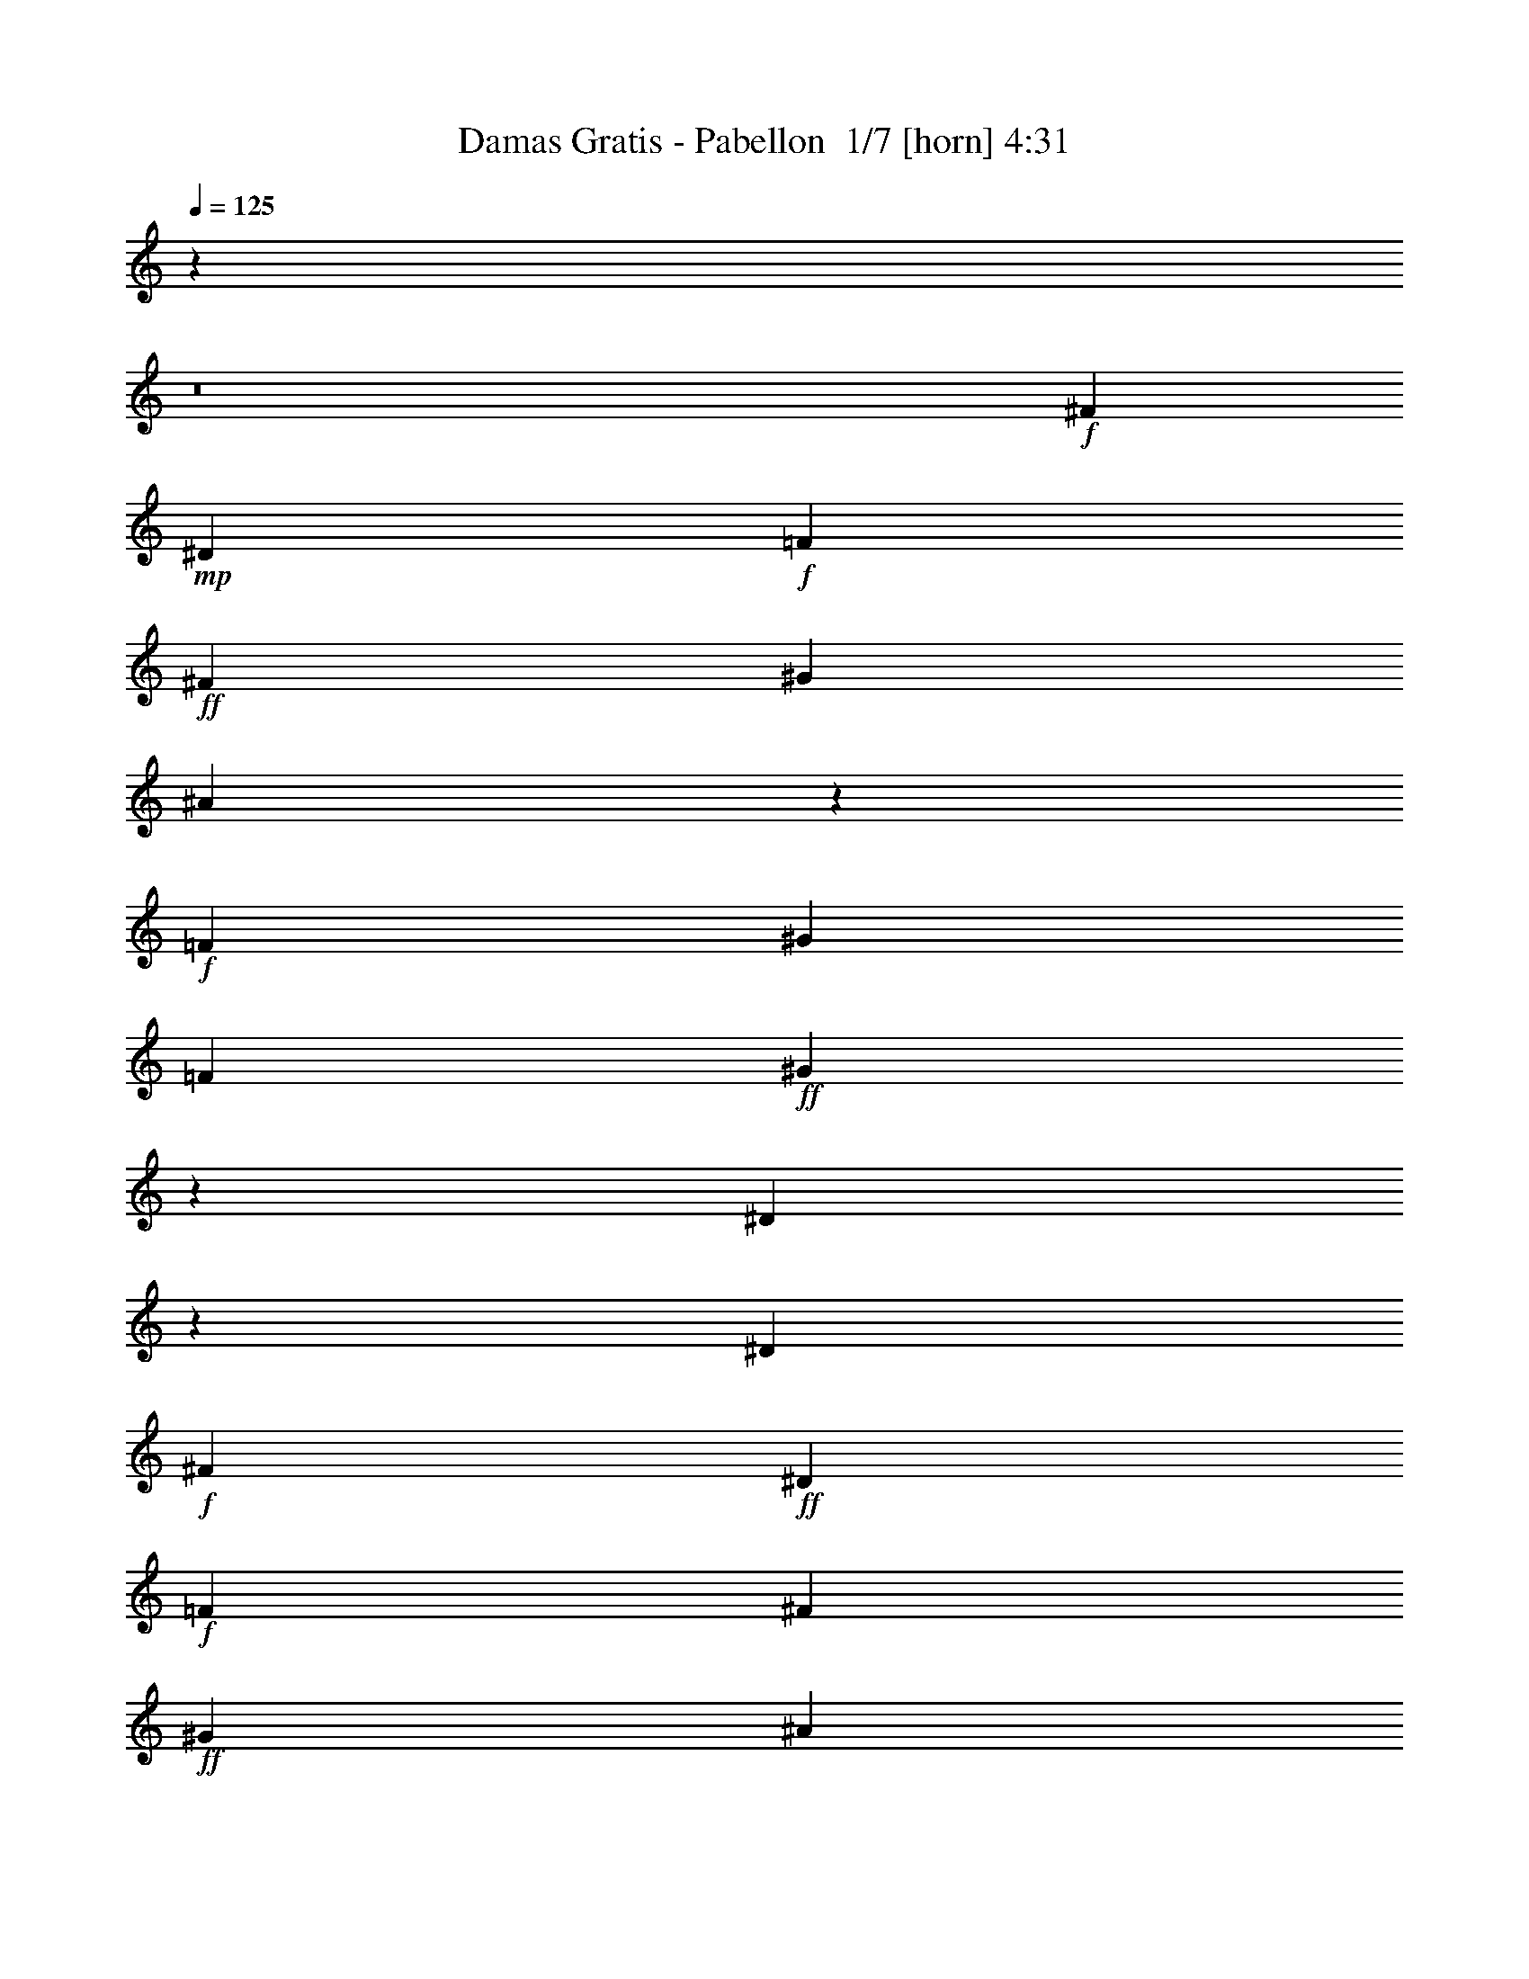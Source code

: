 % Produced with Bruzo's Transcoding Environment 2.0 alpha 
% Transcribed by Bruzo 

X:1
T: Damas Gratis - Pabellon  1/7 [horn] 4:31
Z: Transcribed with BruTE 24 358 9
L: 1/4
Q: 125
K: C
z55919/4000
z8/1
+f+
[^F2791/8000]
+mp+
[^D2791/8000]
+f+
[=F2791/8000]
+ff+
[^F2791/8000]
[^G2791/8000]
[^A29207/8000]
z2143/4000
+f+
[=F2791/8000]
[^G2791/8000]
[=F2791/8000]
+ff+
[^G1341/8000]
z29/160
[^D51/160]
z379/1000
[^D349/1000]
+f+
[^F2791/8000]
+ff+
[^D2791/8000]
+f+
[=F2791/8000]
[^F2791/8000]
+ff+
[^G2791/8000]
[^A1221/8000]
z4361/8000
[^A1139/8000]
z413/2000
+f+
[^A481/1000]
z867/4000
+ff+
[^G2791/8000]
[=F349/1000]
[^G2791/8000]
[^D1723/2000]
z1481/8000
[^F2791/8000]
+f+
[^D2791/8000]
+ff+
[=F2791/8000]
[^F2791/8000]
[^G2791/8000]
+f+
[^A641/2000]
z1509/4000
[^A1/8]
z1791/8000
+ff+
[^A349/1000]
+mp+
[=F2791/8000]
+ff+
[^G2791/8000]
+f+
[=F2791/8000]
+ff+
[^G513/4000]
z353/1600
[^D247/1600]
z4347/8000
[^D2791/8000]
[^F2791/8000]
+f+
[^D2791/8000]
[=F2791/8000]
+ff+
[^F2791/8000]
[^G349/1000]
[^A1/8]
z1791/8000
+f+
[^A223/1600]
z419/2000
+ff+
[^A331/2000]
z1467/8000
[^A2791/8000]
+f+
[=F2791/8000]
+fff+
[^G2791/8000]
+f+
[=F2791/8000]
+ff+
[^G2791/8000]
[^D15351/8000]
[^A349/2000]
+f+
[^G1331/8000]
z73/400
+mp+
[^F279/1600]
+ff+
[^D3529/1600]
z13693/1000
z8/1
[^f2791/8000]
+mp+
[^a349/1000]
+f+
[=f2791/8000]
+ff+
[^g2791/8000]
+f+
[^d20791/8000]
z52501/4000
z8/1
+ff+
[^F2791/8000]
+f+
[^A2791/8000]
+ff+
[=F2791/8000]
[^G2791/8000]
[^F349/1000]
[^A2791/8000]
+f+
[=F2791/8000]
+ff+
[^G2791/8000]
[^F2791/8000]
[^A2791/8000]
+mp+
[=F2791/8000]
+ff+
[^G2791/8000]
[^D4101/1600]
z44661/4000
z8/1
z8/1
z8/1
z8/1
z8/1
[^C8373/8000]
+f+
[^G,2791/8000]
+ff+
[^C8257/4000]
z16979/8000
[^D8373/8000]
+f+
[^A,2791/8000]
+ff+
[^D16357/8000]
z1071/500
[^C8373/8000]
+f+
[^G,349/1000]
+ff+
[^C16699/8000]
z41913/8000
+mp+
[^A,2791/8000]
+ff+
[^D287/1000]
z1643/4000
[^A,349/1000]
[^D1/8]
z1791/8000
[^C2791/2000]
[=F8373/8000]
[^C2791/8000]
[^D1303/8000]
z7071/8000
+f+
[^A,2791/8000]
+fff+
[^D1319/4000]
z46/125
+ff+
[^A,2791/8000]
[^D253/1600]
z763/4000
[^C1/8]
z2291/4000
[^C87/500]
z1399/8000
+f+
[^C1101/8000]
z169/800
+fff+
[^C131/800]
z267/500
+f+
[=B,349/1000]
[^G,1/8]
z1791/8000
+fff+
[^A,229/1600]
z1807/2000
+ff+
[^A,159/1000]
z1519/8000
[^D1/8]
z2291/4000
[^A,1/8]
z1791/8000
+fff+
[^D277/2000]
z1683/8000
+ff+
[^C9317/8000]
z231/1000
+f+
[=F8373/8000]
+ff+
[^C2791/8000]
[^D1/8]
z7373/8000
[^A,223/1600]
z419/2000
[^D331/2000]
z2129/4000
[^A,621/4000]
z1549/8000
+fff+
[^D1/8]
z28/125
+ff+
[^C1159/8000]
z4423/8000
[^C1077/8000]
z857/4000
+f+
[^C643/4000]
z301/1600
+ff+
[=F499/1600]
z3087/8000
[^D1/8]
z1791/8000
+fff+
[^C2791/8000]
+ff+
[^C37331/8000]
z56791/4000
z8/1
[^F2791/8000]
[^D349/1000]
+f+
[^C2791/8000]
+ff+
[^D4761/2000]
z5477/400
z8/1
[^F2791/8000]
[^D2791/8000]
+f+
[^C2791/8000]
+ff+
[^D19087/8000]
z53451/4000
z8/1
z8/1
+f+
[^F2791/8000]
+mp+
[^D2791/8000]
+f+
[=F2791/8000]
+ff+
[^F2791/8000]
[^G2791/8000]
[^A51143/8000]
z4679/8000
+f+
[=F2791/8000]
[^G2791/8000]
[=F2791/8000]
+ff+
[^G1/8]
z1791/8000
[^D2657/8000]
z117/320
[^D2791/8000]
+f+
[^F349/1000]
+ff+
[^D2791/8000]
+f+
[=F2791/8000]
[^F2791/8000]
+ff+
[^G2791/8000]
[^A83/500]
z2127/4000
[^A623/4000]
z309/1600
+f+
[^A791/1600]
z1627/8000
+ff+
[^G2791/8000]
[=F2791/8000]
[^G2791/8000]
[^D13/16]
z937/4000
[^F2791/8000]
+f+
[^D2791/8000]
+ff+
[=F2791/8000]
[^F2791/8000]
[^G2791/8000]
+f+
[^A2671/8000]
z2911/8000
[^A1089/8000]
z851/4000
+ff+
[^A2791/8000]
+mp+
[=F349/1000]
+ff+
[^G2791/8000]
+f+
[=F2791/8000]
+ff+
[^G1133/8000]
z829/4000
[^D671/4000]
z53/100
[^D2791/8000]
[^F2791/8000]
+f+
[^D2791/8000]
[=F2791/8000]
+ff+
[^F2791/8000]
[^G2791/8000]
[^A507/4000]
z889/4000
+f+
[^A611/4000]
z1569/8000
+ff+
[^A1/8]
z1791/8000
[^A2791/8000]
+f+
[=F2791/8000]
+fff+
[^G2791/8000]
+f+
[=F2791/8000]
+ff+
[^G2791/8000]
[^D15351/8000]
[^A349/2000]
+f+
[^G1/8]
z1791/8000
+mp+
[^F279/1600]
+ff+
[^D2219/1000]
z109437/8000
z8/1
[^f2791/8000]
+mp+
[^a2791/8000]
+f+
[=f2791/8000]
+ff+
[^g349/1000]
+f+
[^d10449/4000]
z20979/1600
z8/1
+ff+
[^F2791/8000]
+f+
[^A2791/8000]
+ff+
[=F2791/8000]
[^G2791/8000]
[^F2791/8000]
[^A349/1000]
+f+
[=F2791/8000]
+ff+
[^G2791/8000]
[^F2791/8000]
[^A2791/8000]
+mp+
[=F2791/8000]
+ff+
[^G2791/8000]
[^D5153/2000]
z100379/8000
z8/1
z8/1
z8/1
z8/1
z8/1
[^C8373/8000]
+f+
[^G,2791/8000]
+ff+
[^C16457/8000]
z4259/2000
[^D8373/8000]
+f+
[^A,2791/8000]
+ff+
[^D163/80]
z17193/8000
[^C4187/4000]
+f+
[^G,2791/8000]
+ff+
[^C8321/4000]
z15403/4000
+mp+
[^A,2791/8000]
+ff+
[^D2403/8000]
z3179/8000
[^A,2791/8000]
[^D103/800]
z881/4000
[^C2791/2000]
[=F8373/8000]
[^C2791/8000]
[^D1/8]
z7373/8000
+f+
[^A,349/1000]
+fff+
[^D549/1600]
z2837/8000
+ff+
[^A,2791/8000]
[^D343/2000]
z1419/8000
[^C1081/8000]
z4501/8000
[^C1/8]
z1791/8000
+f+
[^C151/1000]
z1583/8000
+fff+
[^C1/8]
z2291/4000
+f+
[=B,2791/8000]
[^G,261/2000]
z1747/8000
+fff+
[^A,1253/8000]
z7121/8000
+ff+
[^A,1379/8000]
z353/2000
[^D17/125]
z2247/4000
[^A,503/4000]
z357/1600
+fff+
[^D243/1600]
z197/1000
+ff+
[^C589/500]
z87/400
+f+
[=F4187/4000]
+ff+
[^C2791/8000]
[^D219/1600]
z3639/4000
[^A,611/4000]
z1569/8000
[^D1/8]
z2291/4000
[^A,1349/8000]
z721/4000
+fff+
[^D529/4000]
z1733/8000
+ff+
[^C1267/8000]
z1079/2000
[^C37/250]
z1607/8000
+f+
[^C1393/8000]
z699/4000
+ff+
[=F1301/4000]
z149/400
[^D51/400]
z1771/8000
+fff+
[^C2791/8000]
+ff+
[^C18719/4000]
z122433/8000
z8/1
z8/1
z8/1
z8/1
[^F2791/8000]
+f+
[^D2791/8000]
+mp+
[^C2791/8000]
+fff+
[^D10347/4000]
z89/8
z8/1
z8/1
z8/1

X:2
T: Damas Gratis - Pabellon  2/7 [clarinet] 4:31
Z: Transcribed with BruTE -22 338 7
L: 1/4
Q: 125
K: C
z93079/8000
z8/1
z8/1
z8/1
z8/1
z8/1
+fff+
[^A,1/8]
z4583/8000
[^A,669/4000]
z1453/8000
[^A,1047/8000]
z109/500
[^D157/1000]
z307/1600
[^D1/8]
z1791/8000
[^D587/4000]
z1617/8000
[^D1383/8000]
z22/125
[^F273/2000]
z449/800
[^F101/800]
z1781/8000
[^D2719/8000]
z179/500
[^D71/500]
z331/1600
[^F269/1600]
z4237/8000
[^C1263/8000]
z4319/8000
[^C1181/8000]
z161/800
[^C2791/8000]
[=F2791/8000]
[^G2791/8000]
[=F2791/8000]
[^G2791/8000]
[^D2487/1600]
z4947/4000
[^A,553/4000]
z1119/2000
[^A,16/125]
z1767/8000
[^A,1233/8000]
z779/4000
[^D1/8]
z1791/8000
[^D1151/8000]
z1641/8000
[^D1359/8000]
z179/1000
[^D267/2000]
z1723/8000
[^F1277/8000]
z861/1600
[^F239/1600]
z399/2000
[^D601/2000]
z1589/4000
[^D661/4000]
z1469/8000
[^F2531/8000]
z3051/8000
[^C1/8]
z4583/8000
[^C683/4000]
z57/320
[^C43/320]
z429/2000
[=F2791/8000]
[^G2791/8000]
[=F2791/8000]
[^G1/8]
z1791/8000
[^D681/400]
z19873/8000
[^D1127/8000]
z891/1600
[^D209/1600]
z873/4000
[^D627/4000]
z1537/8000
[^C1/8]
z2291/4000
[^C1381/8000]
z1411/8000
[^C1089/8000]
z851/4000
[^C649/4000]
z1493/8000
[=F2791/8000]
[^D19/125]
z63/320
[^C1/8]
z1791/8000
[^D2567/4000]
z603/800
[^D1/8]
z2291/4000
[^D347/2000]
z351/2000
[^D137/1000]
z339/1600
[^C261/1600]
z4277/8000
[^C1223/8000]
z49/250
[^C983/2000]
z33/160
[=B,47/160]
z101/250
[^G,317/2000]
z1523/8000
[^A,3977/8000]
z4397/8000
[^A,1103/8000]
z211/1000
[^C289/1000]
z327/800
[^D123/800]
z1561/8000
[^D1/8]
z1791/8000
[^C287/2000]
z2217/4000
[^C533/4000]
z69/320
[^C51/320]
z379/2000
[^C2791/8000]
[=F2791/8000]
[^D1/8]
z1791/8000
[^C1111/8000]
z1681/8000
[^D5319/8000]
z1527/4000
[^A,1/8]
z1791/8000
[^D231/1600]
z4427/8000
[^D1073/8000]
z859/4000
[^D641/4000]
z1509/8000
[^C6491/8000]
z941/4000
[^C559/4000]
z837/4000
[=F1913/4000]
z439/2000
[^D311/2000]
z1547/8000
[^C2791/8000]
[^D2791/8000]
[^C2791/8000]
[^D113/50]
z32159/8000
[^D1341/8000]
z2121/4000
[^D629/4000]
z1533/8000
[^D1/8]
z1791/8000
[^C147/1000]
z2203/4000
[^C547/4000]
z1697/8000
[^C1303/8000]
z93/500
[^C253/2000]
z1779/8000
[=F2791/8000]
[^D1/8]
z1791/8000
[^C1139/8000]
z413/2000
[^D1337/2000]
z5817/8000
[^D1183/8000]
z4399/8000
[^D1101/8000]
z169/800
[^D131/800]
z1481/8000
[^C1019/8000]
z4563/8000
[^C1/8]
z1791/8000
[^C2073/4000]
z359/2000
[=B,641/2000]
z3019/8000
[^G,1/8]
z1791/8000
[^A,369/800]
z4683/8000
[^A,1317/8000]
z737/4000
[^C1263/4000]
z191/500
[^D1/8]
z1791/8000
[^D1153/8000]
z819/4000
[^C681/4000]
z4221/8000
[^C1279/8000]
z189/1000
[^C1/8]
z1791/8000
[^C2791/8000]
[=F2791/8000]
[^D223/1600]
z419/2000
[^C331/2000]
z1467/8000
[^D5533/8000]
z71/200
[^A,29/200]
z1631/8000
[^D1369/8000]
z2107/4000
[^D643/4000]
z301/1600
[^D1/8]
z1791/8000
[^C419/500]
z1669/8000
[^C1331/8000]
z73/400
[=F101/200]
z771/4000
[^D1/8]
z1791/8000
[^C2791/8000]
[^D2791/8000]
[^C2791/8000]
[^D8897/4000]
z10641/4000
[^F1359/4000]
z179/500
[^F71/500]
z331/1600
[^F269/1600]
z723/4000
[^F527/4000]
z1737/8000
[^F1263/8000]
z191/1000
[^G2791/8000]
[^F1181/8000]
z161/800
[=F4187/4000]
[^C1379/2000]
z2857/8000
[^C2643/8000]
z2939/8000
[^D5561/8000]
z703/2000
[^D461/1000]
z947/4000
[=B,1303/4000]
z93/250
[^G,349/1000]
[^D327/500]
z3141/8000
[^D8373/8000]
[^A,1/8]
z1791/8000
[^A,239/1600]
z399/2000
[^F1351/2000]
z2969/8000
[^F4031/8000]
z97/500
[^G153/500]
z1567/4000
[^F683/4000]
z57/320
[=F443/320]
z4231/4000
[^C519/4000]
z877/4000
[^D1373/4000]
z709/2000
[^D291/2000]
z1627/8000
[^D2373/8000]
z3209/8000
[^C1291/8000]
z3/16
[=B,1/2]
z791/4000
[^D2709/4000]
z591/1600
[^D1609/1600]
z3571/2000
[^A,19/125]
z2183/4000
[^A,567/4000]
z1657/8000
[^D2343/8000]
z3239/8000
[^C5261/8000]
z3529/1000
[=F5583/8000]
[^C537/1600]
z2897/8000
[^D11103/8000]
z19599/8000
[^A,1/8]
z2291/4000
[^A,1319/8000]
z23/125
[^D79/250]
z1527/4000
[^C2723/4000]
z28047/8000
[=F2791/4000]
[^C2371/8000]
z3211/8000
[^D10789/8000]
z92871/8000
z8/1
z8/1
[^A,1129/8000]
z831/4000
[^D669/4000]
z1061/2000
[^A,157/1000]
z307/1600
[^D1/8]
z1791/8000
[^C3337/4000]
z4491/8000
[=F6509/8000]
z233/1000
[^C71/500]
z331/1600
[^D769/1600]
z283/500
[^A,2791/8000]
[^D2681/8000]
z1451/4000
[^A,2791/8000]
[^D2791/8000]
[^C629/2000]
z1533/4000
[^C1/8]
z1791/8000
[^C1143/8000]
z103/500
[^C147/500]
z323/800
[^A,2791/8000]
[^G,1/8]
z1791/8000
[^A,461/1000]
z2343/4000
[^A,657/4000]
z1477/8000
[^D2523/8000]
z3059/8000
[^A,2791/8000]
[^D2791/8000]
[^C5359/8000]
z1161/1600
[=F1039/1600]
z3179/8000
[^C1321/8000]
z147/800
[^D403/800]
z4343/8000
[^A,1157/8000]
z817/4000
[^D1183/4000]
z201/500
[^A,2791/8000]
[^D1/8]
z1791/8000
[^C601/4000]
z4381/8000
[^C1119/8000]
z209/1000
[^C2791/8000]
[=F1037/8000]
z877/4000
[=F1373/4000]
z709/2000
[^C291/2000]
z1627/8000
[^D3873/8000]
z1709/8000
[^C1291/8000]
z3/16
[^D15/8]
z7329/8000
[^A,1171/8000]
z81/400
[^D69/400]
z2101/4000
[^A,649/4000]
z1493/8000
[^D1007/8000]
z223/1000
[^C1679/2000]
z4449/8000
[=F6551/8000]
z911/4000
[^C589/4000]
z1613/8000
[^D3887/8000]
z2243/4000
[^A,2791/8000]
[^D2723/8000]
z2859/8000
[^A,349/1000]
[^D2791/8000]
[^C1279/4000]
z189/500
[^C1/8]
z1791/8000
[^C237/1600]
z803/4000
[^C1197/4000]
z797/2000
[^A,2791/8000]
[^G,1021/8000]
z177/800
[^A,373/800]
z4643/8000
[^A,1357/8000]
z287/1600
[^D513/1600]
z3017/8000
[^A,2791/8000]
[^D2791/8000]
[^C5401/8000]
z5763/8000
[=F5237/8000]
z49/125
[^C341/2000]
z357/2000
[^D509/1000]
z4301/8000
[^A,1199/8000]
z199/1000
[^D301/1000]
z1587/4000
[^A,2791/8000]
[^D207/1600]
z439/2000
[^C311/2000]
z2169/4000
[^C581/4000]
z1629/8000
[^C349/1000]
[=F1079/8000]
z107/500
[=F697/2000]
z1397/4000
[^C603/4000]
z317/1600
[^D783/1600]
z1667/8000
[^C1333/8000]
z729/4000
[^D7521/4000]
z7287/8000
[^F,1213/8000]
z789/4000
[^F,1/8]
z2291/4000
[^F,67/400]
z1451/8000
[^A,1049/8000]
z871/4000
[=B,1379/4000]
z353/1000
[^A,2791/8000]
[=B,2477/1600]
z1243/1000
[=B,33/250]
z347/1600
[=B,253/1600]
z763/4000
[=B,2791/4000]
[=F,87/500]
z1399/8000
[^D,20601/8000]
z10101/8000
[^F,1/8]
z1791/8000
[^F,277/2000]
z1683/8000
[^F,2317/8000]
z1633/4000
[^A,617/4000]
z1557/8000
[=B,3943/8000]
z1639/8000
[^A,2791/8000]
[=B,1357/800]
z8759/8000
[^D1241/8000]
z31/160
[^D1/8]
z1791/8000
[^D4159/8000]
z1423/8000
[^C1077/8000]
z857/4000
[^D11143/4000]
z19743/2000
z8/1
z8/1
z8/1
z8/1
[^A,257/2000]
z911/1600
[^A,1/8]
z1791/8000
[^A,577/4000]
z1637/8000
[^D1363/8000]
z357/2000
[^D67/500]
z1719/8000
[^D1281/8000]
z151/800
[^D1/8]
z1791/8000
[^F1199/8000]
z4383/8000
[^F1117/8000]
z837/4000
[^D1163/4000]
z407/1000
[^D311/2000]
z387/2000
[^F1/8]
z2291/4000
[^C137/800]
z1053/2000
[^C161/1000]
z1503/8000
[^C2791/8000]
[=F2791/8000]
[^G2791/8000]
[=F2791/8000]
[^G2791/8000]
[^D6271/4000]
z9787/8000
[^A,1213/8000]
z4369/8000
[^A,1131/8000]
z83/400
[^A,67/400]
z1451/8000
[^D1049/8000]
z871/4000
[^D629/4000]
z1533/8000
[^D1/8]
z28/125
[^D47/320]
z101/500
[^F173/1000]
z2099/4000
[^F651/4000]
z1489/8000
[^D2511/8000]
z3071/8000
[^D1/8]
z1791/8000
[^F1319/4000]
z46/125
[^C33/250]
z2263/4000
[^C1/8]
z28/125
[^C591/4000]
z1609/8000
[=F2791/8000]
[^G2791/8000]
[=F2791/8000]
[^G509/4000]
z1773/8000
[^D13727/8000]
z9883/4000
[^D617/4000]
z1087/2000
[^D18/125]
z1639/8000
[^D1361/8000]
z143/800
[^C107/800]
z141/250
[^C1/8]
z1791/8000
[^C1197/8000]
z319/1600
[^C1/8]
z1791/8000
[=F2791/8000]
[^D1323/8000]
z367/2000
[^C129/1000]
z1759/8000
[^D5241/8000]
z5923/8000
[^D1077/8000]
z901/1600
[^D1/8]
z1791/8000
[^D301/2000]
z397/2000
[^C1/8]
z2291/4000
[^C133/800]
z1461/8000
[^C4039/8000]
z1543/8000
[=B,2457/8000]
z25/64
[^G,11/64]
z177/1000
[^A,1021/2000]
z4289/8000
[^A,1211/8000]
z79/400
[^C121/400]
z3163/8000
[^D1337/8000]
z727/4000
[^D523/4000]
z349/1600
[^C251/1600]
z4327/8000
[^C1173/8000]
z809/4000
[^C691/4000]
z1409/8000
[^C2791/8000]
[=F2791/8000]
[^D1009/8000]
z891/4000
[^C609/4000]
z1573/8000
[^D5427/8000]
z2947/8000
[^A,1053/8000]
z869/4000
[^D631/4000]
z27/50
[^D59/400]
z1611/8000
[^D1389/8000]
z701/4000
[^C3299/4000]
z71/320
[^C49/320]
z783/4000
[=F1967/4000]
z1649/8000
[^D1351/8000]
z9/50
[^C2791/8000]
[^D2791/8000]
[^C2791/8000]
[^D17687/8000]
z4069/1000
[^D1/8]
z4583/8000
[^D273/1600]
z713/4000
[^D537/4000]
z1717/8000
[^C1283/8000]
z4299/8000
[^C1201/8000]
z159/800
[^C1/8]
z1791/8000
[^C1119/8000]
z209/1000
[=F2791/8000]
[^D1037/8000]
z877/4000
[^C623/4000]
z309/1600
[^D1091/1600]
z571/800
[^D129/800]
z1073/2000
[^D151/1000]
z1583/8000
[^D1/8]
z1791/8000
[^C563/4000]
z557/1000
[^C261/2000]
z1747/8000
[^C3753/8000]
z1829/8000
[=B,2671/8000]
z91/250
[^G,17/125]
z1703/8000
[^A,3797/8000]
z143/250
[^A,1/8]
z1791/8000
[^C2633/8000]
z2949/8000
[^D1051/8000]
z87/400
[^D63/400]
z1531/8000
[^C1/8]
z2291/4000
[^C1387/8000]
z281/1600
[^C219/1600]
z53/250
[^C2791/8000]
[=F2791/8000]
[^D611/4000]
z1569/8000
[^C1/8]
z1791/8000
[^D257/400]
z3233/8000
[^A,1267/8000]
z381/2000
[^D1/8]
z2291/4000
[^D697/4000]
z699/4000
[^D551/4000]
z1689/8000
[^C6811/8000]
z781/4000
[^C1/8]
z1791/8000
[=F4147/8000]
z287/1600
[^D213/1600]
z863/4000
[^C2791/8000]
[^D2791/8000]
[^C2791/8000]
[^D17901/8000]
z847/320
[^F93/320]
z3257/8000
[^F1243/8000]
z387/2000
[^F1/8]
z1791/8000
[^F1161/8000]
z163/800
[^F137/800]
z1421/8000
[^G2791/8000]
[^F161/1000]
z1503/8000
[=F8373/8000]
[^C1281/2000]
z13/32
[^C11/32]
z177/500
[^D323/500]
z641/1600
[^D759/1600]
z1787/8000
[=B,2713/8000]
z2869/8000
[^G,2791/8000]
[^D267/400]
z1517/4000
[^D8373/8000]
[^A,1093/8000]
z849/4000
[^A,651/4000]
z1489/8000
[^F5511/8000]
z1431/4000
[^F2069/4000]
z289/1600
[^G511/1600]
z3027/8000
[^F1/8]
z1791/8000
[=F5341/4000]
z1771/1600
[^C229/1600]
z823/4000
[^D1177/4000]
z3229/8000
[^D1271/8000]
z19/100
[^D31/100]
z1551/4000
[^C1/8]
z1791/8000
[=B,4107/8000]
z59/320
[^D221/320]
z89/250
[^D1019/1000]
z14177/8000
[^A,1323/8000]
z4259/8000
[^A,1241/8000]
z31/160
[^D49/160]
z783/2000
[^C671/1000]
z225/64
[=F2791/4000]
[^C2293/8000]
z329/800
[^D1071/800]
z2499/1000
[^A,63/500]
z2287/4000
[^A,1/8]
z1791/8000
[^D527/1600]
z2947/8000
[^C5553/8000]
z1397/400
[=F2791/4000]
[^C1239/4000]
z97/250
[^D681/500]
z23191/2000
z8/1
z8/1
[^A,309/2000]
z311/1600
[^D1/8]
z2291/4000
[^A,1363/8000]
z357/2000
[^D67/500]
z1719/8000
[^C6781/8000]
z137/250
[=F827/1000]
z1757/8000
[^C1243/8000]
z387/2000
[^D247/500]
z4421/8000
[^A,2791/8000]
[^D697/2000]
z559/1600
[^A,2791/8000]
[^D2791/8000]
[^C2623/8000]
z2959/8000
[^C1041/8000]
z7/32
[^C5/32]
z1541/8000
[^C2459/8000]
z3123/8000
[^A,2791/8000]
[^G,543/4000]
z341/1600
[^A,759/1600]
z4579/8000
[^A,1/8]
z1791/8000
[^D263/800]
z369/1000
[^A,2791/8000]
[^D2791/8000]
[^C2733/4000]
z2849/4000
[=F2651/4000]
z48/125
[^C1/8]
z1791/8000
[^D4137/8000]
z1059/2000
[^A,79/500]
z1527/8000
[^D2473/8000]
z3109/8000
[^A,2791/8000]
[^D11/80]
z1691/8000
[^C1309/8000]
z4273/8000
[^C1227/8000]
z313/1600
[^C2791/8000]
[=F143/1000]
z1647/8000
[=F2353/8000]
z3229/8000
[^C1271/8000]
z19/100
[^D199/400]
z801/4000
[^C1/8]
z1791/8000
[^D15107/8000]
z3611/4000
[^A,639/4000]
z1513/8000
[^D1/8]
z2291/4000
[^A,1/8]
z1791/8000
[^D557/4000]
z1677/8000
[^C6823/8000]
z2171/4000
[=F3329/4000]
z343/1600
[^C257/1600]
z753/4000
[^D1997/4000]
z4379/8000
[^A,2791/8000]
[^D233/800]
z813/2000
[^A,2791/8000]
[^D2791/8000]
[^C1333/4000]
z2917/8000
[^C1083/8000]
z427/2000
[^C323/2000]
z1499/8000
[^C2501/8000]
z3081/8000
[^A,2791/8000]
[^G,141/1000]
z1663/8000
[^A,3837/8000]
z567/1000
[^A,1/8]
z1791/8000
[^D2673/8000]
z291/800
[^A,2791/8000]
[^D2791/8000]
[^C1377/2000]
z707/1000
[=F167/250]
z3029/8000
[^C1/8]
z1791/8000
[^D209/400]
z2097/4000
[^A,653/4000]
z297/1600
[^D503/1600]
z3067/8000
[^A,2791/8000]
[^D571/4000]
z1649/8000
[^C1351/8000]
z4231/8000
[^C1269/8000]
z761/4000
[^C2791/8000]
[=F1187/8000]
z401/2000
[=F599/2000]
z3187/8000
[^C1313/8000]
z739/4000
[^D2011/4000]
z39/200
[^C1/8]
z1791/8000
[^D15149/8000]
z359/400
[^F,33/200]
z1471/8000
[^F,1029/8000]
z881/4000
[^F,1369/4000]
z711/2000
[^A,2791/8000]
[=B,773/1600]
z1717/8000
[^A,2791/8000]
[=B,3123/2000]
z9837/8000
[=B,1163/8000]
z407/2000
[=B,343/2000]
z1419/8000
[=B,2791/4000]
[=F,1/8]
z1791/8000
[^D,5177/2000]
z4997/4000
[^F,503/4000]
z357/1600
[^F,243/1600]
z197/1000
[^F,303/1000]
z3159/8000
[^A,1341/8000]
z29/160
[=B,81/160]
z383/2000
[^A,2791/8000]
[=B,13677/8000]
z2163/2000
[^D337/2000]
z1443/8000
[^D1057/8000]
z867/4000
[^D1883/4000]
z227/1000
[^C37/250]
z1607/8000
[^D21893/8000]
z247/16

X:3
T: Damas Gratis - Pabellon  3/7 [student fiddle] 4:31
Z: Transcribed with BruTE -1 279 10
L: 1/4
Q: 125
K: C
z55821/8000
+p+
[^C,2679/8000]
z2903/8000
+f+
[^C,2791/8000]
+p+
[^C,653/4000]
z297/1600
[^C,503/1600]
z767/2000
+f+
[^C,2791/8000]
+p+
[^C,1141/8000]
z33/160
[^C,47/160]
z101/250
+f+
[^C,2791/8000]
+p+
[^C,1/8]
z1791/8000
[^C,1343/4000]
z181/500
+f+
[^C,2791/8000]
+p+
[^C,1313/8000]
z739/4000
[^C,1261/4000]
z3061/8000
+f+
[^C,2791/8000]
+p+
[^C,287/2000]
z1643/8000
[^C,2357/8000]
z129/320
+f+
[^C,2791/8000]
+p+
[^C,1/8]
z1791/8000
[^C,2693/8000]
z2889/8000
+f+
[^C,2791/8000]
+p+
[^C,33/200]
z1471/8000
[^C,2529/8000]
z1527/4000
+f+
[^C,2791/8000]
+p+
[^C,231/1600]
z1819/160
[^C,51/160]
z379/1000
+f+
[^C,349/1000]
+p+
[^C,147/1000]
z323/1600
[^C,477/1600]
z3197/8000
+f+
[^C,2791/8000]
+p+
[^C,253/2000]
z1779/8000
[^C,2721/8000]
z2861/8000
+f+
[^C,2791/8000]
+p+
[^C,337/2000]
z1443/8000
[^C,2557/8000]
z121/320
+f+
[^C,349/1000]
+p+
[^C,1183/8000]
z201/1000
[^C,279/1600]
[^C,349/2000]
+mp+
[^C,279/1600]
[^C,349/2000]
+f+
[^C,2791/8000]
+ff+
[^C,1019/8000]
z443/2000
+p+
[^C,279/1600]
[^C,349/2000]
+mp+
[^C,349/2000]
[^C,279/1600]
+f+
[^C,2791/8000]
+ff+
[^C,271/1600]
z359/2000
+p+
[^C,641/2000]
z1509/4000
+f+
[^C,2791/8000]
+p+
[^C,1191/8000]
z1601/8000
[^C,2399/8000]
z3183/8000
+f+
[^C,2791/8000]
+p+
[^C,513/4000]
z353/1600
[^C,279/1600]
[^C,349/2000]
+mp+
[^C,349/2000]
[^C,279/1600]
+f+
[^C,2791/8000]
+ff+
[^C,681/4000]
z1429/8000
+p+
[^C,349/2000]
[^C,279/1600]
+mp+
[^C,349/2000]
[^C,279/1600]
+f+
[^C,2791/8000]
+ff+
[^C,599/4000]
z797/4000
+p+
[^C,1203/4000]
z397/1000
+f+
[^C,2791/8000]
+p+
[^C,1033/8000]
z879/4000
[^C,1371/4000]
z71/200
+f+
[^C,2791/8000]
+p+
[^C,1369/8000]
z711/4000
[^C,1289/4000]
z751/2000
+f+
[^C,2791/8000]
+p+
[^C,241/1600]
z1587/8000
[^C,2413/8000]
z3169/8000
+f+
[^C,2791/8000]
+p+
[^C,13/100]
z1751/8000
[^C,2749/8000]
z2833/8000
+f+
[^C,2791/8000]
+p+
[^C,43/250]
z283/1600
[^C,517/1600]
z2997/8000
+f+
[^C,2791/8000]
+p+
[^C,303/2000]
z1579/8000
[^C,2421/8000]
z1581/4000
+f+
[^C,2791/8000]
+p+
[^C,1047/8000]
z109/500
[^C,689/2000]
z1413/4000
+f+
[^C,2791/8000]
+p+
[^C,1383/8000]
z22/125
[^C,81/250]
z299/800
+f+
[^C,2791/8000]
+p+
[^C,1219/8000]
z393/2000
[^C,607/2000]
z631/1600
+f+
[^C,2791/8000]
+p+
[^C,527/4000]
z1737/8000
[^C,2763/8000]
z2819/8000
+f+
[^C,2791/8000]
+p+
[^C,139/800]
z1401/8000
[^C,2599/8000]
z2983/8000
+f+
[^C,2791/8000]
+p+
[^C,613/4000]
z313/1600
[^C,487/1600]
z787/2000
+f+
[^C,2791/8000]
+p+
[^C,1061/8000]
z173/800
[^C,277/800]
z703/2000
+f+
[^C,2791/8000]
+p+
[^C,1/8]
z1791/8000
[^C,1303/4000]
z93/250
+f+
[^C,2791/8000]
+p+
[^C,1233/8000]
z779/4000
[^C,1221/4000]
z3141/8000
+f+
[^C,2791/8000]
+p+
[^C,267/2000]
z1723/8000
[^C,2777/8000]
z561/1600
+f+
[^C,2791/8000]
+p+
[^C,1/8]
z1791/8000
[^C,2613/8000]
z2969/8000
+f+
[^C,2791/8000]
+p+
[^C,31/200]
z1551/8000
[^C,2449/8000]
z1567/4000
+f+
[^C,2791/8000]
+p+
[^C,43/320]
z429/2000
[^C,87/250]
z1399/4000
+f+
[^C,2791/8000]
+p+
[^C,1/8]
z1791/8000
[^C,131/400]
z1481/4000
+f+
[^C,2791/8000]
+p+
[^C,1247/8000]
z193/1000
[^C,307/1000]
z3127/8000
+f+
[^C,2791/8000]
+p+
[^C,541/4000]
z1709/8000
[^C,2791/8000]
z2791/8000
+f+
[^C,2791/8000]
+p+
[^C,1/8]
z1791/8000
[^C,2627/8000]
z591/1600
+f+
[^C,2791/8000]
+p+
[^C,627/4000]
z1537/8000
[^C,2463/8000]
z3119/8000
+f+
[^C,349/1000]
+p+
[^C,1089/8000]
z851/4000
[^C,1149/4000]
z821/2000
+f+
[^C,2791/8000]
+p+
[^C,1/8]
z1791/8000
[^C,1317/4000]
z737/2000
+f+
[^C,2791/8000]
+p+
[^C,1261/8000]
z153/800
[^C,247/800]
z389/1000
+f+
[^C,349/1000]
+p+
[^C,137/1000]
z339/1600
[^C,461/1600]
z3277/8000
+f+
[^C,2791/8000]
+p+
[^C,1/8]
z1791/8000
[^C,2641/8000]
z2941/8000
+f+
[^C,2791/8000]
+p+
[^C,317/2000]
z1523/8000
[^C,2477/8000]
z621/1600
+f+
[^C,349/1000]
+p+
[^C,1103/8000]
z211/1000
[^C,289/1000]
z327/800
+f+
[^C,2791/8000]
+p+
[^C,1/8]
z1791/8000
[^C,331/1000]
z1467/4000
+f+
[^C,2791/8000]
+p+
[^C,51/320]
z379/2000
[^C,621/2000]
z1549/4000
+f+
[^C,2791/8000]
+p+
[^C,1111/8000]
z1681/8000
[^C,2319/8000]
z3263/8000
+f+
[^C,2791/8000]
+p+
[^C,1/8]
z1791/8000
[^C,531/1600]
z2927/8000
+f+
[^C,2791/8000]
+p+
[^C,641/4000]
z1509/8000
[^C,2491/8000]
z3091/8000
+f+
[^C,2791/8000]
+p+
[^C,559/4000]
z837/4000
[^C,1163/4000]
z407/1000
+f+
[^C,2791/8000]
+p+
[^C,1/8]
z1791/8000
[^C,1331/4000]
z73/200
+f+
[^C,2791/8000]
+p+
[^C,1289/8000]
z751/4000
[^C,1249/4000]
z771/2000
+f+
[^C,2791/8000]
+p+
[^C,9/64]
z833/4000
[^C,1167/4000]
z3249/8000
+f+
[^C,2791/8000]
+p+
[^C,1/8]
z1791/8000
[^C,2669/8000]
z2913/8000
+f+
[^C,2791/8000]
+p+
[^C,81/500]
z299/1600
[^C,501/1600]
z3077/8000
+f+
[^C,2791/8000]
+p+
[^C,283/2000]
z1659/8000
[^C,2341/8000]
z1621/4000
+f+
[^C,2791/8000]
+p+
[^C,1/8]
z1791/8000
[^C,669/2000]
z1453/4000
+f+
[^C,2791/8000]
+p+
[^C,1303/8000]
z93/500
[^C,157/500]
z307/800
+f+
[^C,2791/8000]
+p+
[^C,1139/8000]
z413/2000
[^C,587/2000]
z647/1600
+f+
[^C,2791/8000]
+p+
[^C,1/8]
z1791/8000
[^C,2683/8000]
z2899/8000
+f+
[^C,2791/8000]
+p+
[^C,131/800]
z1481/8000
[^C,2519/8000]
z3063/8000
+f+
[^C,2791/8000]
+p+
[^C,573/4000]
z329/1600
[^C,471/1600]
z807/2000
+f+
[^C,2791/8000]
+p+
[^C,1/8]
z1791/8000
[^C,269/800]
z723/2000
+f+
[^C,2791/8000]
+p+
[^C,1317/8000]
z737/4000
[^C,1263/4000]
z191/500
+f+
[^C,2791/8000]
+p+
[^C,1153/8000]
z819/4000
[^C,1181/4000]
z3221/8000
+f+
[^C,2791/8000]
+p+
[^C,1/8]
z1791/8000
[^C,2697/8000]
z577/1600
+f+
[^C,2791/8000]
+p+
[^C,331/2000]
z1467/8000
[^C,2533/8000]
z3049/8000
+f+
[^C,2791/8000]
+p+
[^C,29/200]
z1631/8000
[^C,2369/8000]
z1607/4000
+f+
[^C,2791/8000]
+p+
[^C,1/8]
z1791/8000
[^C,169/500]
z1439/4000
+f+
[^C,2791/8000]
+p+
[^C,1331/8000]
z73/400
[^C,127/400]
z1521/4000
+f+
[^C,2791/8000]
+p+
[^C,1167/8000]
z203/1000
[^C,297/1000]
z1603/4000
+f+
[^C,349/1000]
+p+
[^C,501/4000]
z1789/8000
[^C,2711/8000]
z2871/8000
+f+
[^C,2791/8000]
+p+
[^C,669/4000]
z1453/8000
[^C,2547/8000]
z607/1600
+f+
[^C,2791/8000]
+p+
[^C,587/4000]
z1617/8000
[^C,2383/8000]
z3199/8000
+f+
[^C,349/1000]
+p+
[^C,1009/8000]
z891/4000
+mp+
[^C,1359/4000^C1359/4000-^F1359/4000-^A1359/4000-]
+ppp+
[^C179/500-^F179/500-^A179/500-]
+f+
[^C,2791/8000^C2791/8000-^F2791/8000-^A2791/8000-]
+p+
[^C,269/1600^C269/1600-^F269/1600-^A269/1600-]
+ppp+
[^C723/4000-^F723/4000-^A723/4000-]
+p+
[^C,1277/4000^C1277/4000-^F1277/4000-^A1277/4000-]
+ppp+
[^C757/2000-^F757/2000-^A757/2000-]
+f+
[^C,2791/8000^C2791/8000-^F2791/8000-^A2791/8000-]
+p+
[^C,1181/8000^C1181/8000-^F1181/8000-^A1181/8000-]
+ppp+
[^C161/800^F161/800^A161/800]
+mp+
[^C,239/800=F239/800-^G239/800-]
+ppp+
[=F399/1000-^G399/1000-]
+f+
[^C,349/1000=F349/1000-^G349/1000-]
+p+
[^C,127/1000=F127/1000-^G127/1000-]
+ppp+
[=F71/320-^G71/320-]
+p+
[^C,109/320=F109/320-^G109/320-]
+ppp+
[=F2857/8000-^G2857/8000-]
+f+
[^C,2791/8000=F2791/8000-^G2791/8000-]
+p+
[^C,169/1000=F169/1000-^G169/1000-]
+ppp+
[=F1439/8000^G1439/8000]
+mp+
[^C,2561/8000^D2561/8000-^G2561/8000-=B2561/8000-]
+ppp+
[^D3021/8000-^G3021/8000-=B3021/8000-]
+f+
[^C,2791/8000^D2791/8000-^G2791/8000-=B2791/8000-]
+mp+
[^C,2791/8000^D2791/8000-^G2791/8000-=B2791/8000-]
+p+
[^C,2397/8000^D2397/8000-^G2397/8000-=B2397/8000-]
+ppp+
[^D637/1600-^G637/1600-=B637/1600-]
+f+
[^C,2791/8000^D2791/8000-^G2791/8000-=B2791/8000-]
+mp+
[^C,16/125^D16/125-^G16/125-=B16/125-]
+ppp+
[^D221/1000^G221/1000=B221/1000]
+mp+
[^C,683/2000^D683/2000-^F683/2000-^A683/2000-]
+ppp+
[^D57/160-^F57/160-^A57/160-]
+f+
[^C,2791/8000^D2791/8000-^F2791/8000-^A2791/8000-]
+p+
[^C,1359/8000^D1359/8000-^F1359/8000-^A1359/8000-]
+ppp+
[^D179/1000-^F179/1000-^A179/1000-]
+p+
[^C,321/1000^D321/1000-^F321/1000-^A321/1000-]
+ppp+
[^D1507/4000-^F1507/4000-^A1507/4000-]
+f+
[^C,2791/8000^D2791/8000-^F2791/8000-^A2791/8000-]
+p+
[^C,239/1600^D239/1600-^F239/1600-^A239/1600-]
+ppp+
[^D399/2000^F399/2000^A399/2000]
+mp+
[^C,601/2000^C601/2000-^F601/2000-^A601/2000-]
+ppp+
[^C1589/4000-^F1589/4000-^A1589/4000-]
+f+
[^C,2791/8000^C2791/8000-^F2791/8000-^A2791/8000-]
+p+
[^C,1031/8000^C1031/8000-^F1031/8000-^A1031/8000-]
+ppp+
[^C1761/8000-^F1761/8000-^A1761/8000-]
+p+
[^C,2739/8000^C2739/8000-^F2739/8000-^A2739/8000-]
+ppp+
[^C2843/8000-^F2843/8000-^A2843/8000-]
+f+
[^C,2791/8000^C2791/8000-^F2791/8000-^A2791/8000-]
+p+
[^C,683/4000^C683/4000-^F683/4000-^A683/4000-]
+ppp+
[^C57/320^F57/320^A57/320]
+mp+
[^C,103/320=F103/320-^G103/320-]
+ppp+
[=F3007/8000-^G3007/8000-]
+f+
[^C,2791/8000=F2791/8000-^G2791/8000-]
+p+
[^C,601/4000=F601/4000-^G601/4000-]
+ppp+
[=F1589/8000-^G1589/8000-]
+p+
[^C,2411/8000=F2411/8000-^G2411/8000-]
+ppp+
[=F3171/8000-^G3171/8000-]
+f+
[^C,2791/8000=F2791/8000-^G2791/8000-]
+p+
[^C,519/4000=F519/4000-^G519/4000-]
+ppp+
[=F877/4000^G877/4000]
+mp+
[^C,1373/4000^D1373/4000-^G1373/4000-=B1373/4000-]
+ppp+
[^D709/2000-^G709/2000-=B709/2000-]
+f+
[^C,2791/8000^D2791/8000-^G2791/8000-=B2791/8000-]
+mp+
[^C,2791/8000^D2791/8000-^G2791/8000-=B2791/8000-]
+p+
[^C,1291/4000^D1291/4000-^G1291/4000-=B1291/4000-]
+ppp+
[^D3/8-^G3/8-=B3/8-]
+f+
[^C,2791/8000^D2791/8000-^G2791/8000-=B2791/8000-]
+mp+
[^C,1209/8000^D1209/8000-^G1209/8000-=B1209/8000-]
+ppp+
[^D791/4000^G791/4000=B791/4000]
+mp+
[^C,1209/4000^D1209/4000-^F1209/4000-^A1209/4000-]
+ppp+
[^D791/2000-^F791/2000-^A791/2000-]
+f+
[^C,2791/8000^D2791/8000-^F2791/8000-^A2791/8000-]
+p+
[^C,209/1600^D209/1600-^F209/1600-^A209/1600-]
+ppp+
[^D873/4000-^F873/4000-^A873/4000-]
+p+
[^C,1377/4000^D1377/4000-^F1377/4000-^A1377/4000-]
+ppp+
[^D2829/8000-^F2829/8000-^A2829/8000-]
+f+
[^C,2791/8000^D2791/8000-^F2791/8000-^A2791/8000-]
+p+
[^C,69/400^D69/400-^F69/400-^A69/400-]
+ppp+
[^D1411/8000-^F1411/8000-^A1411/8000-]
+p+
[^C,2589/8000^D2589/8000-^F2589/8000-^A2589/8000-]
+ppp+
[^D2993/8000-^F2993/8000-^A2993/8000-]
+f+
[^C,2791/8000^D2791/8000-^F2791/8000-^A2791/8000-]
+p+
[^C,19/125^D19/125-^F19/125-^A19/125-]
+ppp+
[^D63/320-^F63/320-^A63/320-]
+p+
[^C,97/320^D97/320-^F97/320-^A97/320-]
+ppp+
[^D3157/8000-^F3157/8000-^A3157/8000-]
+f+
[^C,2791/8000^D2791/8000-^F2791/8000-^A2791/8000-]
+p+
[^C,263/2000^D263/2000-^F263/2000-^A263/2000-]
+ppp+
[^D1739/8000^F1739/8000^A1739/8000]
+p+
[^C,2761/8000]
z1411/4000
+f+
[^C,2791/8000]
+p+
[^C,1387/8000]
z351/2000
[^C,649/2000]
z1493/4000
+f+
[^C,2791/8000]
+p+
[^C,1223/8000]
z49/250
[^C,349/2000]
[^C,279/1600]
+mp+
[^C,349/2000]
[^C,279/1600]
+f+
[^C,2791/8000]
+ff+
[^C,1059/8000]
z433/2000
+p+
[^C,349/2000]
[^C,349/2000]
+mp+
[^C,279/1600]
[^C,349/2000]
+f+
[^C,2791/8000]
+ff+
[^C,697/4000]
z1397/8000
+p+
[^C,2603/8000]
z2979/8000
+f+
[^C,2791/8000]
+p+
[^C,123/800]
z1561/8000
[^C,2439/8000]
z3143/8000
+f+
[^C,2791/8000]
+p+
[^C,533/4000]
z69/320
[^C,349/2000]
[^C,279/1600]
+mp+
[^C,349/2000]
[^C,349/2000]
+f+
[^C,2791/8000]
+ff+
[^C,1/8]
z1791/8000
+p+
[^C,279/1600]
[^C,349/2000]
+mp+
[^C,279/1600]
[^C,349/2000]
+f+
[^C,2791/8000]
+ff+
[^C,1237/8000]
z777/4000
+p+
[^C,1223/4000]
z49/125
+f+
[^C,2791/8000]
+p+
[^C,1073/8000]
z859/4000
[^C,1391/4000]
z2801/8000
+f+
[^C,2791/8000]
+p+
[^C,1/8]
z1791/8000
[^C,279/1600]
[^C,349/2000]
+mp+
[^C,279/1600]
[^C,349/2000]
+f+
[^C,2791/8000]
+ff+
[^C,311/2000]
z1547/8000
+p+
[^C,349/2000]
[^C,279/1600]
+mp+
[^C,349/2000]
[^C,279/1600]
+f+
[^C,2791/8000]
+ff+
[^C,27/200]
z1711/8000
+p+
[^C,2789/8000]
z1397/4000
+f+
[^C,2791/8000]
+p+
[^C,1/8]
z1791/8000
[^C,41/125]
z1479/4000
+f+
[^C,2791/8000]
+p+
[^C,1251/8000]
z77/400
[^C,349/2000]
[^C,279/1600]
+mp+
[^C,349/2000]
[^C,279/1600]
+f+
[^C,2791/8000]
+ff+
[^C,1087/8000]
z213/1000
+p+
[^C,349/2000]
[^C,279/1600]
+mp+
[^C,349/2000]
[^C,279/1600]
+f+
[^C,349/1000]
+ff+
[^C,1/8]
z1791/8000
+p+
[^C,2631/8000]
z2951/8000
+f+
[^C,2791/8000]
+p+
[^C,629/4000]
z1533/8000
[^C,2467/8000]
z623/1600
+f+
[^C,2791/8000]
+p+
[^C,547/4000]
z1697/8000
[^C,349/2000]
[^C,279/1600]
+mp+
[^C,349/2000]
[^C,279/1600]
+f+
[^C,349/1000]
+ff+
[^C,1/8]
z1791/8000
+p+
[^C,279/1600]
[^C,349/2000]
+mp+
[^C,279/1600]
[^C,349/2000]
+f+
[^C,2791/8000]
+ff+
[^C,253/1600]
z763/4000
+p+
[^C,1237/4000]
z777/2000
+f+
[^C,2791/8000]
+p+
[^C,1101/8000]
z169/800
[^C,231/800]
z409/1000
+f+
[^C,349/1000]
+p+
[^C,1/8]
z1791/8000
[^C,279/1600]
[^C,349/2000]
+mp+
[^C,279/1600]
[^C,349/2000]
+f+
[^C,2791/8000]
+ff+
[^C,159/1000]
z1519/8000
+p+
[^C,279/1600]
[^C,349/2000]
+mp+
[^C,349/2000]
[^C,279/1600]
+f+
[^C,2791/8000]
+ff+
[^C,277/2000]
z1683/8000
+p+
[^C,2317/8000]
z653/1600
+f+
[^C,2791/8000]
+p+
[^C,1/8]
z28/125
[^C,663/2000]
z293/800
+f+
[^C,2791/8000]
+p+
[^C,1279/8000]
z189/1000
[^C,279/1600]
[^C,349/2000]
+mp+
[^C,349/2000]
[^C,279/1600]
+f+
[^C,2791/8000]
+ff+
[^C,223/1600]
z419/2000
+p+
[^C,349/2000]
[^C,279/1600]
+mp+
[^C,349/2000]
[^C,279/1600]
+f+
[^C,2791/8000]
+ff+
[^C,1/8]
z28/125
+p+
[^C,2659/8000]
z2923/8000
+f+
[^C,2791/8000]
+p+
[^C,643/4000]
z301/1600
[^C,499/1600]
z3087/8000
+f+
[^C,2791/8000]
+p+
[^C,561/4000]
z1669/8000
[^C,349/2000]
[^C,279/1600]
+mp+
[^C,349/2000]
[^C,279/1600]
+f+
[^C,2791/8000]
+ff+
[^C,1/8]
z1791/8000
+p+
[^C,349/2000]
[^C,349/2000]
+mp+
[^C,279/1600]
[^C,349/2000]
+f+
[^C,2791/8000]
+ff+
[^C,1293/8000]
z749/4000
+p+
[^C,279/1600]
[^C,349/2000]
+mp+
[^C,279/1600]
[^C,349/2000]
+f+
[^C,2791/8000]
+ff+
[^C,1129/8000]
z831/4000
+p+
[^C,349/2000]
[^C,279/1600]
+mp+
[^C,349/2000]
[^C,279/1600]
+f+
[^C,2791/8000]
+ff+
[^C,1/8]
z1791/8000
+p+
[^C,1337/4000]
z2909/8000
+f+
[^C,2791/8000]
+p+
[^C,13/80]
z1491/8000
[^C,2509/8000]
z3073/8000
+f+
[^C,2791/8000]
+p+
[^C,71/500]
z331/1600
[^C,469/1600]
z3237/8000
+f+
[^C,2791/8000]
+p+
[^C,1/8]
z1791/8000
[^C,2681/8000]
z1451/4000
+f+
[^C,2791/8000]
+p+
[^C,1307/8000]
z371/2000
[^C,629/2000]
z1533/4000
+f+
[^C,2791/8000]
+p+
[^C,1143/8000]
z103/500
[^C,147/500]
z323/800
+f+
[^C,2791/8000]
+p+
[^C,1/8]
z1791/8000
[^C,42/125]
z579/1600
+f+
[^C,2791/8000]
+p+
[^C,657/4000]
z1477/8000
[^C,2523/8000]
z3059/8000
+f+
[^C,2791/8000]
+p+
[^C,23/160]
z1641/8000
[^C,2359/8000]
z3223/8000
+f+
[^C,2791/8000]
+p+
[^C,1/8]
z1791/8000
[^C,539/1600]
z361/1000
+f+
[^C,2791/8000]
+p+
[^C,1321/8000]
z147/800
[^C,253/800]
z763/2000
+f+
[^C,2791/8000]
+p+
[^C,1157/8000]
z817/4000
[^C,1183/4000]
z201/500
+f+
[^C,2791/8000]
+p+
[^C,1/8]
z1791/8000
[^C,1351/4000]
z2881/8000
+f+
[^C,2791/8000]
+p+
[^C,83/500]
z1463/8000
[^C,2537/8000]
z609/1600
+f+
[^C,2791/8000]
+p+
[^C,291/2000]
z1627/8000
[^C,2373/8000]
z3209/8000
+f+
[^C,2791/8000]
+p+
[^C,1/8]
z1791/8000
[^C,2709/8000]
z2873/8000
+f+
[^C,349/1000]
+p+
[^C,267/1600]
z91/500
[^C,159/500]
z1519/4000
+f+
[^C,2791/8000]
+p+
[^C,1171/8000]
z81/400
[^C,119/400]
z1601/4000
+f+
[^C,2791/8000]
+p+
[^C,1007/8000]
z24113/8000
[^C,2387/8000]
z639/1600
+f+
[^C,2791/8000]
+p+
[^C,507/4000]
z1777/8000
[^C,2723/8000]
z2859/8000
+f+
[^C,349/1000]
+p+
[^C,1349/8000]
z721/4000
[^C,1279/4000]
z189/500
+f+
[^C,2791/8000]
+p+
[^C,237/1600]
z803/4000
[^C,1197/4000]
z797/2000
+f+
[^C,2791/8000]
+p+
[^C,1021/8000]
z177/800
[^C,273/800]
z713/2000
+f+
[^C,2791/8000]
+p+
[^C,1357/8000]
z287/1600
[^C,513/1600]
z3017/8000
+f+
[^C,2791/8000]
+p+
[^C,149/1000]
z1599/8000
[^C,2401/8000]
z3181/8000
+f+
[^C,2791/8000]
+p+
[^C,257/2000]
z1763/8000
[^C,2737/8000]
z569/1600
+f+
[^C,2791/8000]
+p+
[^C,341/2000]
z357/2000
[^C,643/2000]
z301/800
+f+
[^C,2791/8000]
+p+
[^C,1199/8000]
z199/1000
[^C,301/1000]
z1587/4000
+f+
[^C,2791/8000]
+p+
[^C,207/1600]
z439/2000
[^C,343/1000]
z1419/4000
+f+
[^C,2791/8000]
+p+
[^C,1371/8000]
z1421/8000
[^C,2579/8000]
z3003/8000
+f+
[^C,2791/8000]
+p+
[^C,603/4000]
z317/1600
[^C,483/1600]
z3167/8000
+f+
[^C,2791/8000]
+p+
[^C,521/4000]
z1749/8000
[^C,2751/8000]
z2831/8000
+f+
[^C,2791/8000]
+p+
[^C,689/4000]
z1413/8000
[^C,2587/8000]
z749/2000
+f+
[^C,2791/8000]
+p+
[^C,1213/8000]
z789/4000
[^C,1211/4000]
z79/200
+f+
[^C,2791/8000]
+p+
[^C,1049/8000]
z871/4000
+mp+
[^C,1379/4000^D1379/4000-^G1379/4000-=B1379/4000-]
+ppp+
[^D353/1000-^G353/1000-=B353/1000-]
+f+
[^C,2791/8000^D2791/8000-^G2791/8000-=B2791/8000-]
+mp+
[^C,2791/8000^D2791/8000-^G2791/8000-=B2791/8000-]
+p+
[^C,1297/4000^D1297/4000-^G1297/4000-=B1297/4000-]
+ppp+
[^D2989/8000-^G2989/8000-=B2989/8000-]
+f+
[^C,2791/8000^D2791/8000-^G2791/8000-=B2791/8000-]
+mp+
[^C,61/400^D61/400-^G61/400-=B61/400-]
+ppp+
[^D1571/8000-^G1571/8000-=B1571/8000-]
+p+
[^C,2429/8000^D2429/8000-^G2429/8000-=B2429/8000-]
+ppp+
[^D3153/8000-^G3153/8000-=B3153/8000-]
+f+
[^C,2791/8000^D2791/8000-^G2791/8000-=B2791/8000-]
+mp+
[^C,2791/8000^D2791/8000-^G2791/8000-=B2791/8000-]
+p+
[^C,553/1600^D553/1600-^G553/1600-=B553/1600-]
+ppp+
[^D2817/8000-^G2817/8000-=B2817/8000-]
+f+
[^C,2791/8000^D2791/8000-^G2791/8000-=B2791/8000-]
+mp+
[^C,87/500^D87/500-^G87/500-=B87/500-]
+ppp+
[^D1399/8000^G1399/8000=B1399/8000]
+mp+
[^C,2601/8000^D2601/8000-^F2601/8000-^A2601/8000-]
+ppp+
[^D1491/4000-^F1491/4000-^A1491/4000-]
+f+
[^C,2791/8000^D2791/8000-^F2791/8000-^A2791/8000-]
+p+
[^C,1227/8000^D1227/8000-^F1227/8000-^A1227/8000-]
+ppp+
[^D391/2000^F391/2000^A391/2000]
+mp+
[^C,609/2000^f609/2000-]
+ppp+
[^f1573/4000-]
+f+
[^C,2791/8000^f2791/8000-]
+p+
[^C,1063/8000^f1063/8000-]
+ppp+
[^f27/125]
+mp+
[^C,693/2000^a693/2000-]
+ppp+
[^a281/800-]
+f+
[^C,2791/8000^a2791/8000-]
+p+
[^C,1/8^a1/8-]
+ppp+
[^a1791/8000]
+mp+
[^C,163/500^f163/500-]
+ppp+
[^f119/320-]
+f+
[^C,2791/8000^f2791/8000-]
+p+
[^C,617/4000^f617/4000-]
+ppp+
[^f1557/8000]
+mp+
[^C,2443/8000^D2443/8000-^G2443/8000-=B2443/8000-]
+ppp+
[^D3139/8000-^G3139/8000-=B3139/8000-]
+f+
[^C,2791/8000^D2791/8000-^G2791/8000-=B2791/8000-]
+mp+
[^C,2791/8000^D2791/8000-^G2791/8000-=B2791/8000-]
+p+
[^C,2779/8000^D2779/8000-^G2779/8000-=B2779/8000-]
+ppp+
[^D2803/8000-^G2803/8000-=B2803/8000-]
+f+
[^C,2791/8000^D2791/8000-^G2791/8000-=B2791/8000-]
+mp+
[^C,1/8^D1/8-^G1/8-=B1/8-]
+ppp+
[^D1791/8000-^G1791/8000-=B1791/8000-]
+p+
[^C,523/1600^D523/1600-^G523/1600-=B523/1600-]
+ppp+
[^D371/1000-^G371/1000-=B371/1000-]
+f+
[^C,2791/8000^D2791/8000-^G2791/8000-=B2791/8000-]
+mp+
[^C,2791/8000^D2791/8000-^G2791/8000-=B2791/8000-]
+p+
[^C,49/160^D49/160-^G49/160-=B49/160-]
+ppp+
[^D783/2000-^G783/2000-=B783/2000-]
+f+
[^C,2791/8000^D2791/8000-^G2791/8000-=B2791/8000-]
+mp+
[^C,1077/8000^D1077/8000-^G1077/8000-=B1077/8000-]
+ppp+
[^D857/4000^G857/4000=B857/4000]
+mp+
[^C,1393/4000^D1393/4000-^F1393/4000-^A1393/4000-]
+ppp+
[^D699/2000-^F699/2000-^A699/2000-]
+f+
[^C,2791/8000^D2791/8000-^F2791/8000-^A2791/8000-]
+p+
[^C,1/8^D1/8-^F1/8-^A1/8-]
+ppp+
[^D1791/8000-^F1791/8000-^A1791/8000-]
+p+
[^C,1311/4000^D1311/4000-^F1311/4000-^A1311/4000-]
+ppp+
[^D2961/8000-^F2961/8000-^A2961/8000-]
+f+
[^C,2791/8000^D2791/8000-^F2791/8000-^A2791/8000-]
+p+
[^C,39/250^D39/250-^F39/250-^A39/250-]
+ppp+
[^D1543/8000-^F1543/8000-^A1543/8000-]
+p+
[^C,2457/8000^D2457/8000-^F2457/8000-^A2457/8000-]
+ppp+
[^D25/64-^F25/64-^A25/64-]
+f+
[^C,2791/8000^D2791/8000-^F2791/8000-^A2791/8000-]
+p+
[^C,271/2000^D271/2000-^F271/2000-^A271/2000-]
+ppp+
[^D1707/8000-^F1707/8000-^A1707/8000-]
+p+
[^C,2293/8000^D2293/8000-^F2293/8000-^A2293/8000-]
+ppp+
[^D3289/8000-^F3289/8000-^A3289/8000-]
+f+
[^C,2791/8000^D2791/8000-^F2791/8000-^A2791/8000-]
+p+
[^C,1/8^D1/8-^F1/8-^A1/8-]
+ppp+
[^D71/400^F71/400^A71/400]
z70343/8000
z8/1
+p+
[^C,2657/8000]
z117/320
+f+
[^C,2791/8000]
+p+
[^C,321/2000]
z377/2000
[^C,623/2000]
z309/800
+f+
[^C,2791/8000]
+p+
[^C,1119/8000]
z209/1000
[^C,291/1000]
z1627/4000
+f+
[^C,2791/8000]
+p+
[^C,1/8]
z1791/8000
[^C,333/1000]
z1459/4000
+f+
[^C,2791/8000]
+p+
[^C,1291/8000]
z3/16
[^C,349/2000]
[^C,349/2000]
+mp+
[^C,279/1600]
[^C,349/2000]
+f+
[^C,2791/8000]
+ff+
[^C,563/4000]
z333/1600
+p+
[^C,279/1600]
[^C,349/2000]
+mp+
[^C,279/1600]
[^C,349/2000]
+f+
[^C,2791/8000]
+ff+
[^C,1/8]
z1791/8000
+p+
[^C,2671/8000]
z2911/8000
+f+
[^C,2791/8000]
+p+
[^C,649/4000]
z1493/8000
[^C,2507/8000]
z769/2000
+f+
[^C,2791/8000]
+p+
[^C,1133/8000]
z829/4000
[^C,279/1600]
[^C,349/2000]
+mp+
[^C,279/1600]
[^C,349/2000]
+f+
[^C,2791/8000]
+ff+
[^C,1/8]
z1791/8000
+p+
[^C,349/2000]
[^C,279/1600]
+mp+
[^C,349/2000]
[^C,279/1600]
+f+
[^C,2791/8000]
+ff+
[^C,261/1600]
z743/4000
+p+
[^C,1257/4000]
z3069/8000
+f+
[^C,2791/8000]
+p+
[^C,57/400]
z1651/8000
[^C,2349/8000]
z3233/8000
+f+
[^C,2791/8000]
+p+
[^C,1/8]
z1791/8000
[^C,537/1600]
z2897/8000
+f+
[^C,2791/8000]
+p+
[^C,41/250]
z1479/8000
[^C,2521/8000]
z1531/4000
+f+
[^C,2791/8000]
+p+
[^C,1147/8000]
z411/2000
[^C,589/2000]
z1613/4000
+f+
[^C,2791/8000]
+p+
[^C,1/8]
z1791/8000
[^C,673/2000]
z289/800
+f+
[^C,2791/8000]
+p+
[^C,1319/8000]
z23/125
[^C,79/250]
z611/1600
+f+
[^C,2791/8000]
+p+
[^C,577/4000]
z1637/8000
[^C,2363/8000]
z3219/8000
+f+
[^C,2791/8000]
+p+
[^C,1/8]
z1791/8000
[^C,2699/8000]
z2883/8000
+f+
[^C,2791/8000]
+p+
[^C,663/4000]
z293/1600
[^C,507/1600]
z381/1000
+f+
[^C,2791/8000]
+p+
[^C,1161/8000]
z163/800
[^C,237/800]
z803/2000
+f+
[^C,2791/8000]
+p+
[^C,1/8]
z1791/8000
[^C,1353/4000]
z719/2000
+f+
[^C,2791/8000]
+p+
[^C,1333/8000]
z729/4000
[^C,1271/4000]
z19/50
+f+
[^C,349/1000]
+p+
[^C,73/500]
z1623/8000
[^C,2377/8000]
z641/1600
+f+
[^C,2791/8000]
+p+
[^C,251/2000]
z1787/8000
[^C,2713/8000]
z2869/8000
+f+
[^C,2791/8000]
+p+
[^C,67/400]
z1451/8000
[^C,2549/8000]
z3033/8000
+f+
[^C,349/1000]
+p+
[^C,47/320]
z101/500
[^C,149/500]
z1599/4000
+f+
[^C,2791/8000]
+p+
[^C,1011/8000]
z89/400
[^C,17/50]
z1431/4000
+f+
[^C,2791/8000]
+p+
[^C,1347/8000]
z361/2000
[^C,639/2000]
z1513/4000
+f+
[^C,349/1000]
+p+
[^C,591/4000]
z1609/8000
[^C,2391/8000]
z3191/8000
+f+
[^C,2791/8000]
+p+
[^C,509/4000]
z1773/8000
[^C,2727/8000]
z571/1600
+f+
[^C,2791/8000]
+p+
[^C,677/4000]
z1437/8000
[^C,2563/8000]
z3019/8000
+f+
[^C,2791/8000]
+p+
[^C,119/800]
z801/4000
[^C,1199/4000]
z199/500
+f+
[^C,2791/8000]
+p+
[^C,41/320]
z883/4000
[^C,1367/4000]
z89/250
+f+
[^C,2791/8000]
+p+
[^C,1361/8000]
z143/800
[^C,257/800]
z753/2000
+f+
[^C,2791/8000]
+p+
[^C,1197/8000]
z319/1600
[^C,481/1600]
z3177/8000
+f+
[^C,2791/8000]
+p+
[^C,129/1000]
z1759/8000
[^C,2741/8000]
z2841/8000
+f+
[^C,2791/8000]
+p+
[^C,171/1000]
z1423/8000
[^C,2577/8000]
z601/1600
+f+
[^C,2791/8000]
+p+
[^C,301/2000]
z397/2000
[^C,603/2000]
z317/800
+f+
[^C,2791/8000]
+p+
[^C,1039/8000]
z219/1000
[^C,687/2000]
z1417/4000
+f+
[^C,2791/8000]
+p+
[^C,11/64]
z177/1000
[^C,323/1000]
z1499/4000
+f+
[^C,2791/8000]
+p+
[^C,1211/8000]
z79/400
[^C,121/400]
z3163/8000
+f+
[^C,2791/8000]
+p+
[^C,523/4000]
z349/1600
[^C,551/1600]
z2827/8000
+f+
[^C,2791/8000]
+p+
[^C,691/4000]
z1409/8000
[^C,2591/8000]
z2991/8000
+f+
[^C,2791/8000]
+p+
[^C,609/4000]
z1573/8000
[^C,2427/8000]
z789/2000
+f+
[^C,2791/8000]
+p+
[^C,1053/8000]
z869/4000
[^C,1381/4000]
z141/400
+f+
[^C,2791/8000]
+p+
[^C,1389/8000]
z701/4000
[^C,1299/4000]
z373/1000
+f+
[^C,2791/8000]
+p+
[^C,49/320]
z783/4000
[^C,1217/4000]
z3149/8000
+f+
[^C,2791/8000]
+p+
[^C,53/400]
z1731/8000
[^C,2769/8000]
z2813/8000
+f+
[^C,2791/8000]
+p+
[^C,349/2000]
z279/1600
[^C,521/1600]
z2977/8000
+f+
[^C,2791/8000]
+p+
[^C,77/500]
z1559/8000
[^C,2441/8000]
z1571/4000
+f+
[^C,2791/8000]
+p+
[^C,1067/8000]
z431/2000
[^C,347/1000]
z1403/4000
+f+
[^C,2791/8000]
+p+
[^C,1/8]
z1791/8000
[^C,653/2000]
z297/800
+f+
[^C,2791/8000]
+p+
[^C,1239/8000]
z97/500
[^C,153/500]
z627/1600
+f+
[^C,2791/8000]
+p+
[^C,537/4000]
z1717/8000
[^C,2783/8000]
z2799/8000
+f+
[^C,2791/8000]
+p+
[^C,1/8]
z1791/8000
[^C,2619/8000]
z2963/8000
+f+
[^C,2791/8000]
+p+
[^C,623/4000]
z309/1600
[^C,491/1600]
z391/1000
+f+
[^C,2791/8000]
+p+
[^C,1081/8000]
z171/800
[^C,279/800]
z349/1000
+f+
[^C,2791/8000]
+p+
[^C,1/8]
z1791/8000
[^C,1313/4000]
z739/2000
+f+
[^C,2791/8000]
+p+
[^C,1253/8000]
z769/4000
[^C,1231/4000]
z39/100
+f+
[^C,349/1000]
+p+
[^C,17/125]
z1703/8000
[^C,2297/8000]
z657/1600
+f+
[^C,2791/8000]
+p+
[^C,1/8]
z1791/8000
[^C,2633/8000]
z2949/8000
+f+
[^C,2791/8000]
+p+
[^C,63/400]
z1531/8000
[^C,2469/8000]
z3113/8000
+f+
[^C,349/1000]
+p+
[^C,219/1600]
z53/250
[^C,36/125]
z1639/4000
+f+
[^C,2791/8000]
+p+
[^C,1/8]
z1791/8000
[^C,33/100]
z1471/4000
+f+
[^C,2791/8000]
+p+
[^C,1267/8000]
z381/2000
[^C,619/2000]
z1553/4000
+f+
[^C,349/1000]
+p+
[^C,551/4000]
z1689/8000
[^C,2311/8000]
z3271/8000
+f+
[^C,2791/8000]
+p+
[^C,1/8]
z1791/8000
[^C,2647/8000]
z587/1600
+f+
[^C,2791/8000]
+p+
[^C,637/4000]
z1517/8000
[^C,2483/8000]
z3099/8000
+f+
[^C,2791/8000]
+p+
[^C,111/800]
z841/4000
[^C,1159/4000]
z51/125
+f+
[^C,2791/8000]
+p+
[^C,1/8]
z1791/8000
[^C,1327/4000]
z183/500
+f+
[^C,2791/8000]
+p+
[^C,1281/8000]
z151/800
[^C,249/800]
z773/2000
+f+
[^C,2791/8000]
+p+
[^C,1117/8000]
z67/320
+mp+
[^C,93/320^C93/320-^F93/320-^A93/320-]
+ppp+
[^C3257/8000-^F3257/8000-^A3257/8000-]
+f+
[^C,2791/8000^C2791/8000-^F2791/8000-^A2791/8000-]
+p+
[^C,1/8^C1/8-^F1/8-^A1/8-]
+ppp+
[^C1791/8000-^F1791/8000-^A1791/8000-]
+p+
[^C,2661/8000^C2661/8000-^F2661/8000-^A2661/8000-]
+ppp+
[^C2921/8000-^F2921/8000-^A2921/8000-]
+f+
[^C,2791/8000^C2791/8000-^F2791/8000-^A2791/8000-]
+p+
[^C,161/1000^C161/1000-^F161/1000-^A161/1000-]
+ppp+
[^C1503/8000^F1503/8000^A1503/8000]
+mp+
[^C,2497/8000=F2497/8000-^G2497/8000-]
+ppp+
[=F617/1600-^G617/1600-]
+f+
[^C,2791/8000=F2791/8000-^G2791/8000-]
+p+
[^C,281/2000=F281/2000-^G281/2000-]
+ppp+
[=F1667/8000-^G1667/8000-]
+p+
[^C,2333/8000=F2333/8000-^G2333/8000-]
+ppp+
[=F13/32-^G13/32-]
+f+
[^C,2791/8000=F2791/8000-^G2791/8000-]
+p+
[^C,1/8=F1/8-^G1/8-]
+ppp+
[=F1791/8000^G1791/8000]
+mp+
[^C,667/2000^D667/2000-^G667/2000-=B667/2000-]
+ppp+
[^D1457/4000-^G1457/4000-=B1457/4000-]
+f+
[^C,2791/8000^D2791/8000-^G2791/8000-=B2791/8000-]
+mp+
[^C,2791/8000^D2791/8000-^G2791/8000-=B2791/8000-]
+p+
[^C,313/1000^D313/1000-^G313/1000-=B313/1000-]
+ppp+
[^D1539/4000-^G1539/4000-=B1539/4000-]
+f+
[^C,2791/8000^D2791/8000-^G2791/8000-=B2791/8000-]
+mp+
[^C,1131/8000^D1131/8000-^G1131/8000-=B1131/8000-]
+ppp+
[^D83/400^G83/400=B83/400]
+mp+
[^C,117/400^D117/400-^F117/400-^A117/400-]
+ppp+
[^D3243/8000-^F3243/8000-^A3243/8000-]
+f+
[^C,2791/8000^D2791/8000-^F2791/8000-^A2791/8000-]
+p+
[^C,1/8^D1/8-^F1/8-^A1/8-]
+ppp+
[^D1791/8000-^F1791/8000-^A1791/8000-]
+p+
[^C,107/320^D107/320-^F107/320-^A107/320-]
+ppp+
[^D2907/8000-^F2907/8000-^A2907/8000-]
+f+
[^C,2791/8000^D2791/8000-^F2791/8000-^A2791/8000-]
+p+
[^C,651/4000^D651/4000-^F651/4000-^A651/4000-]
+ppp+
[^D1489/8000^F1489/8000^A1489/8000]
+mp+
[^C,2511/8000^C2511/8000-^F2511/8000-^A2511/8000-]
+ppp+
[^C3071/8000-^F3071/8000-^A3071/8000-]
+f+
[^C,2791/8000^C2791/8000-^F2791/8000-^A2791/8000-]
+p+
[^C,569/4000^C569/4000-^F569/4000-^A569/4000-]
+ppp+
[^C1653/8000-^F1653/8000-^A1653/8000-]
+p+
[^C,2347/8000^C2347/8000-^F2347/8000-^A2347/8000-]
+ppp+
[^C809/2000-^F809/2000-^A809/2000-]
+f+
[^C,2791/8000^C2791/8000-^F2791/8000-^A2791/8000-]
+p+
[^C,1/8^C1/8-^F1/8-^A1/8-]
+ppp+
[^C1791/8000^F1791/8000^A1791/8000]
+mp+
[^C,1341/4000=F1341/4000-^G1341/4000-]
+ppp+
[=F29/80-^G29/80-]
+f+
[^C,2791/8000=F2791/8000-^G2791/8000-]
+p+
[^C,1309/8000=F1309/8000-^G1309/8000-]
+ppp+
[=F741/4000-^G741/4000-]
+p+
[^C,1259/4000=F1259/4000-^G1259/4000-]
+ppp+
[=F383/1000-^G383/1000-]
+f+
[^C,2791/8000=F2791/8000-^G2791/8000-]
+p+
[^C,229/1600=F229/1600-^G229/1600-]
+ppp+
[=F823/4000^G823/4000]
+mp+
[^C,1177/4000^D1177/4000-^G1177/4000-=B1177/4000-]
+ppp+
[^D3229/8000-^G3229/8000-=B3229/8000-]
+f+
[^C,2791/8000^D2791/8000-^G2791/8000-=B2791/8000-]
+mp+
[^C,2791/8000^D2791/8000-^G2791/8000-=B2791/8000-]
+p+
[^C,2689/8000^D2689/8000-^G2689/8000-=B2689/8000-]
+ppp+
[^D2893/8000-^G2893/8000-=B2893/8000-]
+f+
[^C,2791/8000^D2791/8000-^G2791/8000-=B2791/8000-]
+mp+
[^C,329/2000^D329/2000-^G329/2000-=B329/2000-]
+ppp+
[^D59/320^G59/320=B59/320]
+mp+
[^C,101/320^D101/320-^F101/320-^A101/320-]
+ppp+
[^D3057/8000-^F3057/8000-^A3057/8000-]
+f+
[^C,2791/8000^D2791/8000-^F2791/8000-^A2791/8000-]
+p+
[^C,18/125^D18/125-^F18/125-^A18/125-]
+ppp+
[^D1639/8000-^F1639/8000-^A1639/8000-]
+p+
[^C,2361/8000^D2361/8000-^F2361/8000-^A2361/8000-]
+ppp+
[^D1611/4000-^F1611/4000-^A1611/4000-]
+f+
[^C,2791/8000^D2791/8000-^F2791/8000-^A2791/8000-]
+p+
[^C,1/8^D1/8-^F1/8-^A1/8-]
+ppp+
[^D1791/8000-^F1791/8000-^A1791/8000-]
+p+
[^C,337/1000^D337/1000-^F337/1000-^A337/1000-]
+ppp+
[^D1443/4000-^F1443/4000-^A1443/4000-]
+f+
[^C,2791/8000^D2791/8000-^F2791/8000-^A2791/8000-]
+p+
[^C,1323/8000^D1323/8000-^F1323/8000-^A1323/8000-]
+ppp+
[^D367/2000-^F367/2000-^A367/2000-]
+p+
[^C,633/2000^D633/2000-^F633/2000-^A633/2000-]
+ppp+
[^D61/160-^F61/160-^A61/160-]
+f+
[^C,2791/8000^D2791/8000-^F2791/8000-^A2791/8000-]
+p+
[^C,1159/8000^D1159/8000-^F1159/8000-^A1159/8000-]
+ppp+
[^D51/250^F51/250^A51/250]
+p+
[^C,37/125]
z643/1600
+f+
[^C,2791/8000]
+p+
[^C,1/8]
z1791/8000
[^C,2703/8000]
z2879/8000
+f+
[^C,2791/8000]
+p+
[^C,133/800]
z1461/8000
[^C,349/2000]
[^C,279/1600]
+mp+
[^C,349/2000]
[^C,279/1600]
+f+
[^C,2791/8000]
+ff+
[^C,583/4000]
z13/64
+p+
[^C,349/2000]
[^C,279/1600]
+mp+
[^C,349/2000]
[^C,279/1600]
+f+
[^C,349/1000]
+ff+
[^C,1001/8000]
z179/800
+p+
[^C,271/800]
z359/1000
+f+
[^C,2791/8000]
+p+
[^C,1337/8000]
z727/4000
[^C,1273/4000]
z759/2000
+f+
[^C,2791/8000]
+p+
[^C,1173/8000]
z809/4000
[^C,349/2000]
[^C,279/1600]
+mp+
[^C,349/2000]
[^C,279/1600]
+f+
[^C,349/1000]
+ff+
[^C,63/500]
z1783/8000
+p+
[^C,279/1600]
[^C,349/2000]
+mp+
[^C,279/1600]
[^C,349/2000]
+f+
[^C,2791/8000]
+ff+
[^C,21/125]
z1447/8000
+p+
[^C,2553/8000]
z3029/8000
+f+
[^C,2791/8000]
+p+
[^C,59/400]
z1611/8000
[^C,2389/8000]
z3193/8000
+f+
[^C,349/1000]
+p+
[^C,203/1600]
z111/500
[^C,279/1600]
[^C,349/2000]
+mp+
[^C,279/1600]
[^C,349/2000]
+f+
[^C,2791/8000]
+ff+
[^C,1351/8000]
z9/50
+p+
[^C,279/1600]
[^C,349/2000]
+mp+
[^C,349/2000]
[^C,279/1600]
+f+
[^C,2791/8000]
+ff+
[^C,1187/8000]
z401/2000
+p+
[^C,599/2000]
z1593/4000
+f+
[^C,2791/8000]
+p+
[^C,1023/8000]
z1769/8000
[^C,2731/8000]
z2851/8000
+f+
[^C,2791/8000]
+p+
[^C,679/4000]
z1433/8000
[^C,279/1600]
[^C,349/2000]
+mp+
[^C,349/2000]
[^C,279/1600]
+f+
[^C,2791/8000]
+ff+
[^C,597/4000]
z1597/8000
+p+
[^C,349/2000]
[^C,279/1600]
+mp+
[^C,349/2000]
[^C,279/1600]
+f+
[^C,2791/8000]
+ff+
[^C,103/800]
z881/4000
+p+
[^C,1369/4000]
z711/2000
+f+
[^C,2791/8000]
+p+
[^C,273/1600]
z713/4000
[^C,1287/4000]
z47/125
+f+
[^C,2791/8000]
+p+
[^C,1201/8000]
z159/800
[^C,349/2000]
[^C,279/1600]
+mp+
[^C,349/2000]
[^C,279/1600]
+f+
[^C,2791/8000]
+ff+
[^C,1037/8000]
z351/1600
+p+
[^C,279/1600]
[^C,349/2000]
+mp+
[^C,279/1600]
[^C,349/2000]
+f+
[^C,2791/8000]
+ff+
[^C,343/2000]
z1419/8000
+p+
[^C,2581/8000]
z3001/8000
+f+
[^C,2791/8000]
+p+
[^C,151/1000]
z1583/8000
[^C,2417/8000]
z633/1600
+f+
[^C,2791/8000]
+p+
[^C,261/2000]
z1747/8000
[^C,349/2000]
[^C,349/2000]
+mp+
[^C,279/1600]
[^C,349/2000]
+f+
[^C,2791/8000]
+ff+
[^C,1379/8000]
z353/2000
+p+
[^C,279/1600]
[^C,349/2000]
+mp+
[^C,279/1600]
[^C,349/2000]
+f+
[^C,2791/8000]
+ff+
[^C,243/1600]
z197/1000
+p+
[^C,303/1000]
z1579/4000
+f+
[^C,2791/8000]
+p+
[^C,1051/8000]
z87/400
[^C,69/200]
z2823/8000
+f+
[^C,2791/8000]
+p+
[^C,693/4000]
z281/1600
[^C,279/1600]
[^C,349/2000]
+mp+
[^C,279/1600]
[^C,349/2000]
+f+
[^C,2791/8000]
+ff+
[^C,611/4000]
z1569/8000
+p+
[^C,349/2000]
[^C,279/1600]
+mp+
[^C,349/2000]
[^C,279/1600]
+f+
[^C,2791/8000]
+ff+
[^C,529/4000]
z1733/8000
+p+
[^C,2767/8000]
z44/125
+f+
[^C,2791/8000]
+p+
[^C,1393/8000]
z699/4000
[^C,1301/4000]
z149/400
+f+
[^C,2791/8000]
+p+
[^C,1229/8000]
z781/4000
[^C,349/2000]
[^C,279/1600]
+mp+
[^C,349/2000]
[^C,279/1600]
+f+
[^C,2791/8000]
+ff+
[^C,213/1600]
z863/4000
+p+
[^C,349/2000]
[^C,279/1600]
+mp+
[^C,349/2000]
[^C,349/2000]
+f+
[^C,2791/8000]
+ff+
[^C,1/8]
z1791/8000
+p+
[^C,279/1600]
[^C,349/2000]
+mp+
[^C,279/1600]
[^C,349/2000]
+f+
[^C,2791/8000]
+ff+
[^C,309/2000]
z311/1600
+p+
[^C,349/2000]
[^C,279/1600]
+mp+
[^C,349/2000]
[^C,279/1600]
+f+
[^C,2791/8000]
+ff+
[^C,67/500]
z1719/8000
+p+
[^C,2781/8000]
z1401/4000
+f+
[^C,2791/8000]
+p+
[^C,1/8]
z1791/8000
[^C,327/1000]
z1483/4000
+f+
[^C,2791/8000]
+p+
[^C,1243/8000]
z387/2000
[^C,613/2000]
z313/800
+f+
[^C,2791/8000]
+p+
[^C,1079/8000]
z107/500
[^C,697/2000]
z559/1600
+f+
[^C,2791/8000]
+p+
[^C,1/8]
z1791/8000
[^C,2623/8000]
z2959/8000
+f+
[^C,2791/8000]
+p+
[^C,5/32]
z1541/8000
[^C,2459/8000]
z3123/8000
+f+
[^C,2791/8000]
+p+
[^C,543/4000]
z341/1600
[^C,459/1600]
z3287/8000
+f+
[^C,349/1000]
+p+
[^C,1/8]
z1791/8000
[^C,263/800]
z369/1000
+f+
[^C,2791/8000]
+p+
[^C,1257/8000]
z767/4000
[^C,1233/4000]
z779/2000
+f+
[^C,2791/8000]
+p+
[^C,1093/8000]
z849/4000
[^C,1151/4000]
z41/100
+f+
[^C,349/1000]
+p+
[^C,1/8]
z1791/8000
[^C,2637/8000]
z589/1600
+f+
[^C,2791/8000]
+p+
[^C,79/500]
z1527/8000
[^C,2473/8000]
z3109/8000
+f+
[^C,2791/8000]
+p+
[^C,11/80]
z1691/8000
[^C,2309/8000]
z3273/8000
+f+
[^C,349/1000]
+p+
[^C,1/8]
z1791/8000
[^C,661/2000]
z1469/4000
+f+
[^C,2791/8000]
+p+
[^C,1271/8000]
z19/100
[^C,31/100]
z1551/4000
+f+
[^C,2791/8000]
+p+
[^C,1107/8000]
z421/2000
[^C,579/2000]
z1633/4000
+f+
[^C,2791/8000]
+p+
[^C,1/8]
z28/125
[^C,2651/8000]
z2931/8000
+f+
[^C,2791/8000]
+p+
[^C,639/4000]
z1513/8000
[^C,2487/8000]
z619/1600
+f+
[^C,2791/8000]
+p+
[^C,557/4000]
z1677/8000
[^C,2323/8000]
z3259/8000
+f+
[^C,2791/8000]
+p+
[^C,1/8]
z28/125
[^C,1329/4000]
z731/2000
+f+
[^C,2791/8000]
+p+
[^C,257/1600]
z753/4000
[^C,1247/4000]
z193/500
+f+
[^C,2791/8000]
+p+
[^C,1121/8000]
z167/800
[^C,233/800]
z813/2000
+f+
[^C,2791/8000]
+p+
[^C,1/8]
z1791/8000
[^C,1333/4000]
z2917/8000
+f+
[^C,2791/8000]
+p+
[^C,323/2000]
z1499/8000
[^C,2501/8000]
z3081/8000
+f+
[^C,2791/8000]
+p+
[^C,141/1000]
z1663/8000
[^C,2337/8000]
z649/1600
+f+
[^C,2791/8000]
+p+
[^C,1/8]
z1791/8000
[^C,2673/8000]
z291/800
+f+
[^C,2791/8000]
+p+
[^C,1299/8000]
z373/2000
[^C,627/2000]
z1537/4000
+f+
[^C,2791/8000]
+p+
[^C,227/1600]
z207/1000
[^C,293/1000]
z1619/4000
+f+
[^C,2791/8000]
+p+
[^C,1/8]
z1791/8000
[^C,67/200]
z2903/8000
+f+
[^C,2791/8000]
+p+
[^C,653/4000]
z297/1600
[^C,503/1600]
z3067/8000
+f+
[^C,2791/8000]
+p+
[^C,571/4000]
z1649/8000
[^C,2351/8000]
z3231/8000
+f+
[^C,2791/8000]
+p+
[^C,1/8]
z1791/8000
[^C,2687/8000]
z181/500
+f+
[^C,2791/8000]
+p+
[^C,1313/8000]
z739/4000
[^C,1261/4000]
z153/400
+f+
[^C,2791/8000]
+p+
[^C,1149/8000]
z821/4000
[^C,1179/4000]
z403/1000
+f+
[^C,2791/8000]
+p+
[^C,1/8]
z1791/8000
[^C,1347/4000]
z2889/8000
+f+
[^C,2791/8000]
+p+
[^C,33/200]
z1471/8000
[^C,2529/8000]
z3053/8000
+f+
[^C,2791/8000]
+p+
[^C,289/2000]
z327/1600
+mp+
[^C,473/1600^D473/1600-^G473/1600-=B473/1600-]
+ppp+
[^D3217/8000-^G3217/8000-=B3217/8000-]
+f+
[^C,2791/8000^D2791/8000-^G2791/8000-=B2791/8000-]
+mp+
[^C,2791/8000^D2791/8000-^G2791/8000-=B2791/8000-]
+p+
[^C,2701/8000^D2701/8000-^G2701/8000-=B2701/8000-]
+ppp+
[^D1441/4000-^G1441/4000-=B1441/4000-]
+f+
[^C,2791/8000^D2791/8000-^G2791/8000-=B2791/8000-]
+mp+
[^C,1327/8000^D1327/8000-^G1327/8000-=B1327/8000-]
+ppp+
[^D183/1000-^G183/1000-=B183/1000-]
+p+
[^C,317/1000^D317/1000-^G317/1000-=B317/1000-]
+ppp+
[^D1523/4000-^G1523/4000-=B1523/4000-]
+f+
[^C,2791/8000^D2791/8000-^G2791/8000-=B2791/8000-]
+mp+
[^C,2791/8000^D2791/8000-^G2791/8000-=B2791/8000-]
+p+
[^C,593/2000^D593/2000-^G593/2000-=B593/2000-]
+ppp+
[^D321/800-^G321/800-=B321/800-]
+f+
[^C,2791/8000^D2791/8000-^G2791/8000-=B2791/8000-]
+mp+
[^C,1/8^D1/8-^G1/8-=B1/8-]
+ppp+
[^D1791/8000^G1791/8000=B1791/8000]
+mp+
[^C,677/2000^D677/2000-^F677/2000-^A677/2000-]
+ppp+
[^D1437/4000-^F1437/4000-^A1437/4000-]
+f+
[^C,349/1000^D349/1000-^F349/1000-^A349/1000-]
+p+
[^C,667/4000^D667/4000-^F667/4000-^A667/4000-]
+ppp+
[^D1457/8000^F1457/8000^A1457/8000]
+mp+
[^C,2543/8000^f2543/8000-]
+ppp+
[^f3039/8000-]
+f+
[^C,2791/8000^f2791/8000-]
+p+
[^C,117/800^f117/800-]
+ppp+
[^f1621/8000]
+mp+
[^C,2379/8000^a2379/8000-]
+ppp+
[^a3203/8000-]
+f+
[^C,2791/8000^a2791/8000-]
+p+
[^C,503/4000^a503/4000-]
+ppp+
[^a357/1600]
+mp+
[^C,543/1600^f543/1600-]
+ppp+
[^f2867/8000-]
+f+
[^C,349/1000^f349/1000-]
+p+
[^C,1341/8000^f1341/8000-]
+ppp+
[^f29/160]
+mp+
[^C,51/160^D51/160-^G51/160-=B51/160-]
+ppp+
[^D379/1000-^G379/1000-=B379/1000-]
+f+
[^C,2791/8000^D2791/8000-^G2791/8000-=B2791/8000-]
+mp+
[^C,2791/8000^D2791/8000-^G2791/8000-=B2791/8000-]
+p+
[^C,1193/4000^D1193/4000-^G1193/4000-=B1193/4000-]
+ppp+
[^D799/2000-^G799/2000-=B799/2000-]
+f+
[^C,2791/8000^D2791/8000-^G2791/8000-=B2791/8000-]
+mp+
[^C,1013/8000^D1013/8000-^G1013/8000-=B1013/8000-]
+ppp+
[^D889/4000-^G889/4000-=B889/4000-]
+p+
[^C,1361/4000^D1361/4000-^G1361/4000-=B1361/4000-]
+ppp+
[^D143/400-^G143/400-=B143/400-]
+f+
[^C,349/1000^D349/1000-^G349/1000-=B349/1000-]
+mp+
[^C,2791/8000^D2791/8000-^G2791/8000-=B2791/8000-]
+p+
[^C,2557/8000^D2557/8000-^G2557/8000-=B2557/8000-]
+ppp+
[^D121/320-^G121/320-=B121/320-]
+f+
[^C,2791/8000^D2791/8000-^G2791/8000-=B2791/8000-]
+mp+
[^C,37/250^D37/250-^G37/250-=B37/250-]
+ppp+
[^D1607/8000^G1607/8000=B1607/8000]
+mp+
[^C,2393/8000^D2393/8000-^F2393/8000-^A2393/8000-]
+ppp+
[^D3189/8000-^F3189/8000-^A3189/8000-]
+f+
[^C,2791/8000^D2791/8000-^F2791/8000-^A2791/8000-]
+p+
[^C,51/400^D51/400-^F51/400-^A51/400-]
+ppp+
[^D1771/8000-^F1771/8000-^A1771/8000-]
+p+
[^C,2729/8000^D2729/8000-^F2729/8000-^A2729/8000-]
+ppp+
[^D2853/8000-^F2853/8000-^A2853/8000-]
+f+
[^C,2791/8000^D2791/8000-^F2791/8000-^A2791/8000-]
+p+
[^C,339/2000^D339/2000-^F339/2000-^A339/2000-]
+ppp+
[^D359/2000-^F359/2000-^A359/2000-]
+p+
[^C,641/2000^D641/2000-^F641/2000-^A641/2000-]
+ppp+
[^D1509/4000-^F1509/4000-^A1509/4000-]
+f+
[^C,2791/8000^D2791/8000-^F2791/8000-^A2791/8000-]
+p+
[^C,1191/8000^D1191/8000-^F1191/8000-^A1191/8000-]
+ppp+
[^D1/5-^F1/5-^A1/5-]
+p+
[^C,3/10^D3/10-^F3/10-^A3/10-]
+ppp+
[^D1591/4000-^F1591/4000-^A1591/4000-]
+f+
[^C,2791/8000^D2791/8000-^F2791/8000-^A2791/8000-]
+p+
[^C,1027/8000^D1027/8000-^F1027/8000-^A1027/8000-]
+ppp+
[^D3/16^F3/16^A3/16]
z101/8

X:4
T: Damas Gratis - Pabellon  4/7 [basic cowbell] 4:31
Z: Transcribed with BruTE -44 235 11
L: 1/4
Q: 125
K: C
z44657/8000
+ff+
[^F,1343/8000]
z4239/8000
[^F,2761/8000]
z8403/8000
+mp+
[^F,1097/8000]
z847/4000
+ff+
[^F,653/4000]
z253/160
[^F,77/160]
z433/2000
+f+
[^F,317/2000]
z1523/8000
[^F,1/8]
z1791/8000
+ff+
[^F,593/4000]
z1099/2000
[^F,651/2000]
z8561/8000
+f+
[^F,1/8]
z1791/8000
+ff+
[^F,331/1000]
z11307/8000
+mp+
[^F,2693/8000]
z2889/8000
+f+
[^F,1111/8000]
z21/100
+ff+
[^F,33/200]
z1471/8000
[^F,2529/8000]
z1527/4000
[^F,1223/4000]
z49/125
[^F,591/2000]
z73579/8000
z8/1
z8/1
z8/1
+f+
[^D2421/8000]
z1581/4000
[^D2791/8000]
+mp+
[^D1047/8000]
z109/500
+f+
[^D689/2000]
z1413/4000
[^D2791/8000]
+mp+
[^D1383/8000]
z22/125
+f+
[^D81/250]
z299/800
[^D2791/8000]
+mp+
[^D1219/8000]
z393/2000
+f+
[^D607/2000]
z631/1600
[^D2791/8000]
+mp+
[^D527/4000]
z1737/8000
+f+
[^D2763/8000]
z2819/8000
[^D2791/8000]
+mp+
[^D139/800]
z1401/8000
+f+
[^D2599/8000]
z2983/8000
[^D2791/8000]
+mp+
[^D613/4000]
z313/1600
+f+
[^D487/1600]
z787/2000
[^D2791/8000]
+mp+
[^D1061/8000]
z173/800
+f+
[^D277/800]
z703/2000
[^D2791/8000]
+mp+
[^D1/8]
z1791/8000
+f+
[^D1303/4000]
z93/250
[^D2791/8000]
+mp+
[^D1233/8000]
z779/4000
+f+
[^D1221/4000]
z3141/8000
[^D2791/8000]
+mp+
[^D267/2000]
z1723/8000
+f+
[^D2777/8000]
z561/1600
[^D2791/8000]
+mp+
[^D1/8]
z1791/8000
+f+
[^D2613/8000]
z2969/8000
[^D2791/8000]
+mp+
[^D31/200]
z1551/8000
+f+
[^D2449/8000]
z1567/4000
[^D2791/8000]
+mp+
[^D43/320]
z429/2000
+f+
[^D87/250]
z1399/4000
[^D2791/8000]
+mp+
[^D1/8]
z1791/8000
+f+
[^D131/400]
z1481/4000
[^D2791/8000]
+mp+
[^D1247/8000]
z193/1000
+f+
[^D307/1000]
z3127/8000
[^D2791/8000]
+mp+
[^D541/4000]
z1709/8000
+f+
[^D2791/8000]
z2791/8000
[^D2791/8000]
+mp+
[^D1/8]
z1791/8000
+f+
[^D2627/8000]
z591/1600
[^D2791/8000]
+mp+
[^D627/4000]
z114739/8000
z8/1
z8/1
z8/1
z8/1
z8/1
z8/1
z8/1
z8/1
+f+
[^D2761/8000]
z1411/4000
[^D2791/8000]
+mp+
[^D1387/8000]
z351/2000
+f+
[^D649/2000]
z1493/4000
[^D2791/8000]
+mp+
[^D1223/8000]
z49/250
+f+
[^D1/8]
z2291/4000
[^D2791/8000]
+mp+
[^D1059/8000]
z433/2000
+f+
[^D317/2000]
z863/1600
[^D2791/8000]
+mp+
[^D697/4000]
z1397/8000
+f+
[^D2603/8000]
z2979/8000
[^D2791/8000]
+mp+
[^D123/800]
z1561/8000
+f+
[^D2439/8000]
z3143/8000
[^D2791/8000]
+mp+
[^D533/4000]
z69/320
+f+
[^D51/320]
z1077/2000
[^D2791/8000]
+mp+
[^D1/8]
z1791/8000
+f+
[^D111/800]
z559/1000
[^D2791/8000]
+mp+
[^D1237/8000]
z777/4000
+f+
[^D1223/4000]
z49/125
[^D2791/8000]
+mp+
[^D1073/8000]
z859/4000
+f+
[^D1391/4000]
z2801/8000
[^D2791/8000]
+mp+
[^D1/8]
z1791/8000
+f+
[^D1117/8000]
z893/1600
[^D2791/8000]
+mp+
[^D311/2000]
z1547/8000
+f+
[^D1/8]
z2291/4000
[^D2791/8000]
+mp+
[^D27/200]
z1711/8000
+f+
[^D2789/8000]
z1397/4000
[^D2791/8000]
+mp+
[^D1/8]
z1791/8000
+f+
[^D41/125]
z1479/4000
[^D2791/8000]
+mp+
[^D1251/8000]
z77/400
+f+
[^D1/8]
z2291/4000
[^D2791/8000]
+mp+
[^D1087/8000]
z213/1000
+f+
[^D81/500]
z2143/4000
[^D349/1000]
+mp+
[^D1/8]
z1791/8000
+f+
[^D2631/8000]
z2951/8000
[^D2791/8000]
+mp+
[^D629/4000]
z1533/8000
+f+
[^D2467/8000]
z623/1600
[^D2791/8000]
+mp+
[^D547/4000]
z1697/8000
+f+
[^D1303/8000]
z4279/8000
+ff+
[^F,1221/8000]
+ppp+
[^D1571/8000]
+ff+
[^F,1/8]
z1791/8000
+f+
[^D569/4000]
z1111/2000
+ff+
[^F,33/250]
+ppp+
[^D347/1600]
+ff+
[^F,253/1600]
z763/4000
+f+
[^D1237/4000]
z777/2000
[^D2791/8000]
+mp+
[^D1101/8000]
z169/800
+f+
[^D231/800]
z409/1000
[^D349/1000]
+mp+
[^D1/8]
z1791/8000
+f+
[^D229/1600]
z4437/8000
+ff+
[^F,1063/8000]
+ppp+
[^D27/125]
+ff+
[^F,159/1000]
z1519/8000
+f+
[^D1/8]
z2291/4000
+ff+
[^F,1/8]
+ppp+
[^D1791/8000]
+ff+
[^F,277/2000]
z1683/8000
+f+
[^D2317/8000]
z653/1600
[^D2791/8000]
+mp+
[^D1/8]
z28/125
+f+
[^D663/2000]
z293/800
[^D2791/8000]
+mp+
[^D1279/8000]
z189/1000
+f+
[^D1/8]
z2291/4000
+ff+
[^F,1/8]
+ppp+
[^D1791/8000]
+ff+
[^F,223/1600]
z419/2000
+f+
[^D331/2000]
z2129/4000
+ff+
[^F,621/4000]
+ppp+
[^D1549/8000]
+ff+
[^F,1/8]
z28/125
+f+
[^D2659/8000]
z2923/8000
[^D2791/8000]
+mp+
[^D643/4000]
z301/1600
+f+
[^D499/1600]
z3087/8000
[^D2791/8000]
+mp+
[^D561/4000]
z1669/8000
+f+
[^D1331/8000]
z4251/8000
+ff+
[^F,1249/8000]
+ppp+
[^D771/4000]
+ff+
[^F,1/8]
z1791/8000
+f+
[^D1167/8000]
z69/125
+ff+
[^F,271/2000]
+ppp+
[^D1707/8000]
+ff+
[^F,1293/8000]
z749/4000
+f+
[^D501/4000]
z229/400
[^D2791/8000]
+mp+
[^D1129/8000]
z831/4000
+f+
[^D669/4000]
z1061/2000
[^D2791/8000]
+mp+
[^D1/8]
z48539/4000
z8/1
z8/1
+f+
[^D2387/8000]
z639/1600
[^D2791/8000]
+mp+
[^D507/4000]
z1777/8000
+f+
[^D2723/8000]
z2859/8000
[^D349/1000]
+mp+
[^D1349/8000]
z721/4000
+f+
[^D1279/4000]
z189/500
[^D2791/8000]
+mp+
[^D237/1600]
z803/4000
+f+
[^D1197/4000]
z797/2000
[^D2791/8000]
+mp+
[^D1021/8000]
z177/800
+f+
[^D273/800]
z713/2000
[^D2791/8000]
+mp+
[^D1357/8000]
z287/1600
+f+
[^D513/1600]
z3017/8000
[^D2791/8000]
+mp+
[^D149/1000]
z1599/8000
+f+
[^D2401/8000]
z3181/8000
[^D2791/8000]
+mp+
[^D257/2000]
z1763/8000
+f+
[^D2737/8000]
z569/1600
[^D2791/8000]
+mp+
[^D341/2000]
z357/2000
+f+
[^D643/2000]
z301/800
[^D2791/8000]
+mp+
[^D1199/8000]
z199/1000
+f+
[^D301/1000]
z1587/4000
[^D2791/8000]
+mp+
[^D207/1600]
z439/2000
+f+
[^D343/1000]
z1419/4000
[^D2791/8000]
+mp+
[^D1371/8000]
z1421/8000
+f+
[^D2579/8000]
z3003/8000
[^D2791/8000]
+mp+
[^D603/4000]
z317/1600
+f+
[^D483/1600]
z3167/8000
[^D2791/8000]
+mp+
[^D521/4000]
z1749/8000
+f+
[^D2751/8000]
z2831/8000
[^D2791/8000]
+mp+
[^D689/4000]
z1413/8000
+f+
[^D2587/8000]
z749/2000
[^D2791/8000]
+mp+
[^D1213/8000]
z789/4000
+f+
[^D1211/4000]
z79/200
[^D2791/8000]
+mp+
[^D1049/8000]
z27243/2000
z8/1
z8/1
z8/1
z8/1
z8/1
z8/1
+f+
[^D79/250]
z611/1600
[^D2791/8000]
+mp+
[^D577/4000]
z1637/8000
+f+
[^D2363/8000]
z3219/8000
[^D2791/8000]
+mp+
[^D1/8]
z1791/8000
+f+
[^D2699/8000]
z2883/8000
[^D2791/8000]
+mp+
[^D663/4000]
z293/1600
+f+
[^D507/1600]
z381/1000
[^D2791/8000]
+mp+
[^D1161/8000]
z163/800
+f+
[^D237/800]
z803/2000
[^D2791/8000]
+mp+
[^D1/8]
z1791/8000
+f+
[^D1353/4000]
z719/2000
[^D2791/8000]
+mp+
[^D1333/8000]
z729/4000
+f+
[^D1271/4000]
z19/50
[^D349/1000]
+mp+
[^D73/500]
z1623/8000
+f+
[^D2377/8000]
z641/1600
[^D2791/8000]
+mp+
[^D251/2000]
z1787/8000
+f+
[^D2713/8000]
z2869/8000
[^D2791/8000]
+mp+
[^D67/400]
z1451/8000
+f+
[^D2549/8000]
z3033/8000
[^D349/1000]
+mp+
[^D47/320]
z101/500
+f+
[^D149/500]
z1599/4000
[^D2791/8000]
+mp+
[^D1011/8000]
z89/400
+f+
[^D17/50]
z1431/4000
[^D2791/8000]
+mp+
[^D1347/8000]
z361/2000
+f+
[^D639/2000]
z1513/4000
[^D349/1000]
+mp+
[^D591/4000]
z1609/8000
+f+
[^D2391/8000]
z3191/8000
[^D2791/8000]
+mp+
[^D509/4000]
z1773/8000
+f+
[^D2727/8000]
z571/1600
[^D2791/8000]
+mp+
[^D677/4000]
z1437/8000
+f+
[^D2563/8000]
z3019/8000
[^D2791/8000]
+mp+
[^D119/800]
z801/4000
+f+
[^D1199/4000]
z199/500
[^D2791/8000]
+mp+
[^D41/320]
z883/4000
+f+
[^D1367/4000]
z89/250
[^D2791/8000]
+mp+
[^D1361/8000]
z14329/1000
z8/1
z8/1
z8/1
z8/1
z8/1
z8/1
z8/1
z8/1
+f+
[^D37/125]
z643/1600
[^D2791/8000]
+mp+
[^D1/8]
z1791/8000
+f+
[^D2703/8000]
z2879/8000
[^D2791/8000]
+mp+
[^D133/800]
z1461/8000
+f+
[^D1039/8000]
z4543/8000
[^D2791/8000]
+mp+
[^D583/4000]
z13/64
+f+
[^D11/64]
z4207/8000
[^D349/1000]
+mp+
[^D1001/8000]
z179/800
+f+
[^D271/800]
z359/1000
[^D2791/8000]
+mp+
[^D1337/8000]
z727/4000
+f+
[^D1273/4000]
z759/2000
[^D2791/8000]
+mp+
[^D1173/8000]
z809/4000
+f+
[^D691/4000]
z21/40
[^D349/1000]
+mp+
[^D63/500]
z1783/8000
+f+
[^D1217/8000]
z873/1600
[^D2791/8000]
+mp+
[^D21/125]
z1447/8000
+f+
[^D2553/8000]
z3029/8000
[^D2791/8000]
+mp+
[^D59/400]
z1611/8000
+f+
[^D2389/8000]
z3193/8000
[^D349/1000]
+mp+
[^D203/1600]
z111/500
+f+
[^D153/1000]
z2179/4000
[^D2791/8000]
+mp+
[^D1351/8000]
z9/50
+f+
[^D53/400]
z2261/4000
[^D2791/8000]
+mp+
[^D1187/8000]
z401/2000
+f+
[^D599/2000]
z1593/4000
[^D2791/8000]
+mp+
[^D1023/8000]
z1769/8000
+f+
[^D2731/8000]
z2851/8000
[^D2791/8000]
+mp+
[^D679/4000]
z1433/8000
+f+
[^D1067/8000]
z903/1600
[^D2791/8000]
+mp+
[^D597/4000]
z1597/8000
+f+
[^D1/8]
z2291/4000
[^D2791/8000]
+mp+
[^D103/800]
z881/4000
+f+
[^D1369/4000]
z711/2000
[^D2791/8000]
+mp+
[^D273/1600]
z713/4000
+f+
[^D1287/4000]
z47/125
[^D2791/8000]
+mp+
[^D1201/8000]
z159/800
+f+
[^D1/8]
z2291/4000
+ff+
[^F,83/500]
+ppp+
[^D1463/8000]
+ff+
[^F,1037/8000]
z351/1600
+f+
[^D249/1600]
z4337/8000
+ff+
[^F,1163/8000]
+ppp+
[^D407/2000]
+ff+
[^F,343/2000]
z1419/8000
+f+
[^D2581/8000]
z3001/8000
[^D2791/8000]
+mp+
[^D151/1000]
z1583/8000
+f+
[^D2417/8000]
z633/1600
[^D2791/8000]
+mp+
[^D261/2000]
z1747/8000
+f+
[^D1253/8000]
z433/800
+ff+
[^F,117/800]
+ppp+
[^D1621/8000]
+ff+
[^F,1379/8000]
z353/2000
+f+
[^D17/125]
z2247/4000
+ff+
[^F,503/4000]
+ppp+
[^D357/1600]
+ff+
[^F,243/1600]
z197/1000
+f+
[^D303/1000]
z1579/4000
[^D2791/8000]
+mp+
[^D1051/8000]
z87/400
+f+
[^D69/200]
z2823/8000
[^D2791/8000]
+mp+
[^D693/4000]
z281/1600
+f+
[^D219/1600]
z4487/8000
+ff+
[^F,1013/8000]
+ppp+
[^D889/4000]
+ff+
[^F,611/4000]
z1569/8000
+f+
[^D1/8]
z2291/4000
+ff+
[^F,1349/8000]
+ppp+
[^D721/4000]
+ff+
[^F,529/4000]
z1733/8000
+f+
[^D2767/8000]
z44/125
[^D2791/8000]
+mp+
[^D1393/8000]
z699/4000
+f+
[^D1301/4000]
z149/400
[^D2791/8000]
+mp+
[^D1229/8000]
z781/4000
+f+
[^D1/8]
z2291/4000
+ff+
[^F,339/2000]
+ppp+
[^D287/1600]
+ff+
[^F,213/1600]
z863/4000
+f+
[^D637/4000]
z4309/8000
+ff+
[^F,1191/8000]
+ppp+
[^D1/5]
+ff+
[^F,1/8]
z1791/8000
+f+
[^D1109/8000]
z4473/8000
[^D2791/8000]
+mp+
[^D309/2000]
z311/1600
+f+
[^D1/8]
z2291/4000
[^D2791/8000]
+mp+
[^D67/500]
z74677/8000
z8/1
z8/1
+f+
[^D2323/8000]
z3259/8000
[^D2791/8000]
+mp+
[^D1/8]
z28/125
+f+
[^D1329/4000]
z731/2000
[^D2791/8000]
+mp+
[^D257/1600]
z753/4000
+f+
[^D1247/4000]
z193/500
[^D2791/8000]
+mp+
[^D1121/8000]
z167/800
+f+
[^D233/800]
z813/2000
[^D2791/8000]
+mp+
[^D1/8]
z1791/8000
+f+
[^D1333/4000]
z2917/8000
[^D2791/8000]
+mp+
[^D323/2000]
z1499/8000
+f+
[^D2501/8000]
z3081/8000
[^D2791/8000]
+mp+
[^D141/1000]
z1663/8000
+f+
[^D2337/8000]
z649/1600
[^D2791/8000]
+mp+
[^D1/8]
z1791/8000
+f+
[^D2673/8000]
z291/800
[^D2791/8000]
+mp+
[^D1299/8000]
z373/2000
+f+
[^D627/2000]
z1537/4000
[^D2791/8000]
+mp+
[^D227/1600]
z207/1000
+f+
[^D293/1000]
z1619/4000
[^D2791/8000]
+mp+
[^D1/8]
z1791/8000
+f+
[^D67/200]
z2903/8000
[^D2791/8000]
+mp+
[^D653/4000]
z297/1600
+f+
[^D503/1600]
z3067/8000
[^D2791/8000]
+mp+
[^D571/4000]
z1649/8000
+f+
[^D2351/8000]
z3231/8000
[^D2791/8000]
+mp+
[^D1/8]
z1791/8000
+f+
[^D2687/8000]
z181/500
[^D2791/8000]
+mp+
[^D1313/8000]
z739/4000
+f+
[^D1261/4000]
z153/400
[^D2791/8000]
+mp+
[^D1149/8000]
z821/4000
+f+
[^D1179/4000]
z403/1000
[^D2791/8000]
+mp+
[^D1/8]
z1791/8000
+f+
[^D1347/4000]
z2889/8000
[^D2791/8000]
+mp+
[^D33/200]
z1471/8000
+f+
[^D2529/8000]
z3053/8000
[^D2791/8000]
+mp+
[^D289/2000]
z14533/1000
z8/1
+p+
[^F,7559/2000]
z141/16

X:5
T: Damas Gratis - Pabellon  5/7 [basic cowbell] 4:31
Z: Transcribed with BruTE 38 212 4
L: 1/4
Q: 125
K: C
z3501/250
z8/1
z8/1
+mp+
[^F,1/8]
z28/125
+f+
[^F,669/2000]
z5697/8000
+p+
[^F,1303/8000]
z93/500
+f+
[^F,253/2000]
z7361/8000
+mp+
[^F,1139/8000]
z413/2000
+f+
[^F,587/2000]
z1719/800
+mp+
[^F,131/800]
z1481/8000
+f+
[^F,2519/8000]
z2927/4000
+p+
[^F,573/4000]
z329/1600
+f+
[^F,271/1600]
z3509/4000
+mp+
[^F,1/8]
z1791/8000
+f+
[^F,2691/8000]
z16847/8000
+mp+
[^F,1153/8000]
z819/4000
+f+
[^F,1181/4000]
z6011/8000
+p+
[^F,1/8]
z1791/8000
+f+
[^F,599/4000]
z897/1000
+mp+
[^F,331/2000]
z1467/8000
+f+
[^F,2533/8000]
z4251/2000
+mp+
[^F,1/8]
z1791/8000
+f+
[^F,541/1600]
z5669/8000
+p+
[^F,1331/8000]
z73/400
+f+
[^F,13/100]
z7333/8000
+mp+
[^F,1167/8000]
z203/1000
+f+
[^F,297/1000]
z5997/8000
+mp+
[^F,1003/8000]
z447/2000
+f+
[^F,339/1000]
z2831/4000
+mp+
[^F,669/4000]
z1453/8000
+f+
[^F,2547/8000]
z2913/4000
+p+
[^F,587/4000]
z1617/8000
+f+
[^F,1383/8000]
z699/800
+mp+
[^F,101/800]
z1781/8000
+f+
[^F,2719/8000]
z1131/1600
+mp+
[^F,269/1600]
z723/4000
+f+
[^F,1277/4000]
z7037/2000
+mp+
[^F,169/1000]
z1439/8000
+f+
[^F,2561/8000]
z1453/2000
+p+
[^F,297/2000]
z1603/8000
+f+
[^F,1/8]
z7373/8000
+mp+
[^F,16/125]
z1767/8000
+f+
[^F,2733/8000]
z5641/8000
+mp+
[^F,1359/8000]
z179/1000
+f+
[^F,321/1000]
z1161/1600
+p+
[^F,239/1600]
z399/2000
+f+
[^F,1/8]
z7373/8000
+mp+
[^F,1031/8000]
z11/50
+f+
[^F,137/400]
z13981/4000
+mp+
[^F,519/4000]
z1753/8000
+f+
[^F,2747/8000]
z5627/8000
+p+
[^F,1373/8000]
z709/4000
+f+
[^F,541/4000]
z7291/8000
+mp+
[^F,1209/8000]
z791/4000
+f+
[^F,1209/4000]
z1191/1600
+mp+
[^F,209/1600]
z873/4000
+f+
[^F,1377/4000]
z6987/2000
+mp+
[^F,263/2000]
z1739/8000
+f+
[^F,2761/8000]
z1403/2000
+p+
[^F,347/2000]
z351/2000
+f+
[^F,137/1000]
z5921/1600
+mp+
[^F,279/1600]
z1397/8000
+f+
[^F,2603/8000]
z577/800
+p+
[^F,123/800]
z1561/8000
+f+
[^F,1/8]
z14851/4000
+mp+
[^F,1237/8000]
z777/4000
+f+
[^F,1223/4000]
z5927/8000
+p+
[^F,1073/8000]
z859/4000
+f+
[^F,641/4000]
z1471/400
+mp+
[^F,27/200]
z1711/8000
+f+
[^F,2789/8000]
z349/500
+p+
[^F,1/8]
z1791/8000
+f+
[^F,9/64]
z7249/8000
+mp+
[^F,1251/8000]
z77/400
+f+
[^F,123/400]
z5913/8000
+p+
[^F,1087/8000]
z213/1000
+f+
[^F,81/500]
z7077/8000
+mp+
[^F,1/8]
z1791/8000
+f+
[^F,329/1000]
z2871/4000
+p+
[^F,629/4000]
z1533/8000
+f+
[^F,1/8]
z14851/4000
+mp+
[^F,253/1600]
z763/4000
+f+
[^F,1237/4000]
z5899/8000
+p+
[^F,1101/8000]
z169/800
+f+
[^F,131/800]
z1837/500
+mp+
[^F,277/2000]
z1683/8000
+f+
[^F,2317/8000]
z757/1000
+p+
[^F,1/8]
z1791/8000
+f+
[^F,1153/8000]
z29549/8000
+mp+
[^F,1/8]
z1791/8000
+f+
[^F,133/400]
z2857/4000
+p+
[^F,643/4000]
z301/1600
+f+
[^F,1/8]
z29701/8000
+mp+
[^F,647/4000]
z749/4000
+f+
[^F,1251/4000]
z5871/8000
+p+
[^F,1129/8000]
z831/4000
+f+
[^F,669/4000]
z1407/1600
+mp+
[^F,1/8]
z1791/8000
+f+
[^F,1337/4000]
z5699/8000
+p+
[^F,1301/8000]
z1491/8000
+f+
[^F,1009/8000]
z1841/2000
+mp+
[^F,71/500]
z331/1600
+f+
[^F,469/1600]
z1507/2000
+p+
[^F,1/8]
z1791/8000
+f+
[^F,1181/8000]
z1037/160
+mp+
[^F,23/160]
z1641/8000
+f+
[^F,2359/8000]
z3007/4000
+p+
[^F,1/8]
z1791/8000
+f+
[^F,239/1600]
z3589/4000
+mp+
[^F,661/4000]
z1469/8000
+f+
[^F,2531/8000]
z5843/8000
+p+
[^F,1157/8000]
z817/4000
+f+
[^F,683/4000]
z3229/500
+mp+
[^F,167/1000]
z291/1600
+f+
[^F,509/1600]
z5829/8000
+p+
[^F,1171/8000]
z81/400
+f+
[^F,69/400]
z6993/8000
+mp+
[^F,1007/8000]
z223/1000
+f+
[^F,679/2000]
z5657/8000
+p+
[^F,1343/8000]
z181/1000
+f+
[^F,263/2000]
z51979/8000
+mp+
[^F,1021/8000]
z177/800
+f+
[^F,273/800]
z5643/8000
+p+
[^F,1357/8000]
z717/4000
+f+
[^F,533/4000]
z1827/2000
+mp+
[^F,149/1000]
z1599/8000
+f+
[^F,2401/8000]
z1493/2000
+p+
[^F,257/2000]
z1763/8000
+f+
[^F,1237/8000]
z25897/4000
+mp+
[^F,603/4000]
z317/1600
+f+
[^F,483/1600]
z2979/4000
+p+
[^F,521/4000]
z1749/8000
+f+
[^F,1251/8000]
z3561/4000
+mp+
[^F,689/4000]
z1413/8000
+f+
[^F,2587/8000]
z2893/4000
+p+
[^F,607/4000]
z789/4000
+f+
[^F,1/8]
z29701/8000
+mp+
[^F,1221/8000]
z1571/8000
+f+
[^F,2429/8000]
z743/1000
+p+
[^F,33/250]
z347/1600
+f+
[^F,253/1600]
z29437/8000
+mp+
[^F,1063/8000]
z27/125
+f+
[^F,693/2000]
z5601/8000
+p+
[^F,1/8]
z1791/8000
+f+
[^F,277/2000]
z14797/4000
+mp+
[^F,1/8]
z1791/8000
+f+
[^F,523/1600]
z2879/4000
+p+
[^F,621/4000]
z1549/8000
+f+
[^F,1/8]
z14851/4000
+mp+
[^F,1249/8000]
z771/4000
+f+
[^F,1229/4000]
z1479/2000
+p+
[^F,271/2000]
z1707/8000
+f+
[^F,1293/8000]
z177/200
+mp+
[^F,1/8]
z1791/8000
+f+
[^F,2629/8000]
z359/500
+p+
[^F,157/1000]
z307/1600
+f+
[^F,1/8]
z14851/4000
+mp+
[^F,1263/8000]
z191/1000
+f+
[^F,309/1000]
z2951/4000
+p+
[^F,549/4000]
z1693/8000
+f+
[^F,1307/8000]
z5879/1600
+mp+
[^F,221/1600]
z843/4000
+f+
[^F,1157/4000]
z6059/8000
+p+
[^F,1/8]
z1791/8000
+f+
[^F,23/160]
z1847/500
+mp+
[^F,1/8]
z1791/8000
+f+
[^F,2657/8000]
z1429/2000
+p+
[^F,321/2000]
z1507/8000
+f+
[^F,1/8]
z14851/4000
+mp+
[^F,1291/8000]
z3/16
+f+
[^F,5/16]
z5873/8000
+p+
[^F,1127/8000]
z333/1600
+f+
[^F,267/1600]
z3519/4000
+mp+
[^F,1/8]
z1791/8000
+f+
[^F,2671/8000]
z2851/4000
+p+
[^F,649/4000]
z1493/8000
+f+
[^F,1007/8000]
z5939/1600
+mp+
[^F,261/1600]
z743/4000
+f+
[^F,1257/4000]
z5859/8000
+p+
[^F,1141/8000]
z1651/8000
+f+
[^F,1349/8000]
z3669/1000
+mp+
[^F,287/2000]
z1643/8000
+f+
[^F,2357/8000]
z6017/8000
+p+
[^F,1/8]
z1791/8000
+f+
[^F,149/1000]
z2951/800
+mp+
[^F,1/8]
z1791/8000
+f+
[^F,2699/8000]
z2837/4000
+p+
[^F,663/4000]
z293/1600
+f+
[^F,207/1600]
z29667/8000
+mp+
[^F,1333/8000]
z729/4000
+f+
[^F,1271/4000]
z5831/8000
+p+
[^F,1169/8000]
z811/4000
+f+
[^F,689/4000]
z1749/2000
+mp+
[^F,251/2000]
z1787/8000
+f+
[^F,2713/8000]
z283/400
+p+
[^F,67/400]
z1451/8000
+f+
[^F,1049/8000]
z25991/4000
+mp+
[^F,509/4000]
z1773/8000
+f+
[^F,2727/8000]
z2823/4000
+p+
[^F,677/4000]
z1437/8000
+f+
[^F,1063/8000]
z731/800
+mp+
[^F,119/800]
z1601/8000
+f+
[^F,2399/8000]
z239/320
+p+
[^F,41/320]
z883/4000
+f+
[^F,617/4000]
z12949/2000
+mp+
[^F,301/2000]
z1587/8000
+f+
[^F,2413/8000]
z5961/8000
+p+
[^F,1039/8000]
z219/1000
+f+
[^F,39/250]
z57/64
+mp+
[^F,11/64]
z177/1000
+f+
[^F,323/1000]
z5789/8000
+p+
[^F,1211/8000]
z79/400
+f+
[^F,1/8]
z1791/8000
+mp+
[^F,59629/8000]
z3197/320
[^F,43/320]
z429/2000
+f+
[^F,87/250]
z559/800
+p+
[^F,1/8]
z1791/8000
+f+
[^F,1119/8000]
z3627/4000
+mp+
[^F,623/4000]
z309/1600
+f+
[^F,491/1600]
z17083/8000
+mp+
[^F,1/8]
z1791/8000
+f+
[^F,1313/4000]
z5747/8000
+p+
[^F,1253/8000]
z769/4000
+f+
[^F,1/8]
z7373/8000
+mp+
[^F,1089/8000]
z851/4000
+f+
[^F,1149/4000]
z431/200
+mp+
[^F,63/400]
z1531/8000
+f+
[^F,2469/8000]
z369/500
+p+
[^F,137/1000]
z339/1600
+f+
[^F,261/1600]
z7069/8000
+mp+
[^F,1/8]
z1791/8000
+f+
[^F,33/100]
z16897/8000
+mp+
[^F,1103/8000]
z211/1000
+f+
[^F,289/1000]
z3031/4000
+p+
[^F,1/8]
z1791/8000
+f+
[^F,1147/8000]
z3613/4000
+mp+
[^F,637/4000]
z1517/8000
+f+
[^F,2483/8000]
z589/800
+mp+
[^F,111/800]
z1681/8000
+f+
[^F,2319/8000]
z1211/1600
+mp+
[^F,1/8]
z1791/8000
+f+
[^F,1327/4000]
z5719/8000
+p+
[^F,1281/8000]
z151/800
+f+
[^F,1/8]
z7373/8000
+mp+
[^F,1117/8000]
z837/4000
+f+
[^F,1163/4000]
z189/250
+mp+
[^F,1/8]
z1791/8000
+f+
[^F,2661/8000]
z701/200
+mp+
[^F,1/8]
z28/125
+f+
[^F,667/2000]
z1141/1600
+p+
[^F,259/1600]
z187/1000
+f+
[^F,251/2000]
z7369/8000
+mp+
[^F,1131/8000]
z83/400
+f+
[^F,117/400]
z6033/8000
+mp+
[^F,1/8]
z28/125
+f+
[^F,107/320]
z2849/4000
+p+
[^F,651/4000]
z1489/8000
+f+
[^F,1011/8000]
z3681/4000
+mp+
[^F,569/4000]
z1653/8000
+f+
[^F,2347/8000]
z5671/1600
+mp+
[^F,229/1600]
z823/4000
+f+
[^F,1177/4000]
z6019/8000
+p+
[^F,1/8]
z1791/8000
+f+
[^F,119/800]
z449/500
+mp+
[^F,329/2000]
z59/320
+f+
[^F,101/320]
z731/1000
+mp+
[^F,18/125]
z1639/8000
+f+
[^F,2361/8000]
z28341/8000
+mp+
[^F,1159/8000]
z51/250
+f+
[^F,37/125]
z1201/1600
+p+
[^F,1/8]
z1791/8000
+f+
[^F,301/2000]
z14749/4000
+mp+
[^F,501/4000]
z1789/8000
+f+
[^F,2711/8000]
z5663/8000
+p+
[^F,1337/8000]
z727/4000
+f+
[^F,523/4000]
z3707/1000
+mp+
[^F,21/125]
z1447/8000
+f+
[^F,2553/8000]
z291/400
+p+
[^F,59/400]
z1611/8000
+f+
[^F,1389/8000]
z29313/8000
+mp+
[^F,1187/8000]
z401/2000
+f+
[^F,599/2000]
z5977/8000
+p+
[^F,1023/8000]
z221/1000
+f+
[^F,77/500]
z3571/4000
+mp+
[^F,679/4000]
z1433/8000
+f+
[^F,2567/8000]
z2903/4000
+p+
[^F,597/4000]
z1597/8000
+f+
[^F,1/8]
z7373/8000
+mp+
[^F,103/800]
z1761/8000
+f+
[^F,2739/8000]
z1127/1600
+p+
[^F,273/1600]
z713/4000
+f+
[^F,537/4000]
z7407/2000
+mp+
[^F,343/2000]
z1419/8000
+f+
[^F,2581/8000]
z181/250
+p+
[^F,151/1000]
z1583/8000
+f+
[^F,1/8]
z14851/4000
+mp+
[^F,243/1600]
z197/1000
+f+
[^F,303/1000]
z5949/8000
+p+
[^F,1051/8000]
z87/400
+f+
[^F,63/400]
z14721/4000
+mp+
[^F,529/4000]
z1733/8000
+f+
[^F,2767/8000]
z2803/4000
+p+
[^F,697/4000]
z699/4000
+f+
[^F,551/4000]
z29599/8000
+mp+
[^F,1/8]
z1791/8000
+f+
[^F,261/800]
z1441/2000
+p+
[^F,309/2000]
z311/1600
+f+
[^F,1/8]
z7373/8000
+mp+
[^F,67/500]
z1719/8000
+f+
[^F,2781/8000]
z699/1000
+p+
[^F,1/8]
z1791/8000
+f+
[^F,1117/8000]
z7257/8000
+mp+
[^F,1243/8000]
z387/2000
+f+
[^F,613/2000]
z5921/8000
+p+
[^F,1079/8000]
z107/500
+f+
[^F,161/1000]
z51743/8000
+mp+
[^F,1257/8000]
z767/4000
+f+
[^F,1233/4000]
z5907/8000
+p+
[^F,1093/8000]
z849/4000
+f+
[^F,651/4000]
z7071/8000
+mp+
[^F,1/8]
z1791/8000
+f+
[^F,1319/4000]
z717/1000
+p+
[^F,79/500]
z1527/8000
+f+
[^F,1/8]
z5203/800
+mp+
[^F,1/8]
z1791/8000
+f+
[^F,663/2000]
z2861/4000
+p+
[^F,639/4000]
z1513/8000
+f+
[^F,1/8]
z7373/8000
+mp+
[^F,557/4000]
z1677/8000
+f+
[^F,2323/8000]
z121/160
+p+
[^F,1/8]
z1791/8000
+f+
[^F,1159/8000]
z1621/250
+mp+
[^F,141/1000]
z1663/8000
+f+
[^F,2337/8000]
z1509/2000
+p+
[^F,1/8]
z1791/8000
+f+
[^F,1173/8000]
z9/10
+mp+
[^F,13/80]
z373/2000
+f+
[^F,627/2000]
z1173/1600
+p+
[^F,227/1600]
z207/1000
+f+
[^F,21/125]
z25843/4000
+mp+
[^F,657/4000]
z1477/8000
+f+
[^F,2523/8000]
z5851/8000
+p+
[^F,1149/8000]
z821/4000
+f+
[^F,679/4000]
z1403/1600
+mp+
[^F,1/8]
z1791/8000
+f+
[^F,1347/4000]
z5679/8000
+p+
[^F,1321/8000]
z147/800
+f+
[^F,103/800]
z3709/1000
+mp+
[^F,83/500]
z1463/8000
+f+
[^F,2537/8000]
z5837/8000
+p+
[^F,1163/8000]
z407/2000
+f+
[^F,343/2000]
z2933/800
+mp+
[^F,117/800]
z1621/8000
+f+
[^F,2379/8000]
z2997/4000
+p+
[^F,503/4000]
z357/1600
+f+
[^F,243/1600]
z29487/8000
+mp+
[^F,1013/8000]
z889/4000
+f+
[^F,1361/4000]
z5651/8000
+p+
[^F,1349/8000]
z721/4000
+f+
[^F,529/4000]
z7411/2000
+mp+
[^F,339/2000]
z287/1600
+f+
[^F,513/1600]
z5809/8000
+p+
[^F,1191/8000]
z1/5
+f+
[^F,1/8]
z7373/8000
+mp+
[^F,1027/8000]
z441/2000
+f+
[^F,171/500]
z5637/8000
+p+
[^F,1363/8000]
z357/2000
+f+
[^F,67/500]
z2963/800
+mp+
[^F,137/800]
z1421/8000
+f+
[^F,2579/8000]
z1159/1600
+p+
[^F,241/1600]
z793/4000
+f+
[^F,1/8]
z29701/8000
+mp+
[^F,1213/8000]
z1579/8000
+f+
[^F,2421/8000]
z93/125
+p+
[^F,131/1000]
z1743/8000
+f+
[^F,1257/8000]
z5889/1600
+mp+
[^F,211/1600]
z217/1000
+f+
[^F,691/2000]
z5609/8000
+p+
[^F,1391/8000]
z7/40
+f+
[^F,11/80]
z14801/4000
+mp+
[^F,1/8]
z1791/8000
+f+
[^F,2607/8000]
z2883/4000
+p+
[^F,617/4000]
z1557/8000
+f+
[^F,1/8]
z3687/4000
+mp+
[^F,1069/8000]
z861/4000
+f+
[^F,1389/4000]
z1119/1600
+p+
[^F,1/8]
z1791/8000
+f+
[^F,557/4000]
z7397/2000
+mp+
[^F,1/8]
z1791/8000
+f+
[^F,2621/8000]
z719/1000
+p+
[^F,39/250]
z1543/8000
+f+
[^F,1/8]
z14851/4000
+mp+
[^F,251/1600]
z24/125
+f+
[^F,77/250]
z591/800
+p+
[^F,109/800]
z1701/8000
+f+
[^F,1299/8000]
z29403/8000
+mp+
[^F,1097/8000]
z847/4000
+f+
[^F,1153/4000]
z6067/8000
+p+
[^F,1/8]
z1791/8000
+f+
[^F,571/4000]
z739/200
+mp+
[^F,1/8]
z1791/8000
+f+
[^F,2649/8000]
z1431/2000
+p+
[^F,319/2000]
z303/1600
+f+
[^F,1/8]
z3687/4000
+mp+
[^F,1111/8000]
z21/100
+f+
[^F,29/100]
z6053/8000
+p+
[^F,1/8]
z1791/8000
+f+
[^F,289/2000]
z25937/4000
+mp+
[^F,563/4000]
z833/4000
+f+
[^F,1167/4000]
z6039/8000
+p+
[^F,1/8]
z1791/8000
+f+
[^F,117/800]
z7203/8000
+mp+
[^F,1297/8000]
z747/4000
+f+
[^F,1253/4000]
z5867/8000
+p+
[^F,1133/8000]
z1659/8000
+f+
[^F,1341/8000]
z51689/8000
+mp+
[^F,1311/8000]
z37/200
+f+
[^F,63/200]
z5853/8000
+p+
[^F,1147/8000]
z411/2000
+f+
[^F,339/2000]
z3509/4000
+mp+
[^F,1/8]
z1791/8000
+f+
[^F,2691/8000]
z2841/4000
+p+
[^F,659/4000]
z1473/8000
+f+
[^F,1027/8000]
z441/2000
+mp+
[=E11059/2000]
z113/16

X:6
T: Damas Gratis - Pabellon  6/7 [drums] 4:31
Z: Transcribed with BruTE 20 106 1
L: 1/4
Q: 125
K: C
z44657/8000
+ff+
[=F1343/8000]
z4239/8000
[=F2761/8000]
z2821/8000
[=G,4179/8000=F4179/8000-^a4179/8000]
+ppp+
[=F1403/8000]
+ff+
[=G,1097/8000^A,1097/8000=F1097/8000-=e1097/8000^a1097/8000]
+ppp+
[=F847/4000]
+ff+
[=G,653/4000^A,653/4000=F653/4000=e653/4000^a653/4000]
z297/1600
[^D803/1600-=e803/1600=a803/1600]
+ppp+
[^D49/250]
+f+
[=G,1/8=A,1/8=B,1/8=e1/8=f1/8=a1/8]
+ppp+
[^D1791/8000]
+ff+
[=G,1141/8000=A,1141/8000=B,1141/8000=e1141/8000=f1141/8000=a1141/8000]
z33/160
[=F2791/4000]
[=G,317/2000=F317/2000=e317/2000=f317/2000^a317/2000]
z1523/8000
+fff+
[=G,1/8=F1/8=e1/8=f1/8^a1/8]
z1791/8000
+ff+
[=F593/4000]
z1099/2000
[=F651/2000]
z1489/4000
[=G,2011/4000=F2011/4000-^a2011/4000]
+ppp+
[=F1561/8000]
+ff+
[=G,1/8^A,1/8=F1/8-=e1/8^a1/8]
+ppp+
[=F1791/8000]
+fff+
[=G,2791/8000^A,2791/8000=F2791/8000=e2791/8000^a2791/8000]
+ff+
[^D3857/8000-=e3857/8000=a3857/8000]
+ppp+
[^D69/320]
+ff+
[=G,51/320=A,51/320=B,51/320=e51/320=f51/320=a51/320]
+ppp+
[^D379/2000]
+ff+
[=G,1/8-=A,1/8-=B,1/8-=e1/8-=f1/8-=a1/8-]
+ppp+
[=G,1791/8000=A,1791/8000=B,1791/8000=e1791/8000=f1791/8000=a1791/8000]
+ff+
[=F2791/4000]
[=G,1111/8000=F1111/8000-^a1111/8000]
+ppp+
[=F21/100]
+ff+
[=G,33/200=F33/200=e33/200=f33/200^a33/200]
z1471/8000
[=F2529/8000]
z1527/4000
[=F1223/4000]
z49/125
[=G,591/2000^A,591/2000=F591/2000-=e591/2000^a591/2000]
+ppp+
[=F65/16]
z21643/4000
+ff+
[^D4857/4000]
z29/160
[=F161/160]
z14279/8000
[=F8221/8000]
z2943/8000
+f+
[^D8057/8000]
z777/2000
+ff+
[=F1973/2000]
z3609/2000
[=F126/125]
z3101/8000
[^D7899/8000]
z653/1600
[=F1647/1600]
z7047/4000
[=F4703/4000]
z879/4000
[^D4121/4000]
z1461/4000
[=F4039/4000]
z14251/8000
[=F2749/8000]
z1683/1600
[^D817/1600]
z1497/8000
+f+
[=C4003/8000]
z1579/8000
+ff+
[=F7921/8000]
z1801/1000
[=F2023/2000]
z1731/1600
[=F469/1600]
z3237/8000
[^D6763/8000]
z4401/8000
[=D6599/8000]
z913/1600
[=F1387/1600]
z2453/2000
[^D42/125]
z1447/4000
[=F4053/4000]
z14223/8000
[=F8277/8000]
z8469/8000
[=F4031/8000]
z1551/8000
[^D6949/8000]
z527/1000
[=D1321/2000]
z147/200
[=F331/400]
z10127/8000
[^D2373/8000]
z3209/8000
[=F8291/8000]
z14037/8000
[^D6963/8000]
z2101/4000
[=D1149/4000]
z821/2000
[^D929/2000]
z933/4000
[=F2567/4000]
z3439/1600
+mp+
[^D1061/1600]
z5859/8000
+f+
[=D4141/8000]
z1441/8000
+ff+
[^D2791/4000]
[=F6977/8000]
z1919/1000
[^D2037/2000]
z377/1000
[=D249/500]
z799/4000
[^D1201/4000]
z3181/8000
[=F6819/8000]
z15509/8000
[^D7991/8000]
z1587/4000
[=D1913/4000]
z439/2000
[^D343/1000]
z1419/4000
[=F3331/4000]
z7833/4000
[=F4167/4000]
z8413/8000
[^D4087/8000]
z299/1600
[=F1301/1600]
z5121/4000
[=F1379/4000]
z353/1000
[^D1669/2000]
z561/1000
[=D157/500]
z307/800
[^D393/800]
z413/2000
[=F1337/2000]
z16981/8000
+mp+
[^D5519/8000]
z1129/1600
+f+
[=D771/1600]
z27/125
+ff+
[^D2791/4000]
[=F669/800]
z7819/4000
[^D4181/4000]
z2803/8000
[=D3697/8000]
z377/1600
[^D523/1600]
z2967/8000
[=F6533/8000]
z3949/2000
[^D2051/2000]
z37/100
[=D101/200]
z771/4000
[^D1229/4000]
z781/2000
[=F293/250]
z7371/8000
[=F4129/8000]
z1453/8000
+f+
[^D1047/8000]
z907/1600
+ff+
[^D2791/4000=a2791/4000]
+fff+
[=F3883/8000^a3883/8000]
z1699/8000
+ff+
[^C5583/8000=f5583/8000]
+f+
[=G4109/4000=e4109/4000-]
+ppp+
[=e1473/4000-]
+ff+
[^D2027/4000=e2027/4000-]
+ppp+
[=e191/1000-]
+f+
[=G993/2000=e993/2000]
z161/800
+ff+
[^D689/800]
z171/320
[=D149/320]
z1857/8000
[^D4143/8000]
z1439/8000
[=D8061/8000]
z3103/8000
[=F3897/8000]
z337/1600
[=D763/1600]
z221/1000
[=F1029/1000]
z881/500
[=G247/250]
z3261/8000
[^D3739/8000]
z1843/8000
[=G4157/8000]
z57/320
[^D263/320]
z4589/8000
[=D3911/8000]
z1671/8000
[^D3829/8000]
z877/4000
[=D3373/4000]
z2209/4000
[=F4041/4000]
z1541/4000
+f+
[=F3959/4000]
z14411/8000
+ff+
[=F8089/8000]
z8657/8000
[=F3843/8000]
z1739/8000
[^D6761/8000]
z1101/2000
[=D1649/2000]
z571/1000
[^D1983/2000]
z101/250
[=D471/1000]
z363/1600
[^D837/1600]
z1397/8000
[=F6603/8000]
z629/320
[=F331/320]
z1059/1000
[=F79/250]
z1527/4000
[^D3473/4000]
z2109/4000
[=D3391/4000]
z4383/8000
+f+
[^D8117/8000]
z3047/8000
+ff+
[=D3953/8000]
z1629/8000
[^D2371/8000]
z3211/8000
[=F6789/8000]
z777/400
[=F473/400]
z3643/4000
[=F1857/4000]
z1869/8000
[^D2791/4000-]
+f+
[=B,1049/8000=e1049/8000=f1049/8000^D1049/8000]
z871/4000
[=B,2791/8000=e2791/8000=f2791/8000]
+ff+
[=D3967/8000]
z323/1600
[=B,277/1600^D277/1600-=e277/1600=f277/1600]
+ppp+
[^D703/4000-]
+f+
[=B,547/4000=e547/4000=f547/4000^D547/4000]
z1697/8000
+ff+
[=F2791/4000-]
+f+
[=G,1221/8000=e1221/8000=F1221/8000-]
+ppp+
[=F1571/8000]
+f+
[=G,1/8=e1/8]
z7373/8000
[=G,33/250=e33/250]
z347/1600
[=G,253/1600=e253/1600]
z763/4000
+ff+
[^D2791/4000-]
+f+
[=B,87/500=e87/500=f87/500^D87/500]
z1399/8000
[=B,2791/8000=e2791/8000=f2791/8000]
+ff+
[=D231/800]
z409/1000
[=B,307/2000^D307/2000-=e307/2000=f307/2000]
+ppp+
[^D391/2000]
+f+
[=B,1/8=e1/8=f1/8]
z1791/8000
+ff+
[=F2791/4000-]
+f+
[=G,1063/8000=e1063/8000=F1063/8000-]
+ppp+
[=F27/125]
+f+
[=G,159/1000=e159/1000]
z7101/8000
[=G,1/8=e1/8]
z1791/8000
[=G,277/2000=e277/2000]
z1683/8000
[^D2791/4000-]
[=B,247/1600=e247/1600=f247/1600^D247/1600]
z389/2000
[=B,349/1000=e349/1000=f349/1000]
+ff+
[=D519/1000]
z143/800
[=B,107/800^D107/800-=e107/800=f107/800]
+ppp+
[^D1721/8000]
+f+
[=B,1279/8000=e1279/8000=f1279/8000]
z189/1000
+ff+
[=F2791/4000-]
+f+
[=G,1/8=e1/8=F1/8-]
+ppp+
[=F1791/8000]
+f+
[=G,223/1600=e223/1600]
z3629/4000
[=G,621/4000=e621/4000]
z1549/8000
[=G,1/8=e1/8]
z28/125
+ff+
[^D2791/4000-]
+f+
[=B,1077/8000=e1077/8000=f1077/8000^D1077/8000-]
+ppp+
[^D857/4000]
+f+
[=B,2791/8000=e2791/8000=f2791/8000]
+ff+
[=D799/1600]
z1587/8000
[=B,1/8^D1/8-=e1/8=f1/8]
+ppp+
[^D1791/8000-]
+f+
[=B,561/4000=e561/4000=f561/4000^D561/4000]
z1669/8000
+ff+
[=F2791/4000-]
+f+
[=G,1249/8000=e1249/8000=F1249/8000-]
+ppp+
[=F771/4000-]
+f+
[=G,1/8=e1/8=F1/8]
z3687/4000
[=G,271/2000=e271/2000]
z1707/8000
[=G,1293/8000=e1293/8000]
z749/4000
[=F4751/4000]
z1811/2000
+ff+
[=F939/2000]
z913/4000
[^D3337/4000]
z4491/8000
[=D6509/8000]
z931/1600
[=F1369/1600]
z4951/4000
[=F2049/4000]
z371/2000
[^D1629/2000]
z581/1000
[=D1713/2000]
z539/1000
[=F1211/1000]
z7059/8000
[=F3941/8000]
z1641/8000
[^D6859/8000]
z861/1600
[=D1639/1600]
z297/800
[=F803/800]
z2179/2000
[=F87/250]
z1399/4000
[^D4101/4000]
z2963/8000
[=D8037/8000]
z3127/8000
[=F9373/8000]
z3239/2000
[=F2011/2000]
z4351/4000
[=F1899/4000]
z223/1000
+fff+
[^D1201/500]
z3113/8000
+ff+
[=F6887/8000]
z7721/4000
[^D4029/4000]
z1553/4000
[=D1197/4000]
z797/2000
[^D953/2000]
z177/800
[=F673/800]
z15599/8000
[^D7901/8000]
z3263/8000
[=D6737/8000]
z1107/2000
[=F1643/2000]
z5087/4000
[=F1163/4000]
z407/1000
+f+
[^D1311/2000]
z5921/8000
[=D2579/8000]
z3003/8000
+ff+
[^D3997/8000]
z317/1600
[=F1583/1600]
z14413/8000
[=F8087/8000]
z433/400
[=F117/400]
z1621/4000
[=D4129/4000]
z1453/4000
+f+
[=F547/4000]
z4489/8000
+ff+
[=F4011/8000]
z1571/8000
[=D7929/8000]
z647/1600
+f+
[=F753/1600]
z1817/8000
+ff+
[=F4183/8000]
z1399/8000
[=F8101/8000]
z3557/2000
[=F517/500]
z339/320
[=F161/320]
z1557/8000
[=D7943/8000]
z3221/8000
+f+
[=F2779/8000]
z2803/8000
+ff+
[=F2791/4000]
+f+
[=D1623/1600]
z61/160
[=F49/160]
z783/2000
+ff+
[=F2791/4000]
[=F4143/4000]
z14043/8000
[=F7957/8000]
z8789/8000
[^D3711/8000]
z1871/8000
[=F50129/8000]
z72679/8000
[^D9321/8000]
z1843/8000
[=F8157/8000]
z3543/2000
[=F1041/1000]
z709/2000
[^D2041/2000]
z3/8
[=F1/1]
z14329/8000
[=F8171/8000]
z2993/8000
[^D9507/8000]
z829/4000
[=F4671/4000]
z6493/4000
[=F4757/4000]
z1651/8000
[^D9349/8000]
z363/1600
[=F1637/1600]
z221/125
[=F1339/2000]
z363/500
[^D923/2000]
z189/800
+f+
[=C2791/4000]
+ff+
[=F2007/2000]
z14301/8000
[=F8199/8000]
z2137/2000
[=F613/2000]
z313/800
[^D687/800]
z2147/4000
[=D3353/4000]
z2229/4000
[=F3271/4000]
z2041/1600
[^D459/1600]
z3287/8000
[=F8213/8000]
z3529/2000
[=F1971/2000]
z4431/4000
[=F2069/4000]
z361/2000
[^D1639/2000]
z4609/8000
[=D5391/8000]
z5773/8000
[=F6727/8000]
z10019/8000
[^D2481/8000]
z1551/4000
[=F3949/4000]
z1443/800
[^D657/800]
z919/1600
[=D481/1600]
z3177/8000
[^D3823/8000]
z1759/8000
[=F5241/8000]
z267/125
+mp+
[^D1353/2000]
z719/1000
+f+
[=D937/2000]
z917/4000
+ff+
[^D2791/4000]
[=F823/1000]
z3149/1600
[^D1651/1600]
z2909/8000
[=D4091/8000]
z1491/8000
[^D2509/8000]
z3073/8000
[=F6927/8000]
z7701/4000
[^D4049/4000]
z1533/4000
[=D1967/4000]
z1649/8000
[^D2351/8000]
z3231/8000
[=F6769/8000]
z15559/8000
[=F7941/8000]
z4403/4000
[^D1847/4000]
z59/250
[=F1653/2000]
z2027/1600
[=F473/1600]
z3217/8000
[^D6783/8000]
z4381/8000
[=D2619/8000]
z2963/8000
[^D4037/8000]
z309/1600
[=F1091/1600]
z8437/4000
+mp+
[^D2563/4000]
z3019/4000
+f+
[=D1981/4000]
z81/400
+ff+
[^D5583/8000]
[=F6797/8000]
z15531/8000
[^D7969/8000]
z799/2000
[=D951/2000]
z889/4000
[^D1361/4000]
z143/400
[=F83/100]
z15689/8000
[^D8311/8000]
z2853/8000
[=D4147/8000]
z287/1600
[^D513/1600]
z3017/8000
[=F9483/8000]
z227/250
[=F467/1000]
z923/4000
+f+
[^D577/4000]
z1107/2000
+ff+
[^D2791/4000=a2791/4000]
+fff+
[=F399/800^a399/800]
z199/1000
+ff+
[^C5583/8000=f5583/8000]
+f+
[=G333/320=e333/320-]
+ppp+
[=e2839/8000-]
+ff+
[^D4161/8000=e4161/8000-]
+ppp+
[=e1421/8000-]
+f+
[=G4079/8000=e4079/8000]
z1503/8000
+ff+
[^D6497/8000]
z4667/8000
[=D3833/8000]
z7/32
[^D15/32]
z229/1000
[=D1021/1000]
z749/2000
[=F1001/2000]
z789/4000
[=D1961/4000]
z83/400
[=F417/400]
z13989/8000
[=G8011/8000]
z3153/8000
[^D3847/8000]
z217/1000
[=G941/2000]
z909/4000
[^D3341/4000]
z2241/4000
[=D2009/4000]
z391/2000
[^D123/250]
z823/4000
[=D3427/4000]
z4311/8000
[=F8189/8000]
z119/320
+f+
[=F321/320]
z447/250
+ff+
[=F2049/2000]
z171/160
[=F79/160]
z51/250
[^D1717/2000]
z4297/8000
[=D6703/8000]
z4461/8000
[^D8039/8000]
z25/64
[=D31/64]
z1707/8000
[^D3793/8000]
z179/800
[=F671/800]
z7809/4000
[=F3941/4000]
z1773/1600
[=F527/1600]
z2947/8000
[^D6553/8000]
z4611/8000
[=D6889/8000]
z1069/2000
+f+
[^D257/250]
z147/400
+ff+
[=D203/400]
z761/4000
[^D1239/4000]
z97/250
[=F431/500]
z15433/8000
[=F9567/8000]
z7179/8000
[=F3821/8000]
z881/4000
[^D2791/4000-]
+f+
[=B,289/2000=e289/2000=f289/2000^D289/2000]
z327/1600
[=B,2791/8000=e2791/8000=f2791/8000]
+ff+
[=D2037/4000]
z377/2000
[=B,1/8^D1/8-=e1/8=f1/8]
+ppp+
[^D1791/8000-]
+f+
[=B,1201/8000=e1201/8000=f1201/8000^D1201/8000]
z159/800
+ff+
[=F2791/4000-]
+f+
[=G,83/500=e83/500=F83/500-]
+ppp+
[=F1463/8000]
+f+
[=G,1037/8000=e1037/8000]
z7337/8000
[=G,1163/8000=e1163/8000]
z407/2000
[=G,343/2000=e343/2000]
z1419/8000
+ff+
[^D2791/4000-]
+f+
[=B,1/8=e1/8=f1/8^D1/8]
z1791/8000
[=B,2791/8000=e2791/8000=f2791/8000]
+ff+
[=D2417/8000]
z633/1600
[=B,267/1600^D267/1600-=e267/1600=f267/1600]
+ppp+
[^D91/500]
+f+
[=B,261/2000=e261/2000=f261/2000]
z1747/8000
+ff+
[=F5583/8000-]
+f+
[=G,117/800=e117/800=F117/800-]
+ppp+
[=F1621/8000]
+f+
[=G,1379/8000=e1379/8000]
z3497/4000
[=G,503/4000=e503/4000]
z357/1600
[=G,243/1600=e243/1600]
z197/1000
[^D2791/4000-]
[=B,671/4000=e671/4000=f671/4000^D671/4000]
z1449/8000
[=B,2791/8000=e2791/8000=f2791/8000]
+ff+
[=D47/100]
z1823/8000
[=B,1177/8000^D1177/8000-=e1177/8000=f1177/8000]
+ppp+
[^D807/4000]
+f+
[=B,693/4000=e693/4000=f693/4000]
z281/1600
+ff+
[=F2791/4000-]
+f+
[=G,1013/8000=e1013/8000=F1013/8000-]
+ppp+
[=F889/4000]
+f+
[=G,611/4000=e611/4000]
z7151/8000
[=G,1349/8000=e1349/8000]
z721/4000
[=G,529/4000=e529/4000]
z1733/8000
+ff+
[^D5583/8000-]
+f+
[=B,37/250=e37/250=f37/250^D37/250-]
+ppp+
[^D1607/8000]
+f+
[=B,2791/8000=e2791/8000=f2791/8000]
+ff+
[=D2051/4000]
z37/200
[=B,51/400^D51/400-=e51/400=f51/400]
+ppp+
[^D1771/8000-]
+f+
[=B,1229/8000=e1229/8000=f1229/8000^D1229/8000]
z781/4000
+ff+
[=F2791/4000-]
+f+
[=G,339/2000=e339/2000=F339/2000-]
+ppp+
[=F287/1600-]
+f+
[=G,213/1600=e213/1600=F213/1600]
z7309/8000
[=G,1191/8000=e1191/8000]
z1/5
[=G,1/8=e1/8]
z1791/8000
[=F9609/8000]
z7137/8000
+ff+
[=F3863/8000]
z1719/8000
[^D6781/8000]
z137/250
[=D827/1000]
z1137/2000
[=F869/1000]
z1959/1600
[=F741/1600]
z1877/8000
[^D6623/8000]
z4541/8000
[=D6959/8000]
z841/1600
[=F1859/1600]
z1863/2000
[=F253/500]
z767/4000
[^D3483/4000]
z2099/4000
[=D4151/4000]
z2863/8000
[=F8137/8000]
z8609/8000
[=F2391/8000]
z3191/8000
[^D8309/8000]
z357/1000
[=D509/500]
z151/400
[=F237/200]
z12849/8000
[=F8151/8000]
z1719/1600
[=F781/1600]
z1677/8000
+fff+
[^D19323/8000]
z1503/4000
+ff+
[=F3247/4000]
z7917/4000
[^D4083/4000]
z2999/8000
[=D2501/8000]
z3081/8000
[^D3919/8000]
z1663/8000
[=F6837/8000]
z3873/2000
[^D1001/1000]
z789/2000
[=D1711/2000]
z27/50
[=F167/200]
z10067/8000
[=F2433/8000]
z3149/8000
+f+
[^D5351/8000]
z5813/8000
[=D2687/8000]
z181/500
+ff+
[^D513/1000]
z739/4000
[=F4011/4000]
z7153/4000
[=F4097/4000]
z8553/8000
[=F2447/8000]
z627/1600
[=D1673/1600]
z2799/8000
+f+
[=F1201/8000]
z2191/4000
+ff+
[=F2059/4000]
z183/1000
[=D2009/2000]
z391/1000
+f+
[=F121/250]
z171/800
+ff+
[=F379/800]
z28/125
[=F513/500]
z14121/8000
[=F7879/8000]
z8867/8000
[=F4133/8000]
z29/160
[=D161/160]
z1557/4000
+f+
[=F1193/4000]
z799/2000
+ff+
[=F2791/4000]
+f+
[=D4111/4000]
z2943/8000
[=F2557/8000]
z121/320
+ff+
[=F2791/4000]
[=F7893/8000]
z3609/2000
[=F126/125]
z4341/4000
[^D1909/4000]
z441/2000
[=F7559/2000-=e7559/2000^a7559/2000]
+ppp+
[=F5/2]
z101/16

X:7
T: Damas Gratis - Pabellon  7/7 [drums] 4:31
Z: Transcribed with BruTE -24 104 6
L: 1/4
Q: 125
K: C
z50239/8000
+fff+
[=f1261/8000]
z4321/8000
+f+
[^C,2679/8000^D,2679/8000=e2679/8000]
z2903/8000
+fff+
[^A,2791/8000=C2791/8000=e2791/8000]
+mp+
[=e653/4000]
z297/1600
+f+
[^C,503/1600^D,503/1600=e503/1600]
z767/2000
+fff+
[^A,2791/8000=C2791/8000=e2791/8000]
+mp+
[=e1141/8000]
z33/160
+f+
[^C,47/160^D,47/160=e47/160]
z101/250
+fff+
[^A,2791/8000=C2791/8000=e2791/8000]
+mp+
[=e1/8]
z1791/8000
+f+
[^C,1343/4000^D,1343/4000=e1343/4000]
z181/500
+fff+
[^A,2791/8000=C2791/8000=e2791/8000]
+mp+
[=e1313/8000]
z739/4000
+f+
[^C,1261/4000^D,1261/4000=e1261/4000]
z3061/8000
+fff+
[^A,2791/8000=C2791/8000=e2791/8000]
+mp+
[=e287/2000]
z1643/8000
+f+
[^C,2357/8000^D,2357/8000=e2357/8000]
z129/320
+fff+
[^A,2791/8000=C2791/8000=e2791/8000]
+mp+
[=e1/8]
z1791/8000
+f+
[^C,2693/8000^D,2693/8000=e2693/8000]
z2889/8000
+fff+
[^A,2791/8000=C2791/8000=e2791/8000]
+mp+
[=e33/200]
z1471/8000
+f+
[^C,2529/8000^D,2529/8000=e2529/8000]
z1527/4000
+fff+
[^A,2791/8000=C2791/8000=e2791/8000]
+mp+
[=e231/1600]
z409/2000
+f+
[^C,591/2000^D,591/2000=e591/2000]
z1609/4000
[^A,2791/8000=C2791/8000]
+mp+
[=e1/8]
z1791/8000
+f+
[^C,27/80^D,27/80=e27/80]
z1441/4000
[^A,2791/8000=C2791/8000]
+mp+
[=e1327/8000]
z183/1000
+f+
[^C,317/1000^D,317/1000=e317/1000]
z3047/8000
[^A,2791/8000=C2791/8000]
+mp+
[=e581/4000]
z1629/8000
+f+
[^C,2371/8000^D,2371/8000=e2371/8000]
z3211/8000
[^A,2791/8000=C2791/8000]
+mp+
[=e1/8]
z1791/8000
+f+
[^C,2707/8000^D,2707/8000=e2707/8000]
z23/64
+fff+
[^A,2791/8000=C2791/8000=e2791/8000]
+mp+
[=e667/4000]
z1457/8000
+f+
[^C,2543/8000^D,2543/8000=e2543/8000]
z3039/8000
+fff+
[^A,349/1000=C349/1000=e349/1000]
+mp+
[=e1169/8000]
z811/4000
+f+
[^C,1189/4000^D,1189/4000=e1189/4000]
z801/2000
+fff+
[^A,2791/8000=C2791/8000=e2791/8000]
+mp+
[=e201/1600]
z893/4000
+f+
[=B,607/4000-=D607/4000=e607/4000=f607/4000-=a607/4000-]
+ppp+
[=B,1/2=f1/2=a1/2]
z119/160
+f+
[^C,51/160^D,51/160=e51/160]
z379/1000
+fff+
[^A,1/8-=C1/8-=e1/8-^a1/8]
+ppp+
[^A,28/125=C28/125=e28/125]
+ff+
[=e2791/8000^a2791/8000]
+f+
[^C,477/1600^D,477/1600=e477/1600]
z3197/8000
+fff+
[^A,1303/8000-=C1303/8000-=e1303/8000-^a1303/8000]
+ppp+
[^A,93/500=C93/500=e93/500]
+f+
[=e253/2000^a253/2000]
z1779/8000
[^C,2721/8000^D,2721/8000=e2721/8000]
z2861/8000
+fff+
[^A,1139/8000-=C1139/8000-=e1139/8000-^a1139/8000]
+ppp+
[^A,413/2000=C413/2000=e413/2000]
+ff+
[=e2791/8000^a2791/8000]
+f+
[^C,2557/8000^D,2557/8000=e2557/8000]
z121/320
+fff+
[^A,1/8-=B,1/8=C1/8-=e1/8-=f1/8=a1/8]
+ppp+
[^A,28/125=C28/125=e28/125]
+f+
[=B,1183/8000=e1183/8000=f1183/8000=a1183/8000]
z201/1000
[^C,87/500^D,87/500=e87/500]
z419/800
+fff+
[^A,131/800-=C131/800-=e131/800-^a131/800]
+ppp+
[^A,1481/8000=C1481/8000=e1481/8000]
+ff+
[=e2791/8000^a2791/8000]
+f+
[^C,307/2000^D,307/2000=e307/2000]
z2177/4000
+fff+
[^A,573/4000-=C573/4000-=e573/4000-^a573/4000]
+ppp+
[^A,329/1600=C329/1600=e329/1600]
+f+
[=e271/1600^a271/1600]
z359/2000
[^C,641/2000^D,641/2000=e641/2000]
z1509/4000
+fff+
[^A,1/8-=C1/8-=e1/8-^a1/8]
+ppp+
[^A,1791/8000=C1791/8000=e1791/8000]
+ff+
[=e349/1000^a349/1000]
+f+
[^C,2399/8000^D,2399/8000=e2399/8000]
z3183/8000
+fff+
[^A,1317/8000-=B,1317/8000=C1317/8000-=e1317/8000-=f1317/8000=a1317/8000]
+ppp+
[^A,737/4000=C737/4000=e737/4000]
+f+
[=B,513/4000=e513/4000=f513/4000=a513/4000]
z353/1600
[^C,247/1600^D,247/1600=e247/1600]
z4347/8000
+fff+
[^A,1153/8000-=C1153/8000-=e1153/8000-^a1153/8000]
+ppp+
[^A,819/4000=C819/4000=e819/4000]
+ff+
[=e2791/8000^a2791/8000]
+f+
[^C,1071/8000^D,1071/8000=e1071/8000]
z4511/8000
+fff+
[^A,1/8-=C1/8-=e1/8-^a1/8]
+ppp+
[^A,1791/8000=C1791/8000=e1791/8000]
+f+
[=e599/4000^a599/4000]
z797/4000
[^C,1203/4000^D,1203/4000=e1203/4000]
z397/1000
+fff+
[^A,331/2000-=C331/2000-=e331/2000-^a331/2000]
+ppp+
[^A,1467/8000=C1467/8000=e1467/8000]
+ff+
[=e2791/8000^a2791/8000]
+f+
[^C,1371/4000^D,1371/4000=e1371/4000]
z71/200
+fff+
[^A,29/200-=B,29/200=C29/200-=e29/200-=f29/200=a29/200]
+ppp+
[^A,1631/8000=C1631/8000=e1631/8000]
+f+
[=B,1369/8000=e1369/8000=f1369/8000=a1369/8000]
z711/4000
[^C,1289/4000^D,1289/4000=e1289/4000]
z751/2000
+fff+
[^A,1/8-=C1/8-=e1/8-^a1/8]
+ppp+
[^A,1791/8000=C1791/8000=e1791/8000]
+ff+
[=e349/1000^a349/1000]
+f+
[^C,2413/8000^D,2413/8000=e2413/8000]
z3169/8000
+fff+
[^A,1331/8000-=C1331/8000-=e1331/8000-^a1331/8000]
+ppp+
[^A,73/400=C73/400=e73/400]
+f+
[=e13/100^a13/100]
z1751/8000
[^C,2749/8000^D,2749/8000=e2749/8000]
z2833/8000
+fff+
[^A,1167/8000-=C1167/8000-=e1167/8000-^a1167/8000]
+ppp+
[^A,203/1000=C203/1000=e203/1000]
+ff+
[=e2791/8000^a2791/8000]
+f+
[^C,517/1600^D,517/1600=e517/1600]
z2997/8000
+fff+
[^A,1003/8000-=C1003/8000-=e1003/8000-^a1003/8000]
+ppp+
[^A,447/2000=C447/2000=e447/2000]
+ff+
[=e2791/8000^a2791/8000]
+f+
[^C,2421/8000^D,2421/8000=e2421/8000]
z1581/4000
+fff+
[^A,669/4000-=C669/4000-=e669/4000-^a669/4000]
+ppp+
[^A,1453/8000=C1453/8000=e1453/8000]
+ff+
[=e2791/8000^a2791/8000]
+f+
[^C,689/2000^D,689/2000=e689/2000]
z1413/4000
+fff+
[^A,587/4000-=C587/4000-=e587/4000-^a587/4000]
+ppp+
[^A,1617/8000=C1617/8000=e1617/8000]
+f+
[=e1383/8000^a1383/8000]
z22/125
[^C,81/250^D,81/250=e81/250]
z299/800
+fff+
[^A,101/800-=C101/800-=e101/800-^a101/800]
+ppp+
[^A,1781/8000=C1781/8000=e1781/8000]
+ff+
[=e2791/8000^a2791/8000]
+f+
[^C,607/2000^D,607/2000=e607/2000]
z631/1600
+fff+
[^A,269/1600-=C269/1600-=e269/1600-^a269/1600]
+ppp+
[^A,723/4000=C723/4000=e723/4000]
+ff+
[=e2791/8000^a2791/8000]
+f+
[^C,2763/8000^D,2763/8000=e2763/8000]
z2819/8000
+fff+
[^A,1181/8000-=B,1181/8000=C1181/8000-=e1181/8000-=f1181/8000=a1181/8000]
+ppp+
[^A,161/800=C161/800=e161/800]
+f+
[=B,139/800=e139/800=f139/800=a139/800]
z1401/8000
[^C,2599/8000^D,2599/8000=e2599/8000]
z2983/8000
+fff+
[^A,1017/8000-=B,1017/8000=C1017/8000-=e1017/8000-=f1017/8000=a1017/8000]
+ppp+
[^A,887/4000=C887/4000=e887/4000]
+f+
[=B,613/4000=e613/4000=f613/4000=a613/4000]
z313/1600
[^C,487/1600^D,487/1600=e487/1600]
z787/2000
+fff+
[^A,169/1000-=C169/1000-=e169/1000-^a169/1000]
+ppp+
[^A,1439/8000=C1439/8000=e1439/8000]
+ff+
[=e2791/8000^a2791/8000]
+f+
[^C,277/800^D,277/800=e277/800]
z703/2000
+fff+
[^A,297/2000-=C297/2000-=e297/2000-^a297/2000]
+ppp+
[^A,1603/8000=C1603/8000=e1603/8000]
+f+
[=e1/8^a1/8]
z1791/8000
[^C,1303/4000^D,1303/4000=e1303/4000]
z93/250
+fff+
[^A,16/125-=C16/125-=e16/125-^a16/125]
+ppp+
[^A,1767/8000=C1767/8000=e1767/8000]
+ff+
[=e2791/8000^a2791/8000]
+f+
[^C,1221/4000^D,1221/4000=e1221/4000]
z3141/8000
+fff+
[^A,1359/8000-=C1359/8000-=e1359/8000-^a1359/8000]
+ppp+
[^A,179/1000=C179/1000=e179/1000]
+ff+
[=e2791/8000^a2791/8000]
+f+
[^C,2777/8000^D,2777/8000=e2777/8000]
z561/1600
+fff+
[^A,239/1600-=C239/1600-=e239/1600-^a239/1600]
+ppp+
[^A,399/2000=C399/2000=e399/2000]
+f+
[=e1/8^a1/8]
z1791/8000
[^C,2613/8000^D,2613/8000=e2613/8000]
z2969/8000
+fff+
[^A,1031/8000-=C1031/8000-=e1031/8000-^a1031/8000]
+ppp+
[^A,11/50=C11/50=e11/50]
+ff+
[=e2791/8000^a2791/8000]
+f+
[^C,2449/8000^D,2449/8000=e2449/8000]
z1567/4000
+fff+
[^A,683/4000-=B,683/4000=C683/4000-=e683/4000-=f683/4000=a683/4000]
+ppp+
[^A,57/320=C57/320=e57/320]
+f+
[=B,43/320=e43/320=f43/320=a43/320]
z429/2000
[^C,87/250^D,87/250=e87/250]
z1399/4000
+fff+
[^A,601/4000-=B,601/4000=C601/4000-=e601/4000-=f601/4000=a601/4000]
+ppp+
[^A,1589/8000=C1589/8000=e1589/8000]
+f+
[=B,1/8=e1/8=f1/8=a1/8]
z1791/8000
[^C,131/400^D,131/400=e131/400]
z1481/4000
+fff+
[^A,519/4000-=C519/4000-=e519/4000-^a519/4000]
+ppp+
[^A,1753/8000=C1753/8000=e1753/8000]
+ff+
[=e2791/8000^a2791/8000]
+f+
[^C,307/1000^D,307/1000=e307/1000]
z3127/8000
+fff+
[^A,1373/8000-=C1373/8000-=e1373/8000-^a1373/8000]
+ppp+
[^A,709/4000=C709/4000=e709/4000]
+f+
[=e541/4000^a541/4000]
z1709/8000
[^C,2791/8000^D,2791/8000=e2791/8000]
z2791/8000
+fff+
[^A,1209/8000-=C1209/8000-=e1209/8000-^a1209/8000]
+ppp+
[^A,791/4000=C791/4000=e791/4000]
+ff+
[=e2791/8000^a2791/8000]
+f+
[^C,2627/8000^D,2627/8000=e2627/8000]
z591/1600
+fff+
[^A,209/1600-=C209/1600-=e209/1600-^a209/1600]
+ppp+
[^A,873/4000=C873/4000=e873/4000]
+ff+
[=e2791/8000^a2791/8000]
+f+
[^C,2463/8000^D,2463/8000=e2463/8000]
z3119/8000
+fff+
[^A,1381/8000-=B,1381/8000=C1381/8000-=e1381/8000-=f1381/8000=a1381/8000]
+ppp+
[^A,1411/8000=C1411/8000=e1411/8000]
+f+
[=B,1089/8000=e1089/8000=f1089/8000=a1089/8000]
z851/4000
[^C,1149/4000^D,1149/4000=e1149/4000]
z821/2000
+fff+
[^A,19/125-=B,19/125=C19/125-=e19/125-=f19/125=a19/125]
+ppp+
[^A,63/320=C63/320=e63/320]
+f+
[=B,1/8=e1/8=f1/8=a1/8]
z1791/8000
[^C,1317/4000^D,1317/4000=e1317/4000]
z737/2000
+fff+
[^A,263/2000-=C263/2000-=e263/2000-^a263/2000]
+ppp+
[^A,1739/8000=C1739/8000=e1739/8000]
+ff+
[=e2791/8000^a2791/8000]
+f+
[^C,247/800^D,247/800=e247/800]
z389/1000
+fff+
[^A,347/2000-=C347/2000-=e347/2000-^a347/2000]
+ppp+
[^A,351/2000=C351/2000=e351/2000]
+f+
[=e137/1000^a137/1000]
z339/1600
[^C,461/1600^D,461/1600=e461/1600]
z3277/8000
+fff+
[^A,1223/8000-=B,1223/8000=C1223/8000-=e1223/8000-=f1223/8000=a1223/8000]
+ppp+
[^A,49/250=C49/250=e49/250]
+f+
[=B,1/8=e1/8=f1/8=a1/8]
z1791/8000
[^C,2641/8000^D,2641/8000=e2641/8000]
z2941/8000
+fff+
[^A,1059/8000-=B,1059/8000=C1059/8000-=e1059/8000-=f1059/8000=a1059/8000]
+ppp+
[^A,433/2000=C433/2000=e433/2000]
+f+
[=B,317/2000=e317/2000=f317/2000=a317/2000]
z1523/8000
[^C,2477/8000^D,2477/8000=e2477/8000]
z621/1600
+fff+
[^A,279/1600-=C279/1600-=e279/1600-^a279/1600]
+ppp+
[^A,1397/8000=C1397/8000=e1397/8000]
+ff+
[=e2791/8000^a2791/8000]
+f+
[^C,289/1000^D,289/1000=e289/1000]
z327/800
+fff+
[^A,123/800-=C123/800-=e123/800-^a123/800]
+ppp+
[^A,1561/8000=C1561/8000=e1561/8000]
+f+
[=e1/8^a1/8]
z1791/8000
[^C,331/1000^D,331/1000=e331/1000]
z1467/4000
+fff+
[^A,533/4000-=B,533/4000=C533/4000-=e533/4000-=f533/4000=a533/4000]
+ppp+
[^A,69/320=C69/320=e69/320]
+f+
[=B,51/320=e51/320=f51/320=a51/320]
z379/2000
[^C,621/2000^D,621/2000=e621/2000]
z1549/4000
+fff+
[^A,1/8-=B,1/8=C1/8-=e1/8-=f1/8=a1/8]
+ppp+
[^A,1791/8000=C1791/8000=e1791/8000]
+f+
[=B,1111/8000=e1111/8000=f1111/8000=a1111/8000]
z1681/8000
[^C,2319/8000^D,2319/8000=e2319/8000]
z3263/8000
+fff+
[^A,1237/8000-=C1237/8000-=e1237/8000-^a1237/8000]
+ppp+
[^A,777/4000=C777/4000=e777/4000]
+ff+
[=e2791/8000^a2791/8000]
+f+
[^C,531/1600^D,531/1600=e531/1600]
z2927/8000
+fff+
[^A,1073/8000-=C1073/8000-=e1073/8000-^a1073/8000]
+ppp+
[^A,859/4000=C859/4000=e859/4000]
+f+
[=e641/4000^a641/4000]
z1509/8000
[^C,2491/8000^D,2491/8000=e2491/8000]
z3091/8000
+fff+
[^A,1/8-=B,1/8=C1/8-=e1/8-=f1/8=a1/8]
+ppp+
[^A,1791/8000=C1791/8000=e1791/8000]
+f+
[=B,559/4000=e559/4000=f559/4000=a559/4000]
z837/4000
[^C,1163/4000^D,1163/4000=e1163/4000]
z407/1000
+fff+
[^A,311/2000-=B,311/2000=C311/2000-=e311/2000-=f311/2000=a311/2000]
+ppp+
[^A,1547/8000=C1547/8000=e1547/8000]
+f+
[=B,1/8=e1/8=f1/8=a1/8]
z1791/8000
[^C,1331/4000^D,1331/4000=e1331/4000]
z73/200
+fff+
[^A,27/200-=C27/200-=e27/200-^a27/200]
+ppp+
[^A,1711/8000=C1711/8000=e1711/8000]
+ff+
[=e2791/8000^a2791/8000]
+f+
[^C,1249/4000^D,1249/4000=e1249/4000]
z771/2000
+fff+
[^A,1/8-=C1/8-=e1/8-^a1/8]
+ppp+
[^A,1791/8000=C1791/8000=e1791/8000]
+f+
[=e9/64^a9/64]
z833/4000
[^C,1167/4000^D,1167/4000=e1167/4000]
z3249/8000
+fff+
[^A,1251/8000-=C1251/8000-=e1251/8000-^a1251/8000]
+ppp+
[^A,77/400=C77/400=e77/400]
+ff+
[=e2791/8000^a2791/8000]
+f+
[^C,2669/8000^D,2669/8000=e2669/8000]
z2913/8000
+fff+
[^A,1087/8000-=C1087/8000-=e1087/8000-^a1087/8000]
+ppp+
[^A,213/1000=C213/1000=e213/1000]
+f+
[=e81/500^a81/500]
z299/1600
[^C,501/1600^D,501/1600=e501/1600]
z3077/8000
+fff+
[^A,1/8-=C1/8-=e1/8-^a1/8]
+ppp+
[^A,1791/8000=C1791/8000=e1791/8000]
+ff+
[=e2791/8000^a2791/8000]
+f+
[^C,2341/8000^D,2341/8000=e2341/8000]
z1621/4000
+fff+
[^A,629/4000-=C629/4000-=e629/4000-^a629/4000]
+ppp+
[^A,1533/8000=C1533/8000=e1533/8000]
+f+
[=e1/8^a1/8]
z1791/8000
[^C,669/2000^D,669/2000=e669/2000]
z1453/4000
+fff+
[^A,547/4000-=B,547/4000=C547/4000-=e547/4000-=f547/4000=a547/4000]
+ppp+
[^A,1697/8000=C1697/8000=e1697/8000]
+f+
[=B,1303/8000=e1303/8000=f1303/8000=a1303/8000]
z93/500
[^C,157/500^D,157/500=e157/500]
z307/800
+fff+
[^A,1/8-=B,1/8=C1/8-=e1/8-=f1/8=a1/8]
+ppp+
[^A,1791/8000=C1791/8000=e1791/8000]
+f+
[=B,1139/8000=e1139/8000=f1139/8000=a1139/8000]
z413/2000
[^C,587/2000^D,587/2000=e587/2000]
z647/1600
+fff+
[^A,253/1600-=C253/1600-=e253/1600-^a253/1600]
+ppp+
[^A,763/4000=C763/4000=e763/4000]
+ff+
[=e2791/8000^a2791/8000]
+f+
[^C,2683/8000^D,2683/8000=e2683/8000]
z2899/8000
+fff+
[^A,1101/8000-=C1101/8000-=e1101/8000-^a1101/8000]
+ppp+
[^A,169/800=C169/800=e169/800]
+f+
[=e131/800^a131/800]
z1481/8000
[^C,2519/8000^D,2519/8000=e2519/8000]
z3063/8000
+fff+
[^A,1/8-=B,1/8=C1/8-=e1/8-=f1/8=a1/8]
+ppp+
[^A,1791/8000=C1791/8000=e1791/8000]
+f+
[=B,573/4000=e573/4000=f573/4000=a573/4000]
z329/1600
[^C,471/1600^D,471/1600=e471/1600]
z807/2000
+fff+
[^A,159/1000-=B,159/1000=C159/1000-=e159/1000-=f159/1000=a159/1000]
+ppp+
[^A,1519/8000=C1519/8000=e1519/8000]
+f+
[=B,1/8=e1/8=f1/8=a1/8]
z1791/8000
[^C,269/800^D,269/800=e269/800]
z723/2000
+fff+
[^A,277/2000-=C277/2000-=e277/2000-^a277/2000]
+ppp+
[^A,1683/8000=C1683/8000=e1683/8000]
+ff+
[=e2791/8000^a2791/8000]
+f+
[^C,1263/4000^D,1263/4000=e1263/4000]
z191/500
+fff+
[^A,1/8-=C1/8-=e1/8-^a1/8]
+ppp+
[^A,1791/8000=C1791/8000=e1791/8000]
+f+
[=e1153/8000^a1153/8000]
z819/4000
[^C,1181/4000^D,1181/4000=e1181/4000]
z3221/8000
+fff+
[^A,1279/8000-=B,1279/8000=C1279/8000-=e1279/8000-=f1279/8000=a1279/8000]
+ppp+
[^A,189/1000=C189/1000=e189/1000]
+f+
[=B,1/8=e1/8=f1/8=a1/8]
z1791/8000
[^C,2697/8000^D,2697/8000=e2697/8000]
z577/1600
+fff+
[^A,223/1600-=B,223/1600=C223/1600-=e223/1600-=f223/1600=a223/1600]
+ppp+
[^A,419/2000=C419/2000=e419/2000]
+f+
[=B,331/2000=e331/2000=f331/2000=a331/2000]
z1467/8000
[^C,2533/8000^D,2533/8000=e2533/8000]
z3049/8000
+fff+
[^A,1/8-=C1/8-=e1/8-^a1/8]
+ppp+
[^A,1791/8000=C1791/8000=e1791/8000]
+ff+
[=e2791/8000^a2791/8000]
+f+
[^C,2369/8000^D,2369/8000=e2369/8000]
z1607/4000
+fff+
[^A,643/4000-=C643/4000-=e643/4000-^a643/4000]
+ppp+
[^A,301/1600=C301/1600=e301/1600]
+f+
[=e1/8^a1/8]
z1791/8000
[^C,169/500^D,169/500=e169/500]
z1439/4000
+fff+
[^A,561/4000-=B,561/4000=C561/4000-=e561/4000-=f561/4000=a561/4000]
+ppp+
[^A,1669/8000=C1669/8000=e1669/8000]
+f+
[=B,1331/8000=e1331/8000=f1331/8000=a1331/8000]
z73/400
[^C,127/400^D,127/400=e127/400]
z1521/4000
+fff+
[^A,1/8-=B,1/8=C1/8-=e1/8-=f1/8=a1/8]
+ppp+
[^A,1791/8000=C1791/8000=e1791/8000]
+f+
[=B,1167/8000=e1167/8000=f1167/8000=a1167/8000]
z203/1000
[^C,297/1000^D,297/1000=e297/1000]
z1603/4000
+fff+
[^A,647/4000-=C647/4000-=e647/4000-^a647/4000]
+ppp+
[^A,749/4000=C749/4000=e749/4000]
+ff+
[=e2791/8000^a2791/8000]
+f+
[^C,2711/8000^D,2711/8000=e2711/8000]
z2871/8000
+fff+
[^A,1129/8000-=C1129/8000-=e1129/8000-^a1129/8000]
+ppp+
[^A,831/4000=C831/4000=e831/4000]
+f+
[=e669/4000^a669/4000]
z1453/8000
[^C,2547/8000^D,2547/8000=e2547/8000]
z607/1600
+fff+
[^A,1/8-=C1/8-=e1/8-^a1/8]
+ppp+
[^A,1791/8000=C1791/8000=e1791/8000]
+ff+
[=e2791/8000^a2791/8000]
+f+
[^C,2383/8000^D,2383/8000=e2383/8000]
z3199/8000
+fff+
[^A,1301/8000-=C1301/8000-=e1301/8000-^a1301/8000]
+ppp+
[^A,1491/8000=C1491/8000=e1491/8000]
+f+
[=e1009/8000^a1009/8000]
z891/4000
[^C,1359/4000^D,1359/4000=e1359/4000=g1359/4000]
z179/500
+fff+
[^A,71/500-=C71/500-=e71/500-=a71/500]
+ppp+
[^A,331/1600=C331/1600=e331/1600]
+ff+
[=e2791/8000=a2791/8000]
+f+
[^C,1277/4000^D,1277/4000=e1277/4000=g1277/4000]
z757/2000
+fff+
[^A,1/8-=C1/8-=e1/8-=a1/8]
+ppp+
[^A,1791/8000=C1791/8000=e1791/8000]
+f+
[=e1181/8000=a1181/8000]
z161/800
[^C,239/800^D,239/800=e239/800=g239/800]
z399/1000
+fff+
[^A,327/2000-=B,327/2000=C327/2000-=e327/2000-=f327/2000=a327/2000]
+ppp+
[^A,371/2000=C371/2000=e371/2000]
+ff+
[=B,127/1000-=e127/1000=f127/1000-=a127/1000-]
+ppp+
[=B,71/320=f71/320=a71/320]
+f+
[^C,109/320^D,109/320=e109/320=g109/320]
z2857/8000
+fff+
[^A,1143/8000-=B,1143/8000=C1143/8000-=e1143/8000-=f1143/8000=a1143/8000]
+ppp+
[^A,103/500=C103/500=e103/500]
+f+
[=B,169/1000=e169/1000=f169/1000=a169/1000]
z1439/8000
[^C,2561/8000^D,2561/8000=e2561/8000=g2561/8000]
z3021/8000
+fff+
[^A,1/8-=B,1/8=C1/8-=e1/8-^a1/8]
+ppp+
[^A,1791/8000=C1791/8000=e1791/8000]
+ff+
[=B,297/2000-=e297/2000^a297/2000-]
+ppp+
[=B,1603/8000^a1603/8000]
+f+
[^C,2397/8000^D,2397/8000=e2397/8000=g2397/8000]
z637/1600
+fff+
[^A,263/1600-=B,263/1600=C263/1600-=e263/1600-^a263/1600]
+ppp+
[^A,369/2000=C369/2000=e369/2000]
+f+
[=B,16/125=e16/125^a16/125]
z221/1000
[^C,683/2000^D,683/2000=e683/2000=g683/2000]
z57/160
+fff+
[^A,23/160-=C23/160-=e23/160-^a23/160]
+ppp+
[^A,1641/8000=C1641/8000=e1641/8000]
+ff+
[=e2791/8000^a2791/8000]
+f+
[^C,321/1000^D,321/1000=e321/1000=g321/1000]
z1507/4000
+fff+
[^A,1/8-=C1/8-=e1/8-^a1/8]
+ppp+
[^A,1791/8000=C1791/8000=e1791/8000]
+f+
[=e239/1600^a239/1600]
z399/2000
[^C,601/2000^D,601/2000=e601/2000=g601/2000]
z1589/4000
+fff+
[^A,661/4000-=C661/4000-=e661/4000-=a661/4000]
+ppp+
[^A,1469/8000=C1469/8000=e1469/8000]
+ff+
[=e349/1000=a349/1000]
+f+
[^C,2739/8000^D,2739/8000=e2739/8000=g2739/8000]
z2843/8000
+fff+
[^A,1157/8000-=C1157/8000-=e1157/8000-=a1157/8000]
+ppp+
[^A,817/4000=C817/4000=e817/4000]
+f+
[=e683/4000=a683/4000]
z57/320
[^C,103/320^D,103/320=e103/320=g103/320]
z3007/8000
+fff+
[^A,1/8-=B,1/8=C1/8-=e1/8-=f1/8=a1/8]
+ppp+
[^A,1791/8000=C1791/8000=e1791/8000]
+ff+
[=B,601/4000-=e601/4000=f601/4000-=a601/4000-]
+ppp+
[=B,1589/8000=f1589/8000=a1589/8000]
+f+
[^C,2411/8000^D,2411/8000=e2411/8000=g2411/8000]
z3171/8000
+fff+
[^A,1329/8000-=B,1329/8000=C1329/8000-=e1329/8000-=f1329/8000=a1329/8000]
+ppp+
[^A,731/4000=C731/4000=e731/4000]
+f+
[=B,519/4000=e519/4000=f519/4000=a519/4000]
z877/4000
[^C,1373/4000^D,1373/4000=e1373/4000=g1373/4000]
z709/2000
+fff+
[^A,291/2000-=B,291/2000=C291/2000-=e291/2000-^a291/2000]
+ppp+
[^A,1627/8000=C1627/8000=e1627/8000]
+ff+
[=B,1373/8000-=e1373/8000^a1373/8000-]
+ppp+
[=B,709/4000^a709/4000]
+f+
[^C,1291/4000^D,1291/4000=e1291/4000=g1291/4000]
z3/8
+fff+
[^A,1/8-=B,1/8=C1/8-=e1/8-^a1/8]
+ppp+
[^A,1791/8000=C1791/8000=e1791/8000]
+f+
[=B,1209/8000=e1209/8000^a1209/8000]
z791/4000
[^C,1209/4000^D,1209/4000=e1209/4000=g1209/4000]
z791/2000
+fff+
[^A,167/1000-=C167/1000-=e167/1000-^a167/1000]
+ppp+
[^A,291/1600=C291/1600=e291/1600]
+ff+
[=e2791/8000^a2791/8000]
+f+
[^C,1377/4000^D,1377/4000=e1377/4000=g1377/4000]
z2829/8000
+fff+
[^A,1171/8000-=C1171/8000-=e1171/8000-^a1171/8000]
+ppp+
[^A,81/400=C81/400=e81/400]
+f+
[=e69/400^a69/400]
z1411/8000
[^C,2589/8000^D,2589/8000=e2589/8000=g2589/8000]
z2993/8000
+fff+
[^A,1007/8000-=C1007/8000-=e1007/8000-^a1007/8000]
+ppp+
[^A,223/1000=C223/1000=e223/1000]
+ff+
[=e2791/8000^a2791/8000]
+f+
[^C,97/320^D,97/320=e97/320=g97/320]
z3157/8000
+fff+
[^A,1343/8000-=C1343/8000-=e1343/8000-^a1343/8000]
+ppp+
[^A,181/1000=C181/1000=e181/1000]
+f+
[=e263/2000^a263/2000]
z1739/8000
[^C,2761/8000^D,2761/8000=e2761/8000]
z1411/4000
+fff+
[^A,589/4000-=B,589/4000=C589/4000-=e589/4000-=f589/4000=a589/4000]
+ppp+
[^A,1613/8000=C1613/8000=e1613/8000]
+f+
[=B,1387/8000=e1387/8000=f1387/8000=a1387/8000]
z351/2000
[^C,649/2000^D,649/2000=e649/2000]
z1493/4000
+fff+
[^A,507/4000-=B,507/4000=C507/4000-=e507/4000-=f507/4000=a507/4000]
+ppp+
[^A,1777/8000=C1777/8000=e1777/8000]
+f+
[=B,1223/8000=e1223/8000=f1223/8000=a1223/8000]
z49/250
[^C,1/8^D,1/8=e1/8]
z2291/4000
+fff+
[^A,27/160-=B,27/160=C27/160-=e27/160-=f27/160=a27/160]
+ppp+
[^A,1441/8000=C1441/8000=e1441/8000]
+f+
[=B,1059/8000=e1059/8000=f1059/8000=a1059/8000]
z433/2000
[^C,317/2000^D,317/2000=e317/2000]
z863/1600
+fff+
[^A,237/1600-=B,237/1600=C237/1600-=e237/1600-=f237/1600=a237/1600]
+ppp+
[^A,803/4000=C803/4000=e803/4000]
+f+
[=B,697/4000=e697/4000=f697/4000=a697/4000]
z1397/8000
[^C,2603/8000^D,2603/8000=e2603/8000]
z2979/8000
+fff+
[^A,1021/8000-=C1021/8000-=e1021/8000-^a1021/8000]
+ppp+
[^A,177/800=C177/800=e177/800]
+ff+
[=e2791/8000^a2791/8000]
+f+
[^C,2439/8000^D,2439/8000=e2439/8000]
z3143/8000
+fff+
[^A,1357/8000-=C1357/8000-=e1357/8000-^a1357/8000]
+ppp+
[^A,717/4000=C717/4000=e717/4000]
+f+
[=e533/4000^a533/4000]
z69/320
[^C,51/320^D,51/320=e51/320]
z1077/2000
+fff+
[^A,149/1000-=C149/1000-=e149/1000-^a149/1000]
+ppp+
[^A,1599/8000=C1599/8000=e1599/8000]
+ff+
[=e2791/8000^a2791/8000]
+f+
[^C,111/800^D,111/800=e111/800]
z559/1000
+fff+
[^A,257/2000-=C257/2000-=e257/2000-^a257/2000]
+ppp+
[^A,1763/8000=C1763/8000=e1763/8000]
+f+
[=e1237/8000^a1237/8000]
z777/4000
[^C,1223/4000^D,1223/4000=e1223/4000]
z49/125
+fff+
[^A,341/2000-=B,341/2000=C341/2000-=e341/2000-=f341/2000=a341/2000]
+ppp+
[^A,1427/8000=C1427/8000=e1427/8000]
+f+
[=B,1073/8000=e1073/8000=f1073/8000=a1073/8000]
z859/4000
[^C,1391/4000^D,1391/4000=e1391/4000]
z2801/8000
+fff+
[^A,1199/8000-=B,1199/8000=C1199/8000-=e1199/8000-=f1199/8000=a1199/8000]
+ppp+
[^A,199/1000=C199/1000=e199/1000]
+f+
[=B,1/8=e1/8=f1/8=a1/8]
z1791/8000
[^C,1117/8000^D,1117/8000=e1117/8000]
z893/1600
+fff+
[^A,207/1600-=B,207/1600=C207/1600-=e207/1600-=f207/1600=a207/1600]
+ppp+
[^A,439/2000=C439/2000=e439/2000]
+f+
[=B,311/2000=e311/2000=f311/2000=a311/2000]
z1547/8000
[^C,1/8^D,1/8=e1/8]
z2291/4000
+fff+
[^A,1371/8000-=B,1371/8000=C1371/8000-=e1371/8000-=f1371/8000=a1371/8000]
+ppp+
[^A,71/400=C71/400=e71/400]
+f+
[=B,27/200=e27/200=f27/200=a27/200]
z1711/8000
[^C,2789/8000^D,2789/8000=e2789/8000]
z1397/4000
+fff+
[^A,603/4000-=C603/4000-=e603/4000-^a603/4000]
+ppp+
[^A,317/1600=C317/1600=e317/1600]
+ff+
[=e2791/8000^a2791/8000]
+f+
[^C,41/125^D,41/125=e41/125]
z1479/4000
+fff+
[^A,521/4000-=C521/4000-=e521/4000-^a521/4000]
+ppp+
[^A,1749/8000=C1749/8000=e1749/8000]
+f+
[=e1251/8000^a1251/8000]
z77/400
[^C,1/8^D,1/8=e1/8]
z2291/4000
+fff+
[^A,689/4000-=C689/4000-=e689/4000-^a689/4000]
+ppp+
[^A,1413/8000=C1413/8000=e1413/8000]
+ff+
[=e2791/8000^a2791/8000]
+f+
[^C,81/500^D,81/500=e81/500]
z2143/4000
+fff+
[^A,607/4000-=C607/4000-=e607/4000-^a607/4000]
+ppp+
[^A,789/4000=C789/4000=e789/4000]
+f+
[=e1/8^a1/8]
z1791/8000
[^C,2631/8000^D,2631/8000=e2631/8000]
z2951/8000
+fff+
[^A,1049/8000-=B,1049/8000=C1049/8000-=e1049/8000-=f1049/8000=a1049/8000]
+ppp+
[^A,871/4000=C871/4000=e871/4000]
+f+
[=B,629/4000=e629/4000=f629/4000=a629/4000]
z1533/8000
[^C,2467/8000^D,2467/8000=e2467/8000]
z623/1600
+fff+
[^A,277/1600-=B,277/1600=C277/1600-=e277/1600-=f277/1600=a277/1600]
+ppp+
[^A,703/4000=C703/4000=e703/4000]
+f+
[=B,547/4000=e547/4000=f547/4000=a547/4000]
z1697/8000
[^C,1303/8000^D,1303/8000=e1303/8000]
z4279/8000
+fff+
[^A,1221/8000-=C1221/8000-=e1221/8000-^a1221/8000]
+ppp+
[^A,1571/8000=C1571/8000=e1571/8000]
+ff+
[=e2791/8000^a2791/8000]
+f+
[^C,569/4000^D,569/4000=e569/4000]
z1111/2000
+fff+
[^A,33/250-=C33/250-=e33/250-^a33/250]
+ppp+
[^A,347/1600=C347/1600=e347/1600]
+f+
[=e253/1600^a253/1600]
z763/4000
[^C,1237/4000^D,1237/4000=e1237/4000]
z777/2000
+fff+
[^A,87/500-=B,87/500=C87/500-=e87/500-=f87/500=a87/500]
+ppp+
[^A,1399/8000=C1399/8000=e1399/8000]
+f+
[=B,1101/8000=e1101/8000=f1101/8000=a1101/8000]
z169/800
[^C,231/800^D,231/800=e231/800]
z409/1000
+fff+
[^A,307/2000-=B,307/2000=C307/2000-=e307/2000-=f307/2000=a307/2000]
+ppp+
[^A,391/2000=C391/2000=e391/2000]
+f+
[=B,1/8=e1/8=f1/8=a1/8]
z1791/8000
[^C,229/1600^D,229/1600=e229/1600]
z4437/8000
+fff+
[^A,1063/8000-=C1063/8000-=e1063/8000-^a1063/8000]
+ppp+
[^A,27/125=C27/125=e27/125]
+ff+
[=e2791/8000^a2791/8000]
+f+
[^C,1/8^D,1/8=e1/8]
z2291/4000
+fff+
[^A,1/8-=C1/8-=e1/8-^a1/8]
+ppp+
[^A,1791/8000=C1791/8000=e1791/8000]
+f+
[=e277/2000^a277/2000]
z1683/8000
[^C,2317/8000^D,2317/8000=e2317/8000]
z653/1600
+fff+
[^A,247/1600-=B,247/1600=C247/1600-=e247/1600-=f247/1600=a247/1600]
+ppp+
[^A,389/2000=C389/2000=e389/2000]
+f+
[=B,1/8=e1/8=f1/8=a1/8]
z28/125
[^C,663/2000^D,663/2000=e663/2000]
z293/800
+fff+
[^A,107/800-=B,107/800=C107/800-=e107/800-=f107/800=a107/800]
+ppp+
[^A,1721/8000=C1721/8000=e1721/8000]
+f+
[=B,1279/8000=e1279/8000=f1279/8000=a1279/8000]
z189/1000
[^C,1/8^D,1/8=e1/8]
z2291/4000
+fff+
[^A,1/8-=C1/8-=e1/8-^a1/8]
+ppp+
[^A,1791/8000=C1791/8000=e1791/8000]
+ff+
[=e2791/8000^a2791/8000]
+f+
[^C,331/2000^D,331/2000=e331/2000]
z2129/4000
+fff+
[^A,621/4000-=C621/4000-=e621/4000-^a621/4000]
+ppp+
[^A,1549/8000=C1549/8000=e1549/8000]
+f+
[=e1/8^a1/8]
z28/125
[^C,2659/8000^D,2659/8000=e2659/8000]
z2923/8000
+fff+
[^A,1077/8000-=B,1077/8000=C1077/8000-=e1077/8000-=f1077/8000=a1077/8000]
+ppp+
[^A,857/4000=C857/4000=e857/4000]
+f+
[=B,643/4000=e643/4000=f643/4000=a643/4000]
z301/1600
[^C,499/1600^D,499/1600=e499/1600]
z3087/8000
+fff+
[^A,1/8-=B,1/8=C1/8-=e1/8-=f1/8=a1/8]
+ppp+
[^A,1791/8000=C1791/8000=e1791/8000]
+f+
[=B,561/4000=e561/4000=f561/4000=a561/4000]
z1669/8000
[^C,1331/8000^D,1331/8000=e1331/8000]
z4251/8000
+fff+
[^A,1249/8000-=C1249/8000-=e1249/8000-^a1249/8000]
+ppp+
[^A,771/4000=C771/4000=e771/4000]
+ff+
[=e2791/8000^a2791/8000]
+f+
[^C,1167/8000^D,1167/8000=e1167/8000]
z69/125
+fff+
[^A,271/2000-=C271/2000-=e271/2000-^a271/2000]
+ppp+
[^A,1707/8000=C1707/8000=e1707/8000]
+f+
[=e1293/8000^a1293/8000]
z749/4000
[^C,501/4000^D,501/4000=e501/4000]
z229/400
+fff+
[^A,1/8-=C1/8-=e1/8-^a1/8]
+ppp+
[^A,1791/8000=C1791/8000=e1791/8000]
+ff+
[=e2791/8000^a2791/8000]
+f+
[^C,669/4000^D,669/4000=e669/4000]
z1061/2000
+fff+
[^A,157/1000-=C157/1000-=e157/1000-^a157/1000]
+ppp+
[^A,307/1600=C307/1600=e307/1600]
+f+
[=e1/8^a1/8]
z1791/8000
[^C,1337/4000^D,1337/4000=e1337/4000=g1337/4000]
z2909/8000
+fff+
[^A,1091/8000-=B,1091/8000=C1091/8000-=e1091/8000-=f1091/8000=a1091/8000]
+ppp+
[^A,17/80=C17/80=e17/80]
+f+
[=B,13/80=e13/80=f13/80=a13/80]
z1491/8000
[^C,2509/8000^D,2509/8000=e2509/8000=g2509/8000]
z3073/8000
+fff+
[^A,1/8-=B,1/8=C1/8-=e1/8-=f1/8=a1/8]
+ppp+
[^A,1791/8000=C1791/8000=e1791/8000]
+f+
[=B,71/500=e71/500=f71/500=a71/500]
z331/1600
[^C,469/1600^D,469/1600=e469/1600=g469/1600]
z3237/8000
+fff+
[^A,1263/8000-=C1263/8000-=e1263/8000-^a1263/8000]
+ppp+
[^A,191/1000=C191/1000=e191/1000]
+ff+
[=e2791/8000^a2791/8000]
+f+
[^C,2681/8000^D,2681/8000=e2681/8000=g2681/8000]
z1451/4000
+fff+
[^A,549/4000-=C549/4000-=e549/4000-^a549/4000]
+ppp+
[^A,1693/8000=C1693/8000=e1693/8000]
+f+
[=e1307/8000^a1307/8000]
z371/2000
[^C,629/2000^D,629/2000=e629/2000=g629/2000]
z1533/4000
+fff+
[^A,1/8-=B,1/8=C1/8-=e1/8-=f1/8=a1/8]
+ppp+
[^A,1791/8000=C1791/8000=e1791/8000]
+f+
[=B,1143/8000=e1143/8000=f1143/8000=a1143/8000]
z103/500
[^C,147/500^D,147/500=e147/500=g147/500]
z323/800
+fff+
[^A,127/800-=B,127/800=C127/800-=e127/800-=f127/800=a127/800]
+ppp+
[^A,1521/8000=C1521/8000=e1521/8000]
+f+
[=B,1/8=e1/8=f1/8=a1/8]
z1791/8000
[^C,42/125^D,42/125=e42/125=g42/125]
z579/1600
+fff+
[^A,221/1600-=C221/1600-=e221/1600-^a221/1600]
+ppp+
[^A,843/4000=C843/4000=e843/4000]
+ff+
[=e2791/8000^a2791/8000]
+f+
[^C,2523/8000^D,2523/8000=e2523/8000=g2523/8000]
z3059/8000
+fff+
[^A,1/8-=C1/8-=e1/8-^a1/8]
+ppp+
[^A,1791/8000=C1791/8000=e1791/8000]
+f+
[=e23/160^a23/160]
z1641/8000
[^C,2359/8000^D,2359/8000=e2359/8000=g2359/8000]
z3223/8000
+fff+
[^A,1277/8000-=B,1277/8000=C1277/8000-=e1277/8000-=f1277/8000=a1277/8000]
+ppp+
[^A,757/4000=C757/4000=e757/4000]
+f+
[=B,1/8=e1/8=f1/8=a1/8]
z1791/8000
[^C,539/1600^D,539/1600=e539/1600=g539/1600]
z361/1000
+fff+
[^A,139/1000-=B,139/1000=C139/1000-=e139/1000-=f139/1000=a139/1000]
+ppp+
[^A,1679/8000=C1679/8000=e1679/8000]
+f+
[=B,1321/8000=e1321/8000=f1321/8000=a1321/8000]
z147/800
[^C,253/800^D,253/800=e253/800=g253/800]
z763/2000
+fff+
[^A,1/8-=C1/8-=e1/8-^a1/8]
+ppp+
[^A,1791/8000=C1791/8000=e1791/8000]
+ff+
[=e2791/8000^a2791/8000]
+f+
[^C,1183/4000^D,1183/4000=e1183/4000=g1183/4000]
z201/500
+fff+
[^A,321/2000-=C321/2000-=e321/2000-^a321/2000]
+ppp+
[^A,1507/8000=C1507/8000=e1507/8000]
+f+
[=e1/8^a1/8]
z1791/8000
[^C,1351/4000^D,1351/4000=e1351/4000=g1351/4000]
z2881/8000
+fff+
[^A,1119/8000-=B,1119/8000=C1119/8000-=e1119/8000-=f1119/8000=a1119/8000]
+ppp+
[^A,209/1000=C209/1000=e209/1000]
+f+
[=B,83/500=e83/500=f83/500=a83/500]
z1463/8000
[^C,2537/8000^D,2537/8000=e2537/8000=g2537/8000]
z609/1600
+fff+
[^A,1/8-=B,1/8=C1/8-=e1/8-=f1/8=a1/8]
+ppp+
[^A,1791/8000=C1791/8000=e1791/8000]
+f+
[=B,291/2000=e291/2000=f291/2000=a291/2000]
z1627/8000
[^C,2373/8000^D,2373/8000=e2373/8000=g2373/8000]
z3209/8000
+fff+
[^A,1291/8000-=C1291/8000-=e1291/8000-^a1291/8000]
+ppp+
[^A,3/16=C3/16=e3/16]
+ff+
[=e2791/8000^a2791/8000]
+f+
[^C,2709/8000^D,2709/8000=e2709/8000=g2709/8000]
z2873/8000
+fff+
[^A,1127/8000-=C1127/8000-=e1127/8000-^a1127/8000]
+ppp+
[^A,333/1600=C333/1600=e333/1600]
+f+
[=e267/1600^a267/1600]
z91/500
[^C,159/500^D,159/500=e159/500=g159/500]
z1519/4000
+fff+
[^A,1/8-=C1/8-=e1/8-^a1/8]
+ppp+
[^A,1791/8000=C1791/8000=e1791/8000]
+ff+
[=e2791/8000^a2791/8000]
+f+
[^C,119/400^D,119/400=e119/400=g119/400]
z1601/4000
+fff+
[^A,649/4000-=C649/4000-=e649/4000-^a649/4000]
+ppp+
[^A,1493/8000=C1493/8000=e1493/8000]
+f+
[=e1007/8000^a1007/8000]
z223/1000
+ff+
[=B,2679/2000-=C2679/2000=D2679/2000-=f2679/2000-=a2679/2000-^a2679/2000]
+ppp+
[=B,6031/8000-=D6031/8000=f6031/8000=a6031/8000-]
+f+
[=e1/8=f1/8-=B,1/8-=a1/8-]
+ppp+
[=B,1469/8000=f1469/8000=a1469/8000]
z3113/8000
+f+
[^C,2387/8000^D,2387/8000=e2387/8000]
z639/1600
+fff+
[^A,261/1600-=C261/1600-=e261/1600-^a261/1600]
+ppp+
[^A,743/4000=C743/4000=e743/4000]
+ff+
[=e2791/8000^a2791/8000]
+f+
[^C,2723/8000^D,2723/8000=e2723/8000]
z2859/8000
+fff+
[^A,1141/8000-=C1141/8000-=e1141/8000-^a1141/8000]
+ppp+
[^A,1651/8000=C1651/8000=e1651/8000]
+f+
[=e1349/8000^a1349/8000]
z721/4000
[^C,1279/4000^D,1279/4000=e1279/4000]
z189/500
+fff+
[^A,1/8-=B,1/8=C1/8-=e1/8-=f1/8=a1/8]
+ppp+
[^A,1791/8000=C1791/8000=e1791/8000]
+f+
[=B,237/1600=e237/1600=f237/1600=a237/1600]
z803/4000
[^C,1197/4000^D,1197/4000=e1197/4000]
z797/2000
+fff+
[^A,41/250-=B,41/250=C41/250-=e41/250-=f41/250=a41/250]
+ppp+
[^A,1479/8000=C1479/8000=e1479/8000]
+f+
[=B,1021/8000=e1021/8000=f1021/8000=a1021/8000]
z177/800
[^C,273/800^D,273/800=e273/800]
z713/2000
+fff+
[^A,287/2000-=C287/2000-=e287/2000-^a287/2000]
+ppp+
[^A,1643/8000=C1643/8000=e1643/8000]
+ff+
[=e349/1000^a349/1000]
+f+
[^C,513/1600^D,513/1600=e513/1600]
z3017/8000
+fff+
[^A,1/8-=C1/8-=e1/8-^a1/8]
+ppp+
[^A,1791/8000=C1791/8000=e1791/8000]
+f+
[=e149/1000^a149/1000]
z1599/8000
[^C,2401/8000^D,2401/8000=e2401/8000]
z3181/8000
+fff+
[^A,1319/8000-=B,1319/8000=C1319/8000-=e1319/8000-=f1319/8000=a1319/8000]
+ppp+
[^A,23/125=C23/125=e23/125]
+f+
[=B,257/2000=e257/2000=f257/2000=a257/2000]
z1763/8000
[^C,2737/8000^D,2737/8000=e2737/8000]
z569/1600
+fff+
[^A,231/1600-=B,231/1600=C231/1600-=e231/1600-=f231/1600=a231/1600]
+ppp+
[^A,409/2000=C409/2000=e409/2000]
+f+
[=B,341/2000=e341/2000=f341/2000=a341/2000]
z357/2000
[^C,643/2000^D,643/2000=e643/2000]
z301/800
+fff+
[^A,1/8-=C1/8-=e1/8-^a1/8]
+ppp+
[^A,1791/8000=C1791/8000=e1791/8000]
+ff+
[=e2791/8000^a2791/8000]
+f+
[^C,301/1000^D,301/1000=e301/1000]
z1587/4000
+fff+
[^A,663/4000-=C663/4000-=e663/4000-^a663/4000]
+ppp+
[^A,293/1600=C293/1600=e293/1600]
+f+
[=e207/1600^a207/1600]
z439/2000
[^C,343/1000^D,343/1000=e343/1000]
z1419/4000
+fff+
[^A,581/4000-=B,581/4000=C581/4000-=e581/4000-=f581/4000=a581/4000]
+ppp+
[^A,1629/8000=C1629/8000=e1629/8000]
+f+
[=B,1371/8000=e1371/8000=f1371/8000=a1371/8000]
z1421/8000
[^C,2579/8000^D,2579/8000=e2579/8000]
z3003/8000
+fff+
[^A,1/8-=B,1/8=C1/8-=e1/8-=f1/8=a1/8]
+ppp+
[^A,1791/8000=C1791/8000=e1791/8000]
+f+
[=B,603/4000=e603/4000=f603/4000=a603/4000]
z317/1600
[^C,483/1600^D,483/1600=e483/1600]
z3167/8000
+fff+
[^A,1333/8000-=C1333/8000-=e1333/8000-^a1333/8000]
+ppp+
[^A,729/4000=C729/4000=e729/4000]
+ff+
[=e2791/8000^a2791/8000]
+f+
[^C,2751/8000^D,2751/8000=e2751/8000]
z2831/8000
+fff+
[^A,1169/8000-=C1169/8000-=e1169/8000-^a1169/8000]
+ppp+
[^A,811/4000=C811/4000=e811/4000]
+f+
[=e689/4000^a689/4000]
z1413/8000
[^C,2587/8000^D,2587/8000=e2587/8000]
z749/2000
+fff+
[^A,251/2000-=C251/2000-=e251/2000-^a251/2000]
+ppp+
[^A,1787/8000=C1787/8000=e1787/8000]
+ff+
[=e2791/8000^a2791/8000]
+f+
[^C,1211/4000^D,1211/4000=e1211/4000]
z79/200
+fff+
[^A,67/400-=C67/400-=e67/400-^a67/400]
+ppp+
[^A,1451/8000=C1451/8000=e1451/8000]
+f+
[=e1049/8000^a1049/8000]
z871/4000
[^C,1379/4000^D,1379/4000=e1379/4000=g1379/4000]
z353/1000
+fff+
[^A,147/1000-=B,147/1000=C147/1000-=e147/1000-^a147/1000]
+ppp+
[^A,323/1600=C323/1600=e323/1600]
+ff+
[=B,277/1600-=e277/1600^a277/1600-]
+ppp+
[=B,703/4000^a703/4000]
+f+
[^C,1297/4000^D,1297/4000=e1297/4000=g1297/4000]
z2989/8000
+fff+
[^A,1011/8000-=B,1011/8000=C1011/8000-=e1011/8000-^a1011/8000]
+ppp+
[^A,89/400=C89/400=e89/400]
+f+
[=B,61/400=e61/400^a61/400]
z1571/8000
[^C,2429/8000^D,2429/8000=e2429/8000=g2429/8000]
z3153/8000
+fff+
[^A,1347/8000-=B,1347/8000=C1347/8000-=e1347/8000-^a1347/8000]
+ppp+
[^A,361/2000=C361/2000=e361/2000]
+ff+
[=B,33/250-=e33/250^a33/250-]
+ppp+
[=B,347/1600^a347/1600]
+f+
[^C,553/1600^D,553/1600=e553/1600=g553/1600]
z2817/8000
+fff+
[^A,1183/8000-=B,1183/8000=C1183/8000-=e1183/8000-^a1183/8000]
+ppp+
[^A,201/1000=C201/1000=e201/1000]
+f+
[=B,87/500=e87/500^a87/500]
z1399/8000
[^C,2601/8000^D,2601/8000=e2601/8000=g2601/8000]
z1491/4000
+fff+
[^A,509/4000-=C509/4000-=e509/4000-^a509/4000]
+ppp+
[^A,1773/8000=C1773/8000=e1773/8000]
+ff+
[=e2791/8000^a2791/8000]
+f+
[^C,609/2000^D,609/2000=e609/2000=g609/2000]
z1573/4000
+fff+
[^A,677/4000-=C677/4000-=e677/4000-^a677/4000]
+ppp+
[^A,1437/8000=C1437/8000=e1437/8000]
+f+
[=e1063/8000^a1063/8000]
z27/125
[^C,693/2000^D,693/2000=e693/2000=g693/2000]
z281/800
+fff+
[^A,119/800-=C119/800-=e119/800-^a119/800]
+ppp+
[^A,1601/8000=C1601/8000=e1601/8000]
+ff+
[=e2791/8000^a2791/8000]
+f+
[^C,163/500^D,163/500=e163/500=g163/500]
z119/320
+fff+
[^A,41/320-=C41/320-=e41/320-^a41/320]
+ppp+
[^A,883/4000=C883/4000=e883/4000]
+f+
[=e617/4000^a617/4000]
z1557/8000
[^C,2443/8000^D,2443/8000=e2443/8000=g2443/8000]
z3139/8000
+fff+
[^A,1361/8000-=B,1361/8000=C1361/8000-=e1361/8000-^a1361/8000]
+ppp+
[^A,143/800=C143/800=e143/800]
+ff+
[=B,107/800-=e107/800^a107/800-]
+ppp+
[=B,1721/8000^a1721/8000]
+f+
[^C,2779/8000^D,2779/8000=e2779/8000=g2779/8000]
z2803/8000
+fff+
[^A,1197/8000-=B,1197/8000=C1197/8000-=e1197/8000-^a1197/8000]
+ppp+
[^A,797/4000=C797/4000=e797/4000]
+f+
[=B,1/8=e1/8^a1/8]
z1791/8000
[^C,523/1600^D,523/1600=e523/1600=g523/1600]
z371/1000
+fff+
[^A,129/1000-=B,129/1000=C129/1000-=e129/1000-^a129/1000]
+ppp+
[^A,1759/8000=C1759/8000=e1759/8000]
+ff+
[=B,1241/8000-=e1241/8000^a1241/8000-]
+ppp+
[=B,31/160^a31/160]
+f+
[^C,49/160^D,49/160=e49/160=g49/160]
z783/2000
+fff+
[^A,171/1000-=B,171/1000=C171/1000-=e171/1000-^a171/1000]
+ppp+
[^A,1423/8000=C1423/8000=e1423/8000]
+f+
[=B,1077/8000=e1077/8000^a1077/8000]
z857/4000
[^C,1393/4000^D,1393/4000=e1393/4000=g1393/4000]
z699/2000
+fff+
[^A,301/2000-=C301/2000-=e301/2000-^a301/2000]
+ppp+
[^A,1587/8000=C1587/8000=e1587/8000]
+ff+
[=e2791/8000^a2791/8000]
+f+
[^C,1311/4000^D,1311/4000=e1311/4000=g1311/4000]
z2961/8000
+fff+
[^A,1039/8000-=C1039/8000-=e1039/8000-^a1039/8000]
+ppp+
[^A,219/1000=C219/1000=e219/1000]
+f+
[=e39/250^a39/250]
z1543/8000
[^C,2457/8000^D,2457/8000=e2457/8000=g2457/8000]
z25/64
+fff+
[^A,11/64-=C11/64-=e11/64-^a11/64]
+ppp+
[^A,177/1000=C177/1000=e177/1000]
+ff+
[=e2791/8000^a2791/8000]
+f+
[^C,2293/8000^D,2293/8000=e2293/8000=g2293/8000]
z3289/8000
+fff+
[^A,1211/8000-=C1211/8000-=e1211/8000-^a1211/8000]
+ppp+
[^A,79/400=C79/400=e79/400]
+f+
[=e1/8^a1/8]
z1791/8000
[^C,2629/8000^D,2629/8000=C2629/8000=e2629/8000-^a2629/8000-]
+ppp+
[=e2953/8000^a2953/8000-]
+fff+
[^A,349/1000=C349/1000=e349/1000^a349/1000-]
+mp+
[=e2791/8000^a2791/8000-]
+f+
[^C,77/250^D,77/250=e77/250-^a77/250-]
+ppp+
[=e1559/4000^a1559/4000-]
+fff+
[^A,2791/8000=C2791/8000=e2791/8000^a2791/8000-]
+mp+
[=e2791/8000^a2791/8000-]
+f+
[^C,23/80^D,23/80=e23/80-^a23/80-]
+ppp+
[=e1641/4000^a1641/4000-]
+fff+
[^A,2791/8000=C2791/8000=e2791/8000^a2791/8000-]
+mp+
[=e2791/8000^a2791/8000-]
+f+
[^C,659/2000^D,659/2000=e659/2000-^a659/2000-]
+ppp+
[=e1473/4000^a1473/4000-]
+fff+
[^A,349/1000=C349/1000=e349/1000^a349/1000-]
+mp+
[=e2791/8000^a2791/8000-]
+f+
[^C,2471/8000^D,2471/8000=e2471/8000-^a2471/8000-]
+ppp+
[=e3111/8000^a3111/8000-]
+fff+
[^A,2791/8000=C2791/8000=e2791/8000^a2791/8000-]
+mp+
[=e2791/8000^a2791/8000-]
+f+
[^C,2307/8000^D,2307/8000=e2307/8000-^a2307/8000-]
+ppp+
[=e3/16^a3/16]
z71/320
+fff+
[^A,2791/8000=C2791/8000=e2791/8000]
+mp+
[=e1/8]
z1791/8000
+f+
[^C,2643/8000^D,2643/8000=e2643/8000]
z2939/8000
+fff+
[^A,349/1000=C349/1000=e349/1000]
+mp+
[=e1269/8000]
z761/4000
+f+
[^C,1239/4000^D,1239/4000=e1239/4000]
z97/250
+fff+
[^A,2791/8000=C2791/8000=e2791/8000]
+mp+
[=e221/1600]
z843/4000
+f+
[^C,1157/4000^D,1157/4000=e1157/4000]
z817/2000
+fff+
[^A,2791/8000=C2791/8000=e2791/8000]
+mp+
[=e1/8]
z1791/8000
+f+
[^C,53/160^D,53/160=e53/160]
z733/2000
+fff+
[^A,2791/8000=C2791/8000=e2791/8000]
+mp+
[=e1277/8000]
z303/1600
+f+
[^C,497/1600^D,497/1600=e497/1600]
z3097/8000
+fff+
[^A,2791/8000=C2791/8000=e2791/8000]
+mp+
[=e139/1000]
z1679/8000
+f+
[=B,1321/8000-=D1321/8000=e1321/8000=f1321/8000-=a1321/8000-]
+ppp+
[=B,1/2=f1/2=a1/2]
z5843/8000
+f+
[^C,2657/8000^D,2657/8000=e2657/8000]
z117/320
+fff+
[^A,43/320-=C43/320-=e43/320-^a43/320]
+ppp+
[^A,429/2000=C429/2000=e429/2000]
+ff+
[=e349/1000^a349/1000]
+f+
[^C,623/2000^D,623/2000=e623/2000]
z309/800
+fff+
[^A,1/8-=C1/8-=e1/8-^a1/8]
+ppp+
[^A,1791/8000=C1791/8000=e1791/8000]
+f+
[=e1119/8000^a1119/8000]
z209/1000
[^C,291/1000^D,291/1000=e291/1000]
z1627/4000
+fff+
[^A,623/4000-=C623/4000-=e623/4000-^a623/4000]
+ppp+
[^A,309/1600=C309/1600=e309/1600]
+ff+
[=e2791/8000^a2791/8000]
+f+
[^C,333/1000^D,333/1000=e333/1000]
z1459/4000
+fff+
[^A,541/4000-=B,541/4000=C541/4000-=e541/4000-=f541/4000=a541/4000]
+ppp+
[^A,1709/8000=C1709/8000=e1709/8000]
+f+
[=B,1291/8000=e1291/8000=f1291/8000=a1291/8000]
z3/16
[^C,1/8^D,1/8=e1/8]
z4583/8000
+fff+
[^A,1/8-=C1/8-=e1/8-^a1/8]
+ppp+
[^A,1791/8000=C1791/8000=e1791/8000]
+ff+
[=e2791/8000^a2791/8000]
+f+
[^C,267/1600^D,267/1600=e267/1600]
z4247/8000
+fff+
[^A,1253/8000-=C1253/8000-=e1253/8000-^a1253/8000]
+ppp+
[^A,769/4000=C769/4000=e769/4000]
+f+
[=e1/8^a1/8]
z1791/8000
[^C,2671/8000^D,2671/8000=e2671/8000]
z2911/8000
+fff+
[^A,1089/8000-=C1089/8000-=e1089/8000-^a1089/8000]
+ppp+
[^A,851/4000=C851/4000=e851/4000]
+ff+
[=e2791/8000^a2791/8000]
+f+
[^C,2507/8000^D,2507/8000=e2507/8000]
z769/2000
+fff+
[^A,1/8-=B,1/8=C1/8-=e1/8-=f1/8=a1/8]
+ppp+
[^A,1791/8000=C1791/8000=e1791/8000]
+f+
[=B,1133/8000=e1133/8000=f1133/8000=a1133/8000]
z829/4000
[^C,671/4000^D,671/4000=e671/4000]
z53/100
+fff+
[^A,63/400-=C63/400-=e63/400-^a63/400]
+ppp+
[^A,1531/8000=C1531/8000=e1531/8000]
+ff+
[=e2791/8000^a2791/8000]
+f+
[^C,589/4000^D,589/4000=e589/4000]
z1101/2000
+fff+
[^A,137/1000-=C137/1000-=e137/1000-^a137/1000]
+ppp+
[^A,339/1600=C339/1600=e339/1600]
+f+
[=e261/1600^a261/1600]
z743/4000
[^C,1257/4000^D,1257/4000=e1257/4000]
z3069/8000
+fff+
[^A,1/8-=C1/8-=e1/8-^a1/8]
+ppp+
[^A,1791/8000=C1791/8000=e1791/8000]
+ff+
[=e2791/8000^a2791/8000]
+f+
[^C,2349/8000^D,2349/8000=e2349/8000]
z3233/8000
+fff+
[^A,1267/8000-=B,1267/8000=C1267/8000-=e1267/8000-=f1267/8000=a1267/8000]
+ppp+
[^A,381/2000=C381/2000=e381/2000]
+f+
[=B,1/8=e1/8=f1/8=a1/8]
z1791/8000
[^C,537/1600^D,537/1600=e537/1600]
z2897/8000
+fff+
[^A,1103/8000-=C1103/8000-=e1103/8000-^a1103/8000]
+ppp+
[^A,211/1000=C211/1000=e211/1000]
+ff+
[=e2791/8000^a2791/8000]
+f+
[^C,2521/8000^D,2521/8000=e2521/8000]
z1531/4000
+fff+
[^A,1/8-=C1/8-=e1/8-^a1/8]
+ppp+
[^A,1791/8000=C1791/8000=e1791/8000]
+f+
[=e1147/8000^a1147/8000]
z411/2000
[^C,589/2000^D,589/2000=e589/2000]
z1613/4000
+fff+
[^A,637/4000-=C637/4000-=e637/4000-^a637/4000]
+ppp+
[^A,1517/8000=C1517/8000=e1517/8000]
+ff+
[=e2791/8000^a2791/8000]
+f+
[^C,673/2000^D,673/2000=e673/2000]
z289/800
+fff+
[^A,111/800-=C111/800-=e111/800-^a111/800]
+ppp+
[^A,1681/8000=C1681/8000=e1681/8000]
+ff+
[=e2791/8000^a2791/8000]
+f+
[^C,79/250^D,79/250=e79/250]
z611/1600
+fff+
[^A,1/8-=C1/8-=e1/8-^a1/8]
+ppp+
[^A,1791/8000=C1791/8000=e1791/8000]
+ff+
[=e2791/8000^a2791/8000]
+f+
[^C,2363/8000^D,2363/8000=e2363/8000]
z3219/8000
+fff+
[^A,1281/8000-=C1281/8000-=e1281/8000-^a1281/8000]
+ppp+
[^A,151/800=C151/800=e151/800]
+f+
[=e1/8^a1/8]
z1791/8000
[^C,2699/8000^D,2699/8000=e2699/8000]
z2883/8000
+fff+
[^A,1117/8000-=C1117/8000-=e1117/8000-^a1117/8000]
+ppp+
[^A,837/4000=C837/4000=e837/4000]
+ff+
[=e2791/8000^a2791/8000]
+f+
[^C,507/1600^D,507/1600=e507/1600]
z381/1000
+fff+
[^A,1/8-=C1/8-=e1/8-^a1/8]
+ppp+
[^A,1791/8000=C1791/8000=e1791/8000]
+ff+
[=e2791/8000^a2791/8000]
+f+
[^C,237/800^D,237/800=e237/800]
z803/2000
+fff+
[^A,161/1000-=B,161/1000=C161/1000-=e161/1000-=f161/1000=a161/1000]
+ppp+
[^A,1503/8000=C1503/8000=e1503/8000]
+f+
[=B,1/8=e1/8=f1/8=a1/8]
z1791/8000
[^C,1353/4000^D,1353/4000=e1353/4000]
z719/2000
+fff+
[^A,281/2000-=B,281/2000=C281/2000-=e281/2000-=f281/2000=a281/2000]
+ppp+
[^A,1667/8000=C1667/8000=e1667/8000]
+f+
[=B,1333/8000=e1333/8000=f1333/8000=a1333/8000]
z729/4000
[^C,1271/4000^D,1271/4000=e1271/4000]
z19/50
+fff+
[^A,1/8-=C1/8-=e1/8-^a1/8]
+ppp+
[^A,28/125=C28/125=e28/125]
+ff+
[=e2791/8000^a2791/8000]
+f+
[^C,2377/8000^D,2377/8000=e2377/8000]
z641/1600
+fff+
[^A,259/1600-=C259/1600-=e259/1600-^a259/1600]
+ppp+
[^A,187/1000=C187/1000=e187/1000]
+f+
[=e251/2000^a251/2000]
z1787/8000
[^C,2713/8000^D,2713/8000=e2713/8000]
z2869/8000
+fff+
[^A,1131/8000-=C1131/8000-=e1131/8000-^a1131/8000]
+ppp+
[^A,83/400=C83/400=e83/400]
+ff+
[=e2791/8000^a2791/8000]
+f+
[^C,2549/8000^D,2549/8000=e2549/8000]
z3033/8000
+fff+
[^A,1/8-=C1/8-=e1/8-^a1/8]
+ppp+
[^A,28/125=C28/125=e28/125]
+ff+
[=e2791/8000^a2791/8000]
+f+
[^C,149/500^D,149/500=e149/500]
z1599/4000
+fff+
[^A,651/4000-=C651/4000-=e651/4000-^a651/4000]
+ppp+
[^A,1489/8000=C1489/8000=e1489/8000]
+f+
[=e1011/8000^a1011/8000]
z89/400
[^C,17/50^D,17/50=e17/50]
z1431/4000
+fff+
[^A,569/4000-=C569/4000-=e569/4000-^a569/4000]
+ppp+
[^A,1653/8000=C1653/8000=e1653/8000]
+ff+
[=e2791/8000^a2791/8000]
+f+
[^C,639/2000^D,639/2000=e639/2000]
z1513/4000
+fff+
[^A,1/8-=B,1/8=C1/8-=e1/8-=f1/8=a1/8]
+ppp+
[^A,28/125=C28/125=e28/125]
+f+
[=B,591/4000=e591/4000=f591/4000=a591/4000]
z1609/8000
[^C,2391/8000^D,2391/8000=e2391/8000]
z3191/8000
+fff+
[^A,1309/8000-=B,1309/8000=C1309/8000-=e1309/8000-=f1309/8000=a1309/8000]
+ppp+
[^A,741/4000=C741/4000=e741/4000]
+f+
[=B,509/4000=e509/4000=f509/4000=a509/4000]
z1773/8000
[^C,2727/8000^D,2727/8000=e2727/8000]
z571/1600
+fff+
[^A,229/1600-=C229/1600-=e229/1600-^a229/1600]
+ppp+
[^A,823/4000=C823/4000=e823/4000]
+ff+
[=e2791/8000^a2791/8000]
+f+
[^C,2563/8000^D,2563/8000=e2563/8000]
z3019/8000
+fff+
[^A,1/8-=C1/8-=e1/8-^a1/8]
+ppp+
[^A,1791/8000=C1791/8000=e1791/8000]
+f+
[=e119/800^a119/800]
z801/4000
[^C,1199/4000^D,1199/4000=e1199/4000]
z199/500
+fff+
[^A,329/2000-=C329/2000-=e329/2000-^a329/2000]
+ppp+
[^A,59/320=C59/320=e59/320]
+ff+
[=e2791/8000^a2791/8000]
+f+
[^C,1367/4000^D,1367/4000=e1367/4000]
z89/250
+fff+
[^A,18/125-=C18/125-=e18/125-^a18/125]
+ppp+
[^A,1639/8000=C1639/8000=e1639/8000]
+ff+
[=e2791/8000^a2791/8000]
+f+
[^C,257/800^D,257/800=e257/800]
z753/2000
+fff+
[^A,1/8-=B,1/8=C1/8-=e1/8-=f1/8=a1/8]
+ppp+
[^A,1791/8000=C1791/8000=e1791/8000]
+f+
[=B,1197/8000=e1197/8000=f1197/8000=a1197/8000]
z319/1600
[^C,481/1600^D,481/1600=e481/1600]
z3177/8000
+fff+
[^A,1323/8000-=B,1323/8000=C1323/8000-=e1323/8000-=f1323/8000=a1323/8000]
+ppp+
[^A,367/2000=C367/2000=e367/2000]
+f+
[=B,129/1000=e129/1000=f129/1000=a129/1000]
z1759/8000
[^C,2741/8000^D,2741/8000=e2741/8000]
z2841/8000
+fff+
[^A,1159/8000-=C1159/8000-=e1159/8000-^a1159/8000]
+ppp+
[^A,51/250=C51/250=e51/250]
+ff+
[=e2791/8000^a2791/8000]
+f+
[^C,2577/8000^D,2577/8000=e2577/8000]
z601/1600
+fff+
[^A,1/8-=C1/8-=e1/8-^a1/8]
+ppp+
[^A,1791/8000=C1791/8000=e1791/8000]
+f+
[=e301/2000^a301/2000]
z397/2000
[^C,603/2000^D,603/2000=e603/2000]
z317/800
+fff+
[^A,133/800-=B,133/800=C133/800-=e133/800-=f133/800=a133/800]
+ppp+
[^A,1461/8000=C1461/8000=e1461/8000]
+f+
[=B,1039/8000=e1039/8000=f1039/8000=a1039/8000]
z219/1000
[^C,687/2000^D,687/2000=e687/2000]
z1417/4000
+fff+
[^A,583/4000-=B,583/4000=C583/4000-=e583/4000-=f583/4000=a583/4000]
+ppp+
[^A,13/64=C13/64=e13/64]
+f+
[=B,11/64=e11/64=f11/64=a11/64]
z177/1000
[^C,323/1000^D,323/1000=e323/1000]
z1499/4000
+fff+
[^A,501/4000-=C501/4000-=e501/4000-^a501/4000]
+ppp+
[^A,1789/8000=C1789/8000=e1789/8000]
+ff+
[=e2791/8000^a2791/8000]
+f+
[^C,121/400^D,121/400=e121/400]
z3163/8000
+fff+
[^A,1337/8000-=C1337/8000-=e1337/8000-^a1337/8000]
+ppp+
[^A,727/4000=C727/4000=e727/4000]
+f+
[=e523/4000^a523/4000]
z349/1600
[^C,551/1600^D,551/1600=e551/1600]
z2827/8000
+fff+
[^A,1173/8000-=B,1173/8000=C1173/8000-=e1173/8000-=f1173/8000=a1173/8000]
+ppp+
[^A,809/4000=C809/4000=e809/4000]
+f+
[=B,691/4000=e691/4000=f691/4000=a691/4000]
z1409/8000
[^C,2591/8000^D,2591/8000=e2591/8000]
z2991/8000
+fff+
[^A,1009/8000-=B,1009/8000=C1009/8000-=e1009/8000-=f1009/8000=a1009/8000]
+ppp+
[^A,891/4000=C891/4000=e891/4000]
+f+
[=B,609/4000=e609/4000=f609/4000=a609/4000]
z1573/8000
[^C,2427/8000^D,2427/8000=e2427/8000]
z789/2000
+fff+
[^A,21/125-=C21/125-=e21/125-^a21/125]
+ppp+
[^A,1447/8000=C1447/8000=e1447/8000]
+ff+
[=e2791/8000^a2791/8000]
+f+
[^C,1381/4000^D,1381/4000=e1381/4000]
z141/400
+fff+
[^A,59/400-=C59/400-=e59/400-^a59/400]
+ppp+
[^A,1611/8000=C1611/8000=e1611/8000]
+f+
[=e1389/8000^a1389/8000]
z701/4000
[^C,1299/4000^D,1299/4000=e1299/4000]
z373/1000
+fff+
[^A,127/1000-=B,127/1000=C127/1000-=e127/1000-=f127/1000=a127/1000]
+ppp+
[^A,71/320=C71/320=e71/320]
+f+
[=B,49/320=e49/320=f49/320=a49/320]
z783/4000
[^C,1217/4000^D,1217/4000=e1217/4000]
z3149/8000
+fff+
[^A,1351/8000-=B,1351/8000=C1351/8000-=e1351/8000-=f1351/8000=a1351/8000]
+ppp+
[^A,9/50=C9/50=e9/50]
+f+
[=B,53/400=e53/400=f53/400=a53/400]
z1731/8000
[^C,2769/8000^D,2769/8000=e2769/8000]
z2813/8000
+fff+
[^A,1187/8000-=C1187/8000-=e1187/8000-^a1187/8000]
+ppp+
[^A,401/2000=C401/2000=e401/2000]
+ff+
[=e2791/8000^a2791/8000]
+f+
[^C,521/1600^D,521/1600=e521/1600]
z2977/8000
+fff+
[^A,1023/8000-=C1023/8000-=e1023/8000-^a1023/8000]
+ppp+
[^A,221/1000=C221/1000=e221/1000]
+f+
[=e77/500^a77/500]
z1559/8000
[^C,2441/8000^D,2441/8000=e2441/8000]
z1571/4000
+fff+
[^A,679/4000-=C679/4000-=e679/4000-^a679/4000]
+ppp+
[^A,1433/8000=C1433/8000=e1433/8000]
+ff+
[=e2791/8000^a2791/8000]
+f+
[^C,347/1000^D,347/1000=e347/1000]
z1403/4000
+fff+
[^A,597/4000-=C597/4000-=e597/4000-^a597/4000]
+ppp+
[^A,1597/8000=C1597/8000=e1597/8000]
+f+
[=e1/8^a1/8]
z1791/8000
[^C,653/2000^D,653/2000=e653/2000]
z297/800
+fff+
[^A,103/800-=C103/800-=e103/800-^a103/800]
+ppp+
[^A,1761/8000=C1761/8000=e1761/8000]
+ff+
[=e2791/8000^a2791/8000]
+f+
[^C,153/500^D,153/500=e153/500]
z627/1600
+fff+
[^A,273/1600-=C273/1600-=e273/1600-^a273/1600]
+ppp+
[^A,713/4000=C713/4000=e713/4000]
+f+
[=e537/4000^a537/4000]
z1717/8000
[^C,2783/8000^D,2783/8000=e2783/8000]
z2799/8000
+fff+
[^A,1201/8000-=B,1201/8000=C1201/8000-=e1201/8000-=f1201/8000=a1201/8000]
+ppp+
[^A,159/800=C159/800=e159/800]
+f+
[=B,1/8=e1/8=f1/8=a1/8]
z1791/8000
[^C,2619/8000^D,2619/8000=e2619/8000]
z2963/8000
+fff+
[^A,1037/8000-=B,1037/8000=C1037/8000-=e1037/8000-=f1037/8000=a1037/8000]
+ppp+
[^A,877/4000=C877/4000=e877/4000]
+f+
[=B,623/4000=e623/4000=f623/4000=a623/4000]
z309/1600
[^C,491/1600^D,491/1600=e491/1600]
z391/1000
+fff+
[^A,343/2000-=C343/2000-=e343/2000-^a343/2000]
+ppp+
[^A,1419/8000=C1419/8000=e1419/8000]
+ff+
[=e2791/8000^a2791/8000]
+f+
[^C,279/800^D,279/800=e279/800]
z349/1000
+fff+
[^A,151/1000-=C151/1000-=e151/1000-^a151/1000]
+ppp+
[^A,1583/8000=C1583/8000=e1583/8000]
+f+
[=e1/8^a1/8]
z1791/8000
[^C,1313/4000^D,1313/4000=e1313/4000]
z739/2000
+fff+
[^A,261/2000-=B,261/2000=C261/2000-=e261/2000-=f261/2000=a261/2000]
+ppp+
[^A,1747/8000=C1747/8000=e1747/8000]
+f+
[=B,1253/8000=e1253/8000=f1253/8000=a1253/8000]
z769/4000
[^C,1231/4000^D,1231/4000=e1231/4000]
z39/100
+fff+
[^A,69/400-=B,69/400=C69/400-=e69/400-=f69/400=a69/400]
+ppp+
[^A,353/2000=C353/2000=e353/2000]
+f+
[=B,17/125=e17/125=f17/125=a17/125]
z1703/8000
[^C,2297/8000^D,2297/8000=e2297/8000]
z657/1600
+fff+
[^A,243/1600-=C243/1600-=e243/1600-^a243/1600]
+ppp+
[^A,197/1000=C197/1000=e197/1000]
+ff+
[=e2791/8000^a2791/8000]
+f+
[^C,2633/8000^D,2633/8000=e2633/8000]
z2949/8000
+fff+
[^A,1051/8000-=C1051/8000-=e1051/8000-^a1051/8000]
+ppp+
[^A,87/400=C87/400=e87/400]
+f+
[=e63/400^a63/400]
z1531/8000
[^C,2469/8000^D,2469/8000=e2469/8000]
z3113/8000
+fff+
[^A,1387/8000-=B,1387/8000=C1387/8000-=e1387/8000-=f1387/8000=a1387/8000]
+ppp+
[^A,281/1600=C281/1600=e281/1600]
+f+
[=B,219/1600=e219/1600=f219/1600=a219/1600]
z53/250
[^C,36/125^D,36/125=e36/125]
z1639/4000
+fff+
[^A,611/4000-=B,611/4000=C611/4000-=e611/4000-=f611/4000=a611/4000]
+ppp+
[^A,1569/8000=C1569/8000=e1569/8000]
+f+
[=B,1/8=e1/8=f1/8=a1/8]
z1791/8000
[^C,33/100^D,33/100=e33/100]
z1471/4000
+fff+
[^A,529/4000-=C529/4000-=e529/4000-^a529/4000]
+ppp+
[^A,1733/8000=C1733/8000=e1733/8000]
+ff+
[=e2791/8000^a2791/8000]
+f+
[^C,619/2000^D,619/2000=e619/2000]
z1553/4000
+fff+
[^A,697/4000-=C697/4000-=e697/4000-^a697/4000]
+ppp+
[^A,699/4000=C699/4000=e699/4000]
+f+
[=e551/4000^a551/4000]
z1689/8000
[^C,2311/8000^D,2311/8000=e2311/8000]
z3271/8000
+fff+
[^A,1229/8000-=B,1229/8000=C1229/8000-=e1229/8000-=f1229/8000=a1229/8000]
+ppp+
[^A,781/4000=C781/4000=e781/4000]
+f+
[=B,1/8=e1/8=f1/8=a1/8]
z1791/8000
[^C,2647/8000^D,2647/8000=e2647/8000]
z587/1600
+fff+
[^A,213/1600-=B,213/1600=C213/1600-=e213/1600-=f213/1600=a213/1600]
+ppp+
[^A,863/4000=C863/4000=e863/4000]
+f+
[=B,637/4000=e637/4000=f637/4000=a637/4000]
z1517/8000
[^C,2483/8000^D,2483/8000=e2483/8000]
z3099/8000
+fff+
[^A,1/8-=C1/8-=e1/8-^a1/8]
+ppp+
[^A,1791/8000=C1791/8000=e1791/8000]
+ff+
[=e349/1000^a349/1000]
+f+
[^C,1159/4000^D,1159/4000=e1159/4000]
z51/125
+fff+
[^A,309/2000-=C309/2000-=e309/2000-^a309/2000]
+ppp+
[^A,311/1600=C311/1600=e311/1600]
+f+
[=e1/8^a1/8]
z1791/8000
[^C,1327/4000^D,1327/4000=e1327/4000]
z183/500
+fff+
[^A,67/500-=C67/500-=e67/500-^a67/500]
+ppp+
[^A,1719/8000=C1719/8000=e1719/8000]
+ff+
[=e2791/8000^a2791/8000]
+f+
[^C,249/800^D,249/800=e249/800]
z773/2000
+fff+
[^A,1/8-=C1/8-=e1/8-^a1/8]
+ppp+
[^A,1791/8000=C1791/8000=e1791/8000]
+f+
[=e1117/8000^a1117/8000]
z67/320
[^C,93/320^D,93/320=e93/320=g93/320]
z3257/8000
+fff+
[^A,1243/8000-=C1243/8000-=e1243/8000-=a1243/8000]
+ppp+
[^A,387/2000=C387/2000=e387/2000]
+ff+
[=e2791/8000=a2791/8000]
+f+
[^C,2661/8000^D,2661/8000=e2661/8000=g2661/8000]
z2921/8000
+fff+
[^A,1079/8000-=C1079/8000-=e1079/8000-=a1079/8000]
+ppp+
[^A,107/500=C107/500=e107/500]
+f+
[=e161/1000=a161/1000]
z1503/8000
[^C,2497/8000^D,2497/8000=e2497/8000=g2497/8000]
z617/1600
+fff+
[^A,1/8-=B,1/8=C1/8-=e1/8-=f1/8=a1/8]
+ppp+
[^A,1791/8000=C1791/8000=e1791/8000]
+ff+
[=B,281/2000-=e281/2000=f281/2000-=a281/2000-]
+ppp+
[=B,1667/8000=f1667/8000=a1667/8000]
+f+
[^C,2333/8000^D,2333/8000=e2333/8000=g2333/8000]
z13/32
+fff+
[^A,5/32-=B,5/32=C5/32-=e5/32-=f5/32=a5/32]
+ppp+
[^A,1541/8000=C1541/8000=e1541/8000]
+f+
[=B,1/8=e1/8=f1/8=a1/8]
z1791/8000
[^C,667/2000^D,667/2000=e667/2000=g667/2000]
z1457/4000
+fff+
[^A,543/4000-=B,543/4000=C543/4000-=e543/4000-^a543/4000]
+ppp+
[^A,341/1600=C341/1600=e341/1600]
+ff+
[=B,259/1600-=e259/1600^a259/1600-]
+ppp+
[=B,187/1000^a187/1000]
+f+
[^C,313/1000^D,313/1000=e313/1000=g313/1000]
z1539/4000
+fff+
[^A,1/8-=B,1/8=C1/8-=e1/8-^a1/8]
+ppp+
[^A,1791/8000=C1791/8000=e1791/8000]
+f+
[=B,1131/8000=e1131/8000^a1131/8000]
z83/400
[^C,117/400^D,117/400=e117/400=g117/400]
z3243/8000
+fff+
[^A,1257/8000-=C1257/8000-=e1257/8000-^a1257/8000]
+ppp+
[^A,767/4000=C767/4000=e767/4000]
+ff+
[=e2791/8000^a2791/8000]
+f+
[^C,107/320^D,107/320=e107/320=g107/320]
z2907/8000
+fff+
[^A,1093/8000-=C1093/8000-=e1093/8000-^a1093/8000]
+ppp+
[^A,849/4000=C849/4000=e849/4000]
+f+
[=e651/4000^a651/4000]
z1489/8000
[^C,2511/8000^D,2511/8000=e2511/8000=g2511/8000]
z3071/8000
+fff+
[^A,1/8-=C1/8-=e1/8-=a1/8]
+ppp+
[^A,1791/8000=C1791/8000=e1791/8000]
+ff+
[=e2791/8000=a2791/8000]
+f+
[^C,2347/8000^D,2347/8000=e2347/8000=g2347/8000]
z809/2000
+fff+
[^A,79/500-=C79/500-=e79/500-=a79/500]
+ppp+
[^A,1527/8000=C1527/8000=e1527/8000]
+f+
[=e1/8=a1/8]
z1791/8000
[^C,1341/4000^D,1341/4000=e1341/4000=g1341/4000]
z29/80
+fff+
[^A,11/80-=B,11/80=C11/80-=e11/80-=f11/80=a11/80]
+ppp+
[^A,1691/8000=C1691/8000=e1691/8000]
+ff+
[=B,1309/8000-=e1309/8000=f1309/8000-=a1309/8000-]
+ppp+
[=B,741/4000=f741/4000=a741/4000]
+f+
[^C,1259/4000^D,1259/4000=e1259/4000=g1259/4000]
z383/1000
+fff+
[^A,1/8-=B,1/8=C1/8-=e1/8-=f1/8=a1/8]
+ppp+
[^A,1791/8000=C1791/8000=e1791/8000]
+f+
[=B,229/1600=e229/1600=f229/1600=a229/1600]
z823/4000
[^C,1177/4000^D,1177/4000=e1177/4000=g1177/4000]
z3229/8000
+fff+
[^A,1271/8000-=B,1271/8000=C1271/8000-=e1271/8000-^a1271/8000]
+ppp+
[^A,19/100=C19/100=e19/100]
+ff+
[=B,1/8-=e1/8^a1/8-]
+ppp+
[=B,1791/8000^a1791/8000]
+f+
[^C,2689/8000^D,2689/8000=e2689/8000=g2689/8000]
z2893/8000
+fff+
[^A,1107/8000-=B,1107/8000=C1107/8000-=e1107/8000-^a1107/8000]
+ppp+
[^A,421/2000=C421/2000=e421/2000]
+f+
[=B,329/2000=e329/2000^a329/2000]
z59/320
[^C,101/320^D,101/320=e101/320=g101/320]
z3057/8000
+fff+
[^A,1/8-=C1/8-=e1/8-^a1/8]
+ppp+
[^A,1791/8000=C1791/8000=e1791/8000]
+ff+
[=e2791/8000^a2791/8000]
+f+
[^C,2361/8000^D,2361/8000=e2361/8000=g2361/8000]
z1611/4000
+fff+
[^A,639/4000-=C639/4000-=e639/4000-^a639/4000]
+ppp+
[^A,1513/8000=C1513/8000=e1513/8000]
+f+
[=e1/8^a1/8]
z1791/8000
[^C,337/1000^D,337/1000=e337/1000=g337/1000]
z1443/4000
+fff+
[^A,557/4000-=C557/4000-=e557/4000-^a557/4000]
+ppp+
[^A,1677/8000=C1677/8000=e1677/8000]
+ff+
[=e2791/8000^a2791/8000]
+f+
[^C,633/2000^D,633/2000=e633/2000=g633/2000]
z61/160
+fff+
[^A,1/8-=C1/8-=e1/8-^a1/8]
+ppp+
[^A,1791/8000=C1791/8000=e1791/8000]
+f+
[=e1159/8000^a1159/8000]
z51/250
[^C,37/125^D,37/125=e37/125]
z643/1600
+fff+
[^A,257/1600-=B,257/1600=C257/1600-=e257/1600-=f257/1600=a257/1600]
+ppp+
[^A,753/4000=C753/4000=e753/4000]
+f+
[=B,1/8=e1/8=f1/8=a1/8]
z1791/8000
[^C,2703/8000^D,2703/8000=e2703/8000]
z2879/8000
+fff+
[^A,1121/8000-=B,1121/8000=C1121/8000-=e1121/8000-=f1121/8000=a1121/8000]
+ppp+
[^A,167/800=C167/800=e167/800]
+f+
[=B,133/800=e133/800=f133/800=a133/800]
z1461/8000
[^C,1039/8000^D,1039/8000=e1039/8000]
z4543/8000
+fff+
[^A,1/8-=B,1/8=C1/8-=e1/8-=f1/8=a1/8]
+ppp+
[^A,1791/8000=C1791/8000=e1791/8000]
+f+
[=B,583/4000=e583/4000=f583/4000=a583/4000]
z13/64
[^C,11/64^D,11/64=e11/64]
z4207/8000
+fff+
[^A,1293/8000-=B,1293/8000=C1293/8000-=e1293/8000-=f1293/8000=a1293/8000]
+ppp+
[^A,1499/8000=C1499/8000=e1499/8000]
+f+
[=B,1001/8000=e1001/8000=f1001/8000=a1001/8000]
z179/800
[^C,271/800^D,271/800=e271/800]
z359/1000
+fff+
[^A,141/1000-=C141/1000-=e141/1000-^a141/1000]
+ppp+
[^A,1663/8000=C1663/8000=e1663/8000]
+ff+
[=e2791/8000^a2791/8000]
+f+
[^C,1273/4000^D,1273/4000=e1273/4000]
z759/2000
+fff+
[^A,1/8-=C1/8-=e1/8-^a1/8]
+ppp+
[^A,1791/8000=C1791/8000=e1791/8000]
+f+
[=e1173/8000^a1173/8000]
z809/4000
[^C,691/4000^D,691/4000=e691/4000]
z21/40
+fff+
[^A,13/80-=C13/80-=e13/80-^a13/80]
+ppp+
[^A,373/2000=C373/2000=e373/2000]
+ff+
[=e2791/8000^a2791/8000]
+f+
[^C,1217/8000^D,1217/8000=e1217/8000]
z873/1600
+fff+
[^A,227/1600-=C227/1600-=e227/1600-^a227/1600]
+ppp+
[^A,207/1000=C207/1000=e207/1000]
+f+
[=e21/125^a21/125]
z1447/8000
[^C,2553/8000^D,2553/8000=e2553/8000]
z3029/8000
+fff+
[^A,1/8-=B,1/8=C1/8-=e1/8-=f1/8=a1/8]
+ppp+
[^A,1791/8000=C1791/8000=e1791/8000]
+f+
[=B,59/400=e59/400=f59/400=a59/400]
z1611/8000
[^C,2389/8000^D,2389/8000=e2389/8000]
z3193/8000
+fff+
[^A,1307/8000-=B,1307/8000=C1307/8000-=e1307/8000-=f1307/8000=a1307/8000]
+ppp+
[^A,297/1600=C297/1600=e297/1600]
+f+
[=B,203/1600=e203/1600=f203/1600=a203/1600]
z111/500
[^C,153/1000^D,153/1000=e153/1000]
z2179/4000
+fff+
[^A,571/4000-=B,571/4000=C571/4000-=e571/4000-=f571/4000=a571/4000]
+ppp+
[^A,1649/8000=C1649/8000=e1649/8000]
+f+
[=B,1351/8000=e1351/8000=f1351/8000=a1351/8000]
z9/50
[^C,53/400^D,53/400=e53/400]
z2261/4000
+fff+
[^A,1/8-=B,1/8=C1/8-=e1/8-=f1/8=a1/8]
+ppp+
[^A,1791/8000=C1791/8000=e1791/8000]
+f+
[=B,1187/8000=e1187/8000=f1187/8000=a1187/8000]
z401/2000
[^C,599/2000^D,599/2000=e599/2000]
z1593/4000
+fff+
[^A,657/4000-=C657/4000-=e657/4000-^a657/4000]
+ppp+
[^A,1477/8000=C1477/8000=e1477/8000]
+ff+
[=e349/1000^a349/1000]
+f+
[^C,2731/8000^D,2731/8000=e2731/8000]
z2851/8000
+fff+
[^A,1149/8000-=C1149/8000-=e1149/8000-^a1149/8000]
+ppp+
[^A,821/4000=C821/4000=e821/4000]
+f+
[=e679/4000^a679/4000]
z1433/8000
[^C,1067/8000^D,1067/8000=e1067/8000]
z903/1600
+fff+
[^A,1/8-=C1/8-=e1/8-^a1/8]
+ppp+
[^A,1791/8000=C1791/8000=e1791/8000]
+ff+
[=e2791/8000^a2791/8000]
+f+
[^C,1/8^D,1/8=e1/8]
z2291/4000
+fff+
[^A,1321/8000-=C1321/8000-=e1321/8000-^a1321/8000]
+ppp+
[^A,147/800=C147/800=e147/800]
+f+
[=e103/800^a103/800]
z881/4000
[^C,1369/4000^D,1369/4000=e1369/4000]
z711/2000
+fff+
[^A,289/2000-=B,289/2000=C289/2000-=e289/2000-=f289/2000=a289/2000]
+ppp+
[^A,327/1600=C327/1600=e327/1600]
+f+
[=B,273/1600=e273/1600=f273/1600=a273/1600]
z713/4000
[^C,1287/4000^D,1287/4000=e1287/4000]
z47/125
+fff+
[^A,1/8-=B,1/8=C1/8-=e1/8-=f1/8=a1/8]
+ppp+
[^A,1791/8000=C1791/8000=e1791/8000]
+f+
[=B,1201/8000=e1201/8000=f1201/8000=a1201/8000]
z159/800
[^C,1/8^D,1/8=e1/8]
z2291/4000
+fff+
[^A,83/500-=C83/500-=e83/500-^a83/500]
+ppp+
[^A,1463/8000=C1463/8000=e1463/8000]
+ff+
[=e349/1000^a349/1000]
+f+
[^C,249/1600^D,249/1600=e249/1600]
z4337/8000
+fff+
[^A,1163/8000-=C1163/8000-=e1163/8000-^a1163/8000]
+ppp+
[^A,407/2000=C407/2000=e407/2000]
+f+
[=e343/2000^a343/2000]
z1419/8000
[^C,2581/8000^D,2581/8000=e2581/8000]
z3001/8000
+fff+
[^A,1/8-=B,1/8=C1/8-=e1/8-=f1/8=a1/8]
+ppp+
[^A,1791/8000=C1791/8000=e1791/8000]
+f+
[=B,151/1000=e151/1000=f151/1000=a151/1000]
z1583/8000
[^C,2417/8000^D,2417/8000=e2417/8000]
z633/1600
+fff+
[^A,267/1600-=B,267/1600=C267/1600-=e267/1600-=f267/1600=a267/1600]
+ppp+
[^A,91/500=C91/500=e91/500]
+f+
[=B,261/2000=e261/2000=f261/2000=a261/2000]
z1747/8000
[^C,1253/8000^D,1253/8000=e1253/8000]
z433/800
+fff+
[^A,117/800-=C117/800-=e117/800-^a117/800]
+ppp+
[^A,1621/8000=C1621/8000=e1621/8000]
+ff+
[=e2791/8000^a2791/8000]
+f+
[^C,17/125^D,17/125=e17/125]
z2247/4000
+fff+
[^A,503/4000-=C503/4000-=e503/4000-^a503/4000]
+ppp+
[^A,357/1600=C357/1600=e357/1600]
+f+
[=e243/1600^a243/1600]
z197/1000
[^C,303/1000^D,303/1000=e303/1000]
z1579/4000
+fff+
[^A,671/4000-=B,671/4000=C671/4000-=e671/4000-=f671/4000=a671/4000]
+ppp+
[^A,1449/8000=C1449/8000=e1449/8000]
+f+
[=B,1051/8000=e1051/8000=f1051/8000=a1051/8000]
z87/400
[^C,69/200^D,69/200=e69/200]
z2823/8000
+fff+
[^A,1177/8000-=B,1177/8000=C1177/8000-=e1177/8000-=f1177/8000=a1177/8000]
+ppp+
[^A,807/4000=C807/4000=e807/4000]
+f+
[=B,693/4000=e693/4000=f693/4000=a693/4000]
z281/1600
[^C,219/1600^D,219/1600=e219/1600]
z4487/8000
+fff+
[^A,1013/8000-=C1013/8000-=e1013/8000-^a1013/8000]
+ppp+
[^A,889/4000=C889/4000=e889/4000]
+ff+
[=e2791/8000^a2791/8000]
+f+
[^C,1/8^D,1/8=e1/8]
z2291/4000
+fff+
[^A,1349/8000-=C1349/8000-=e1349/8000-^a1349/8000]
+ppp+
[^A,721/4000=C721/4000=e721/4000]
+f+
[=e529/4000^a529/4000]
z1733/8000
[^C,2767/8000^D,2767/8000=e2767/8000]
z44/125
+fff+
[^A,37/250-=B,37/250=C37/250-=e37/250-=f37/250=a37/250]
+ppp+
[^A,1607/8000=C1607/8000=e1607/8000]
+f+
[=B,1393/8000=e1393/8000=f1393/8000=a1393/8000]
z699/4000
[^C,1301/4000^D,1301/4000=e1301/4000]
z149/400
+fff+
[^A,51/400-=B,51/400=C51/400-=e51/400-=f51/400=a51/400]
+ppp+
[^A,1771/8000=C1771/8000=e1771/8000]
+f+
[=B,1229/8000=e1229/8000=f1229/8000=a1229/8000]
z781/4000
[^C,1/8^D,1/8=e1/8]
z2291/4000
+fff+
[^A,339/2000-=C339/2000-=e339/2000-^a339/2000]
+ppp+
[^A,287/1600=C287/1600=e287/1600]
+ff+
[=e2791/8000^a2791/8000]
+f+
[^C,637/4000^D,637/4000=e637/4000]
z4309/8000
+fff+
[^A,1191/8000-=C1191/8000-=e1191/8000-^a1191/8000]
+ppp+
[^A,1/5=C1/5=e1/5]
+f+
[=e1/8^a1/8]
z1791/8000
[^C,1109/8000^D,1109/8000=e1109/8000]
z4473/8000
+fff+
[^A,1027/8000-=C1027/8000-=e1027/8000-^a1027/8000]
+ppp+
[^A,441/2000=C441/2000=e441/2000]
+ff+
[=e2791/8000^a2791/8000]
+f+
[^C,1/8^D,1/8=e1/8]
z2291/4000
+fff+
[^A,1363/8000-=C1363/8000-=e1363/8000-^a1363/8000]
+ppp+
[^A,357/2000=C357/2000=e357/2000]
+f+
[=e67/500^a67/500]
z1719/8000
[^C,2781/8000^D,2781/8000=e2781/8000=g2781/8000]
z1401/4000
+fff+
[^A,599/4000-=B,599/4000=C599/4000-=e599/4000-=f599/4000=a599/4000]
+ppp+
[^A,1593/8000=C1593/8000=e1593/8000]
+f+
[=B,1/8=e1/8=f1/8=a1/8]
z1791/8000
[^C,327/1000^D,327/1000=e327/1000=g327/1000]
z1483/4000
+fff+
[^A,517/4000-=B,517/4000=C517/4000-=e517/4000-=f517/4000=a517/4000]
+ppp+
[^A,1757/8000=C1757/8000=e1757/8000]
+f+
[=B,1243/8000=e1243/8000=f1243/8000=a1243/8000]
z387/2000
[^C,613/2000^D,613/2000=e613/2000=g613/2000]
z313/800
+fff+
[^A,137/800-=C137/800-=e137/800-^a137/800]
+ppp+
[^A,1421/8000=C1421/8000=e1421/8000]
+ff+
[=e2791/8000^a2791/8000]
+f+
[^C,697/2000^D,697/2000=e697/2000=g697/2000]
z559/1600
+fff+
[^A,241/1600-=C241/1600-=e241/1600-^a241/1600]
+ppp+
[^A,793/4000=C793/4000=e793/4000]
+f+
[=e1/8^a1/8]
z1791/8000
[^C,2623/8000^D,2623/8000=e2623/8000=g2623/8000]
z2959/8000
+fff+
[^A,1041/8000-=B,1041/8000=C1041/8000-=e1041/8000-=f1041/8000=a1041/8000]
+ppp+
[^A,7/32=C7/32=e7/32]
+f+
[=B,5/32=e5/32=f5/32=a5/32]
z1541/8000
[^C,2459/8000^D,2459/8000=e2459/8000=g2459/8000]
z3123/8000
+fff+
[^A,1377/8000-=B,1377/8000=C1377/8000-=e1377/8000-=f1377/8000=a1377/8000]
+ppp+
[^A,707/4000=C707/4000=e707/4000]
+f+
[=B,543/4000=e543/4000=f543/4000=a543/4000]
z341/1600
[^C,459/1600^D,459/1600=e459/1600=g459/1600]
z3287/8000
+fff+
[^A,1213/8000-=C1213/8000-=e1213/8000-^a1213/8000]
+ppp+
[^A,1579/8000=C1579/8000=e1579/8000]
+ff+
[=e2791/8000^a2791/8000]
+f+
[^C,263/800^D,263/800=e263/800=g263/800]
z369/1000
+fff+
[^A,131/1000-=C131/1000-=e131/1000-^a131/1000]
+ppp+
[^A,1743/8000=C1743/8000=e1743/8000]
+f+
[=e1257/8000^a1257/8000]
z767/4000
[^C,1233/4000^D,1233/4000=e1233/4000=g1233/4000]
z779/2000
+fff+
[^A,173/1000-=B,173/1000=C173/1000-=e173/1000-=f173/1000=a173/1000]
+ppp+
[^A,1407/8000=C1407/8000=e1407/8000]
+f+
[=B,1093/8000=e1093/8000=f1093/8000=a1093/8000]
z849/4000
[^C,1151/4000^D,1151/4000=e1151/4000=g1151/4000]
z41/100
+fff+
[^A,61/400-=B,61/400=C61/400-=e61/400-=f61/400=a61/400]
+ppp+
[^A,393/2000=C393/2000=e393/2000]
+f+
[=B,1/8=e1/8=f1/8=a1/8]
z1791/8000
[^C,2637/8000^D,2637/8000=e2637/8000=g2637/8000]
z589/1600
+fff+
[^A,211/1600-=C211/1600-=e211/1600-^a211/1600]
+ppp+
[^A,217/1000=C217/1000=e217/1000]
+ff+
[=e2791/8000^a2791/8000]
+f+
[^C,2473/8000^D,2473/8000=e2473/8000=g2473/8000]
z3109/8000
+fff+
[^A,1391/8000-=C1391/8000-=e1391/8000-^a1391/8000]
+ppp+
[^A,7/40=C7/40=e7/40]
+f+
[=e11/80^a11/80]
z1691/8000
[^C,2309/8000^D,2309/8000=e2309/8000=g2309/8000]
z3273/8000
+fff+
[^A,1227/8000-=B,1227/8000=C1227/8000-=e1227/8000-=f1227/8000=a1227/8000]
+ppp+
[^A,313/1600=C313/1600=e313/1600]
+f+
[=B,1/8=e1/8=f1/8=a1/8]
z1791/8000
[^C,661/2000^D,661/2000=e661/2000=g661/2000]
z1469/4000
+fff+
[^A,531/4000-=B,531/4000=C531/4000-=e531/4000-=f531/4000=a531/4000]
+ppp+
[^A,1729/8000=C1729/8000=e1729/8000]
+f+
[=B,1271/8000=e1271/8000=f1271/8000=a1271/8000]
z19/100
[^C,31/100^D,31/100=e31/100=g31/100]
z1551/4000
+fff+
[^A,1/8-=C1/8-=e1/8-^a1/8]
+ppp+
[^A,1791/8000=C1791/8000=e1791/8000]
+ff+
[=e2791/8000^a2791/8000]
+f+
[^C,579/2000^D,579/2000=e579/2000=g579/2000]
z1633/4000
+fff+
[^A,617/4000-=C617/4000-=e617/4000-^a617/4000]
+ppp+
[^A,1557/8000=C1557/8000=e1557/8000]
+f+
[=e1/8^a1/8]
z28/125
[^C,2651/8000^D,2651/8000=e2651/8000=g2651/8000]
z2931/8000
+fff+
[^A,1069/8000-=C1069/8000-=e1069/8000-^a1069/8000]
+ppp+
[^A,861/4000=C861/4000=e861/4000]
+ff+
[=e2791/8000^a2791/8000]
+f+
[^C,2487/8000^D,2487/8000=e2487/8000=g2487/8000]
z619/1600
+fff+
[^A,1/8-=C1/8-=e1/8-^a1/8]
+ppp+
[^A,1791/8000=C1791/8000=e1791/8000]
+f+
[=e557/4000^a557/4000]
z1677/8000
[^C,2323/8000^D,2323/8000=e2323/8000]
z3259/8000
+fff+
[^A,1241/8000-=B,1241/8000=C1241/8000-=e1241/8000-=f1241/8000=a1241/8000]
+ppp+
[^A,31/160=C31/160=e31/160]
+f+
[=B,1/8=e1/8=f1/8=a1/8]
z28/125
[^C,1329/4000^D,1329/4000=e1329/4000]
z731/2000
+fff+
[^A,269/2000-=B,269/2000=C269/2000-=e269/2000-=f269/2000=a269/2000]
+ppp+
[^A,343/1600=C343/1600=e343/1600]
+f+
[=B,257/1600=e257/1600=f257/1600=a257/1600]
z753/4000
[^C,1247/4000^D,1247/4000=e1247/4000]
z193/500
+fff+
[^A,1/8-=C1/8-=e1/8-^a1/8]
+ppp+
[^A,1791/8000=C1791/8000=e1791/8000]
+ff+
[=e2791/8000^a2791/8000]
+f+
[^C,233/800^D,233/800=e233/800]
z813/2000
+fff+
[^A,39/250-=C39/250-=e39/250-^a39/250]
+ppp+
[^A,1543/8000=C1543/8000=e1543/8000]
+f+
[=e1/8^a1/8]
z1791/8000
[^C,1333/4000^D,1333/4000=e1333/4000]
z2917/8000
+fff+
[^A,1083/8000-=B,1083/8000=C1083/8000-=e1083/8000-=f1083/8000=a1083/8000]
+ppp+
[^A,427/2000=C427/2000=e427/2000]
+f+
[=B,323/2000=e323/2000=f323/2000=a323/2000]
z1499/8000
[^C,2501/8000^D,2501/8000=e2501/8000]
z3081/8000
+fff+
[^A,1/8-=B,1/8=C1/8-=e1/8-=f1/8=a1/8]
+ppp+
[^A,1791/8000=C1791/8000=e1791/8000]
+f+
[=B,141/1000=e141/1000=f141/1000=a141/1000]
z1663/8000
[^C,2337/8000^D,2337/8000=e2337/8000]
z649/1600
+fff+
[^A,251/1600-=C251/1600-=e251/1600-^a251/1600]
+ppp+
[^A,24/125=C24/125=e24/125]
+ff+
[=e2791/8000^a2791/8000]
+f+
[^C,2673/8000^D,2673/8000=e2673/8000]
z291/800
+fff+
[^A,109/800-=C109/800-=e109/800-^a109/800]
+ppp+
[^A,1701/8000=C1701/8000=e1701/8000]
+f+
[=e1299/8000^a1299/8000]
z373/2000
[^C,627/2000^D,627/2000=e627/2000]
z1537/4000
+fff+
[^A,1/8-=B,1/8=C1/8-=e1/8-=f1/8=a1/8]
+ppp+
[^A,1791/8000=C1791/8000=e1791/8000]
+f+
[=B,227/1600=e227/1600=f227/1600=a227/1600]
z207/1000
[^C,293/1000^D,293/1000=e293/1000]
z1619/4000
+fff+
[^A,631/4000-=B,631/4000=C631/4000-=e631/4000-=f631/4000=a631/4000]
+ppp+
[^A,1529/8000=C1529/8000=e1529/8000]
+f+
[=B,1/8=e1/8=f1/8=a1/8]
z1791/8000
[^C,67/200^D,67/200=e67/200]
z2903/8000
+fff+
[^A,1097/8000-=C1097/8000-=e1097/8000-^a1097/8000]
+ppp+
[^A,847/4000=C847/4000=e847/4000]
+ff+
[=e2791/8000^a2791/8000]
+f+
[^C,503/1600^D,503/1600=e503/1600]
z3067/8000
+fff+
[^A,1/8-=C1/8-=e1/8-^a1/8]
+ppp+
[^A,1791/8000=C1791/8000=e1791/8000]
+f+
[=e571/4000^a571/4000]
z1649/8000
[^C,2351/8000^D,2351/8000=e2351/8000]
z3231/8000
+fff+
[^A,1269/8000-=B,1269/8000=C1269/8000-=e1269/8000-=f1269/8000=a1269/8000]
+ppp+
[^A,761/4000=C761/4000=e761/4000]
+f+
[=B,1/8=e1/8=f1/8=a1/8]
z1791/8000
[^C,2687/8000^D,2687/8000=e2687/8000]
z181/500
+fff+
[^A,69/500-=B,69/500=C69/500-=e69/500-=f69/500=a69/500]
+ppp+
[^A,1687/8000=C1687/8000=e1687/8000]
+f+
[=B,1313/8000=e1313/8000=f1313/8000=a1313/8000]
z739/4000
[^C,1261/4000^D,1261/4000=e1261/4000]
z153/400
+fff+
[^A,1/8-=C1/8-=e1/8-^a1/8]
+ppp+
[^A,1791/8000=C1791/8000=e1791/8000]
+ff+
[=e2791/8000^a2791/8000]
+f+
[^C,1179/4000^D,1179/4000=e1179/4000]
z403/1000
+fff+
[^A,319/2000-=C319/2000-=e319/2000-^a319/2000]
+ppp+
[^A,303/1600=C303/1600=e303/1600]
+f+
[=e1/8^a1/8]
z1791/8000
[^C,1347/4000^D,1347/4000=e1347/4000]
z2889/8000
+fff+
[^A,1111/8000-=C1111/8000-=e1111/8000-^a1111/8000]
+ppp+
[^A,21/100=C21/100=e21/100]
+ff+
[=e2791/8000^a2791/8000]
+f+
[^C,2529/8000^D,2529/8000=e2529/8000]
z3053/8000
+fff+
[^A,1/8-=C1/8-=e1/8-^a1/8]
+ppp+
[^A,1791/8000=C1791/8000=e1791/8000]
+f+
[=e289/2000^a289/2000]
z327/1600
[^C,473/1600^D,473/1600=e473/1600=g473/1600]
z3217/8000
+fff+
[^A,1283/8000-=B,1283/8000=C1283/8000-=e1283/8000-^a1283/8000]
+ppp+
[^A,377/2000=C377/2000=e377/2000]
+ff+
[=B,1/8-=e1/8^a1/8-]
+ppp+
[=B,1791/8000^a1791/8000]
+f+
[^C,2701/8000^D,2701/8000=e2701/8000=g2701/8000]
z1441/4000
+fff+
[^A,559/4000-=B,559/4000=C559/4000-=e559/4000-^a559/4000]
+ppp+
[^A,1673/8000=C1673/8000=e1673/8000]
+f+
[=B,1327/8000=e1327/8000^a1327/8000]
z183/1000
[^C,317/1000^D,317/1000=e317/1000=g317/1000]
z1523/4000
+fff+
[^A,1/8-=B,1/8=C1/8-=e1/8-^a1/8]
+ppp+
[^A,1791/8000=C1791/8000=e1791/8000]
+ff+
[=B,1163/8000-=e1163/8000^a1163/8000-]
+ppp+
[=B,407/2000^a407/2000]
+f+
[^C,593/2000^D,593/2000=e593/2000=g593/2000]
z321/800
+fff+
[^A,129/800-=B,129/800=C129/800-=e129/800-^a129/800]
+ppp+
[^A,1501/8000=C1501/8000=e1501/8000]
+f+
[=B,1/8=e1/8^a1/8]
z1791/8000
[^C,677/2000^D,677/2000=e677/2000=g677/2000]
z1437/4000
+fff+
[^A,563/4000-=C563/4000-=e563/4000-^a563/4000]
+ppp+
[^A,833/4000=C833/4000=e833/4000]
+ff+
[=e2791/8000^a2791/8000]
+f+
[^C,2543/8000^D,2543/8000=e2543/8000=g2543/8000]
z3039/8000
+fff+
[^A,1/8-=C1/8-=e1/8-^a1/8]
+ppp+
[^A,1791/8000=C1791/8000=e1791/8000]
+f+
[=e117/800^a117/800]
z1621/8000
[^C,2379/8000^D,2379/8000=e2379/8000=g2379/8000]
z3203/8000
+fff+
[^A,1297/8000-=C1297/8000-=e1297/8000-^a1297/8000]
+ppp+
[^A,747/4000=C747/4000=e747/4000]
+ff+
[=e2791/8000^a2791/8000]
+f+
[^C,543/1600^D,543/1600=e543/1600=g543/1600]
z2867/8000
+fff+
[^A,1133/8000-=C1133/8000-=e1133/8000-^a1133/8000]
+ppp+
[^A,1659/8000=C1659/8000=e1659/8000]
+f+
[=e1341/8000^a1341/8000]
z29/160
[^C,51/160^D,51/160=e51/160=g51/160]
z379/1000
+fff+
[^A,1/8-=B,1/8=C1/8-=e1/8-^a1/8]
+ppp+
[^A,1791/8000=C1791/8000=e1791/8000]
+ff+
[=B,1177/8000-=e1177/8000^a1177/8000-]
+ppp+
[=B,807/4000^a807/4000]
+f+
[^C,1193/4000^D,1193/4000=e1193/4000=g1193/4000]
z799/2000
+fff+
[^A,163/1000-=B,163/1000=C163/1000-=e163/1000-^a163/1000]
+ppp+
[^A,1487/8000=C1487/8000=e1487/8000]
+f+
[=B,1013/8000=e1013/8000^a1013/8000]
z889/4000
[^C,1361/4000^D,1361/4000=e1361/4000=g1361/4000]
z143/400
+fff+
[^A,57/400-=B,57/400=C57/400-=e57/400-^a57/400]
+ppp+
[^A,413/2000=C413/2000=e413/2000]
+ff+
[=B,337/2000-=e337/2000^a337/2000-]
+ppp+
[=B,1443/8000^a1443/8000]
+f+
[^C,2557/8000^D,2557/8000=e2557/8000=g2557/8000]
z121/320
+fff+
[^A,1/8-=B,1/8=C1/8-=e1/8-^a1/8]
+ppp+
[^A,1791/8000=C1791/8000=e1791/8000]
+f+
[=B,37/250=e37/250^a37/250]
z1607/8000
[^C,2393/8000^D,2393/8000=e2393/8000=g2393/8000]
z3189/8000
+fff+
[^A,1311/8000-=C1311/8000-=e1311/8000-^a1311/8000]
+ppp+
[^A,37/200=C37/200=e37/200]
+ff+
[=e2791/8000^a2791/8000]
+f+
[^C,2729/8000^D,2729/8000=e2729/8000=g2729/8000]
z2853/8000
+fff+
[^A,1147/8000-=C1147/8000-=e1147/8000-^a1147/8000]
+ppp+
[^A,411/2000=C411/2000=e411/2000]
+f+
[=e339/2000^a339/2000]
z359/2000
[^C,641/2000^D,641/2000=e641/2000=g641/2000]
z1509/4000
+fff+
[^A,1/8-=C1/8-=e1/8-^a1/8]
+ppp+
[^A,1791/8000=C1791/8000=e1791/8000]
+ff+
[=e2791/8000^a2791/8000]
+f+
[^C,3/10^D,3/10=e3/10=g3/10]
z1591/4000
+fff+
[^A,659/4000-=C659/4000-=e659/4000-^a659/4000]
+ppp+
[^A,1473/8000=C1473/8000=e1473/8000]
+f+
[=e1027/8000^a1027/8000]
z441/2000
[=C309/2000=D309/2000=e309/2000-^a309/2000-]
+ppp+
[=e43/8^a43/8]
z113/16


